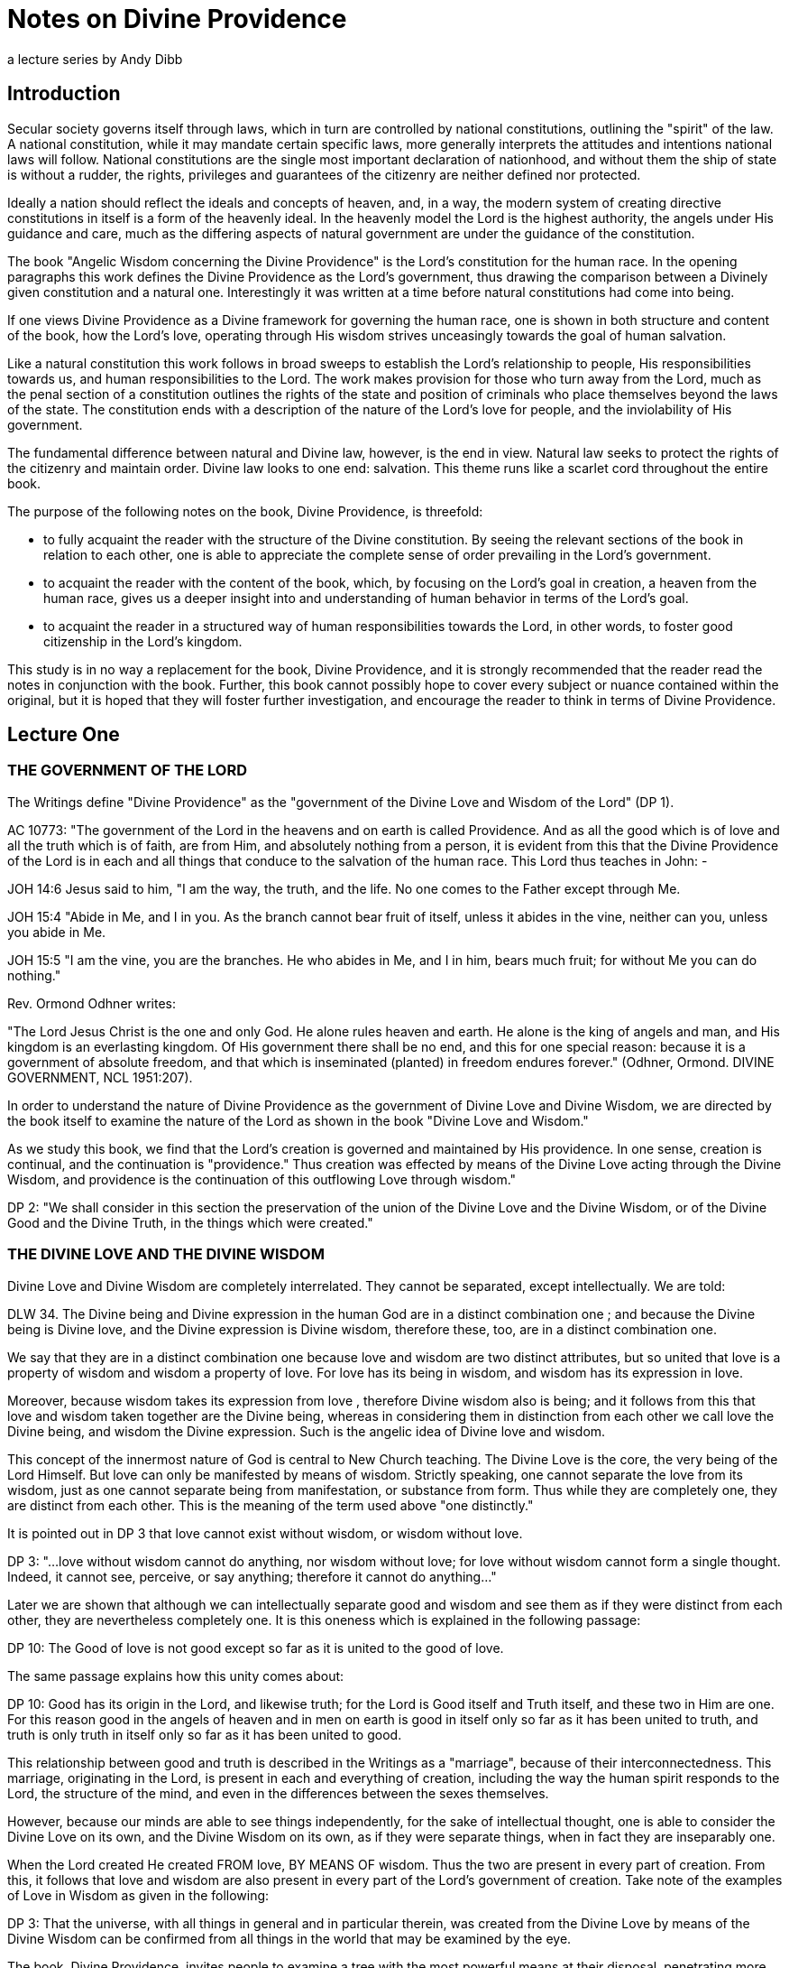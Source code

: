 = Notes on Divine Providence
a lecture series by Andy Dibb
:toclevels: 2
// note that Table of Contents is exported to EPUB and PDF for use by their reader applications, without being printed into the visible body content. The PDF should have a printed TOC with page numbers for uses where it will be printed on paper. Best default is probably to include a :toc: directive.

== Introduction

Secular society governs itself through laws, which in turn are controlled by national constitutions, outlining the "spirit" of the law. A national constitution, while it may mandate certain specific laws, more generally interprets the attitudes and intentions national laws will follow. National constitutions are the single most important declaration of nationhood, and without them the ship of state is without a rudder, the rights, privileges and guarantees of the citizenry are neither defined nor protected.

Ideally a nation should reflect the ideals and concepts of heaven, and, in a way, the modern system of creating directive constitutions in itself is a form of the heavenly ideal. In the heavenly model the Lord is the highest authority, the angels under His guidance and care, much as the differing aspects of natural government are under the guidance of the constitution.

The book "Angelic Wisdom concerning the Divine Providence" is the Lord's constitution for the human race. In the opening paragraphs this work defines the Divine Providence as the Lord's government, thus drawing the comparison between a Divinely given constitution and a natural one. Interestingly it was written at a time before natural constitutions had come into being.

If one views Divine Providence as a Divine framework for governing the human race, one is shown in both structure and content of the book, how the Lord's love, operating through His wisdom strives unceasingly towards the goal of human salvation.

Like a natural constitution this work follows in broad sweeps to establish the Lord's relationship to people, His responsibilities towards us, and human responsibilities to the Lord. The work makes provision for those who turn away from the Lord, much as the penal section of a constitution outlines the rights of the state and position of criminals who place themselves beyond the laws of the state. The constitution ends with a description of the nature of the Lord's love for people, and the inviolability of His government.

The fundamental difference between natural and Divine law, however, is the end in view. Natural law seeks to protect the rights of the citizenry and maintain order. Divine law looks to one end: salvation. This theme runs like a scarlet cord throughout the entire book.

The purpose of the following notes on the book, Divine Providence, is threefold:

* to fully acquaint the reader with the structure of the Divine constitution. By seeing the relevant sections of the book in relation to each other, one is able to appreciate the complete sense of order prevailing in the Lord's government.
* to acquaint the reader with the content of the book, which, by focusing on the Lord's goal in creation, a heaven from the human race, gives us a deeper insight into and understanding of human behavior in terms of the Lord's goal.
* to acquaint the reader in a structured way of human responsibilities towards the Lord, in other words, to foster good citizenship in the Lord's kingdom.

This study is in no way a replacement for the book, Divine Providence, and it is strongly recommended that the reader read the notes in conjunction with the book. Further, this book cannot possibly hope to cover every subject or nuance contained within the original, but it is hoped that they will foster further investigation, and encourage the reader to think in terms of Divine Providence.

== Lecture One

=== THE GOVERNMENT OF THE LORD

The Writings define "Divine Providence" as the "government of the Divine Love and Wisdom of the Lord" (DP 1).

AC 10773: "The government of the Lord in the heavens and on earth is called Providence. And as all the good which is of love and all the truth which is of faith, are from Him, and absolutely nothing from a person, it is evident from this that the Divine Providence of the Lord is in each and all things that conduce to the salvation of the human race. This Lord thus teaches in John: -

JOH 14:6 Jesus said to him, "I am the way, the truth, and the life. No one comes to the Father except through Me.

JOH 15:4 "Abide in Me, and I in you. As the branch cannot bear fruit of itself, unless it abides in the vine, neither can you, unless you abide in Me.

JOH 15:5 "I am the vine, you are the branches. He who abides in Me, and I in him, bears much fruit; for without Me you can do nothing."

Rev. Ormond Odhner writes:

"The Lord Jesus Christ is the one and only God. He alone rules heaven and earth. He alone is the king of angels and man, and His kingdom is an everlasting kingdom. Of His government there shall be no end, and this for one special reason: because it is a government of absolute freedom, and that which is inseminated (planted) in freedom endures forever." (Odhner, Ormond. DIVINE GOVERNMENT, NCL 1951:207).

In order to understand the nature of Divine Providence as the government of Divine Love and Divine Wisdom, we are directed by the book itself to examine the nature of the Lord as shown in the book "Divine Love and Wisdom."

As we study this book, we find that the Lord's creation is governed and maintained by His providence. In one sense, creation is continual, and the continuation is "providence." Thus creation was effected by means of the Divine Love acting through the Divine Wisdom, and providence is the continuation of this outflowing Love through wisdom."

DP 2: "We shall consider in this section the preservation of the union of the Divine Love and the Divine Wisdom, or of the Divine Good and the Divine Truth, in the things which were created."

=== THE DIVINE LOVE AND THE DIVINE WISDOM

Divine Love and Divine Wisdom are completely interrelated. They cannot be separated, except intellectually. We are told:

DLW 34. The Divine being and Divine expression in the human God are in a distinct combination one ; and because the Divine being is Divine love, and the Divine expression is Divine wisdom, therefore these, too, are in a distinct combination one.

We say that they are in a distinct combination one because love and wisdom are two distinct attributes, but so united that love is a property of wisdom and wisdom a property of love. For love has its being in wisdom, and wisdom has its expression in love.

Moreover, because wisdom takes its expression from love , therefore Divine wisdom also is being; and it follows from this that love and wisdom taken together are the Divine being, whereas in considering them in distinction from each other we call love the Divine being, and wisdom the Divine expression. Such is the angelic idea of Divine love and wisdom.

This concept of the innermost nature of God is central to New Church teaching. The Divine Love is the core, the very being of the Lord Himself. But love can only be manifested by means of wisdom. Strictly speaking, one cannot separate the love from its wisdom, just as one cannot separate being from manifestation, or substance from form. Thus while they are completely one, they are distinct from each other. This is the meaning of the term used above "one distinctly."

It is pointed out in DP 3 that love cannot exist without wisdom, or wisdom without love.

DP 3: "...love without wisdom cannot do anything, nor wisdom without love; for love without wisdom cannot form a single thought. Indeed, it cannot see, perceive, or say anything; therefore it cannot do anything..."

Later we are shown that although we can intellectually separate good and wisdom and see them as if they were distinct from each other, they are nevertheless completely one. It is this oneness which is explained in the following passage:

DP 10: The Good of love is not good except so far as it is united to the good of love.

The same passage explains how this unity comes about:

DP 10: Good has its origin in the Lord, and likewise truth; for the Lord is Good itself and Truth itself, and these two in Him are one. For this reason good in the angels of heaven and in men on earth is good in itself only so far as it has been united to truth, and truth is only truth in itself only so far as it has been united to good.

This relationship between good and truth is described in the Writings as a "marriage", because of their interconnectedness. This marriage, originating in the Lord, is present in each and everything of creation, including the way the human spirit responds to the Lord, the structure of the mind, and even in the differences between the sexes themselves.

However, because our minds are able to see things independently, for the sake of intellectual thought, one is able to consider the Divine Love on its own, and the Divine Wisdom on its own, as if they were separate things, when in fact they are inseparably one.

When the Lord created He created FROM love, BY MEANS OF wisdom. Thus the two are present in every part of creation. From this, it follows that love and wisdom are also present in every part of the Lord's government of creation. Take note of the examples of Love in Wisdom as given in the following:

DP 3: That the universe, with all things in general and in particular therein, was created from the Divine Love by means of the Divine Wisdom can be confirmed from all things in the world that may be examined by the eye.

The book, Divine Providence, invites people to examine a tree with the most powerful means at their disposal, penetrating more and more deeply into the mysteries of the object. Then, we are told, think from spiritual things, in which case we will see that the tree tends towards reproducing itself, and that the whole of its existence it geared to that end. This is called the "prolific principle":

DP 3: Moreover, if you will reflect deeply enough from the spiritual point of view, you will see that this prolific principle is not from the seed, nor from the sun of this world which is pure fire, but that it is in the seed from God the Creator, to whom belongs infinite Wisdom.

Examine any object in the created universe, with the purpose of finding the Divine Love present in Divine Wisdom there and this will become clear. However, in order to see these things, we need to examine the objects from the point of view of the spiritual things within and not simply according to their external appearance.

The Divine Love and Wisdom proceeding together form a "one"; thus, their form is impressed on all of creation. The unity of love and wisdom, while distinct, is completely whole, and is so because of the distinctions between them. Thus we are told:

DP 4: "...that form makes one more perfectly in proportion as those things which enter into it are distinct from one another and are yet united."

Angels confirmed this by saying:

DP 4: "... the more distinctly [good and truth] are two, the more perfectly can they constitute one..."

The angels themselves are perfect examples of how perfect oneness is made up of a series of different things. Each angel is a unique, individual human being, each reflecting some aspect of the Lord's Divine Love and His Divine Wisdom, and yet groupings of angels form societies, in which the love of the individual angel is perfected by the loves of those around them. In a continuation of this process, groupings of societies form heavens, and heavens kingdoms. Heaven increases in perfection according to the multitude of angels there in their order. From this we can see this principle most clearly: that from a variety of many things one has a perfect oneness.

It is this oneness of the Divine Love and Wisdom, which act together both to create, and to preserve creation. The process of preservation is the Lord's Divine Providence:

DLW 37: "The Divine Providence in the forming, regenerating, and saving of men, partakes equally of Divine Love and Divine Wisdom. From more of Divine Love than of Divine Wisdom, or more of Divine Wisdom than of Divine Love, a person cannot be reformed, regenerated and saved. Divine Love wills to save all, but it can save only by means of Divine Wisdom; to Divine Wisdom belong all the laws through which salvation is effected; and these laws Love cannot transcend, because Divine Love and Divine Wisdom are one and act in unison."

The entire providence of the Lord, then, is the coming forth into creation, of this love and wisdom from the Lord. A person either receives it, or not, according to his freedom, but no matter what our choice may be, our lives are still governed by this providence.

=== THE DIVINE LOVE AND WISDOM EXIST IN FORMS CREATED BY IT

In the book "Divine Providence", we are clearly shown how the oneness of the Divine Love and Wisdom are reflected in creation. We are told in TCR 43 that the essence of love is:

"... to love others outside of oneself, to desire to be one with them, and to render them blessed from oneself."

Creation, then, had as its aim the creation of beings, or vessels, which are able to receive the Divine Love in a suitable form, and to be able to respond to that love. The reason for this is given:

DLW 47: "It is the essential of love not to love self, but to love others, and to be conjoined with others by love. It is the essential of love, moreover, to be loved by others, for thus conjunction is effected. The essence of all love consists in this conjunction; this, in fact, is its life, which is called enjoyment, pleasantness, delight, sweetness, bliss, happiness, and felicity. Love consists in this, that its own should be another's; to feel the joy of another as joy in oneself, that is loving. But to feel one's own joy in another, and not the other's joy in oneself is not loving; for this is loving self, while the former is loving the neighbor."

These essentials of love exist in the Lord. His love is so powerful that He created the universe itself in order to be able to have a vessel suitable to receive His love, not only passively, but responsively, that is able to return that love.

AC 1735: "The Most High, or Inmost, is the Celestial element of Love, or Love itself. Jehovah, or the Lord's internal, was the celestial element itself of love, that is, it was Love itself, to which no other attributes are appropriate than those of pure Love and so pure Mercy towards the whole human race, that Mercy being such that it wills to save all men, to make them eternally happy, and to impart to them all that is its Own - thus out of pure Mercy and by the mighty power of love to draw towards heaven, that is, towards Itself, all who are willing to follow. That Love itself is Jehovah.."

DLW continues with the same idea:

DLW 49: "With respect to God; it is impossible for Him to love others and to be loved reciprocally by others in whom there is anything of infinity, that is, anything of the essence and life of love in itself, or anything of the divine, for if there were things having in them anything of infinity, that is, of the essence and life of love in itself, that is, of the Divine, it would not be God loved by others, but God loving Himself; since the Infinite, that is, the Divine, is one only, and if this were in others, Itself would be in them, and would be the love of self Itself; and of that love not the least trace can be possible in God, since it is wholly opposed to the Divine Essence."

Thus in order to satisfy His Divine Love, the Lord created people who are able to receive His Love and to return it to Him.

=== ALL CREATED FORMS ARE RECIPIENTS OF THE DIVINE

All of creation, then, was created in order to receive the Divine Love and Wisdom:

DLW 55: "The angelic idea of this is that what is created in God from God, is like that in a person which has been derived from his life, but from which the life has been withdrawn, which is such a nature as to be in accord with his life, and yet it is not his life."

Thus creation, while it can receive God's life, is not God. It is separated from Him to the degree that His life has been withdrawn from the created things. Nevertheless, the reciprocal nature of creation requires that even though the Lord's life has been withdrawn from creation, the created thing must be in such a form that this very life can then flow back into it. In flowing back into the created form, however, the life does not become one with the created form, but remains apart from it, as it continues to belong to the Lord Himself.

DLW 56: "Every created thing, by virtue of this origin, is such in its nature as to be a recipient of God, not by continuity, but by contiguity."

Thus the Divine Love and Wisdom do not flow directly into the created form (continuity), for if it did this, the power of the Divine would completely take over the nature of the vessel, and the created form would cease to exist as an entity in itself.

Instead the Lord is present as it were next to the vessel (contiguity), and thus flows into it and thus preserves the vessel. Perhaps the clearest example of this is the way the Lord flows into people: He does not flow directly into our bodies (which would be continuity from Himself), for the matter of our bodies could not receive the Divine Presence and maintain its integrity. By the Lord flows into the soul which receives life from the Lord, and them transfers that life to the body. Thus the soul is an intermediary between the Lord and our body. In this way the body is able to continue to exist, and the Lord is present by "contiguity" that is, by being "next" to the body, but not in the body except by means of the soul.

We are shown this reception of life from the Lord clearly in the case of angels who are angels because their bodies have been taught to receive the Lord's presence:

DLW 57: "From this it is that angels are angels, not from themselves, but by virtue of this conjunction with God-Man; and this conjunction is according to the reception of Divine Good and Divine Truth, which are God, and which seem to proceed from Him, though really they are in Him. This reception is according to their application to themselves of the laws of order, which are Divine truths, in the exercise of that freedom of thinking and willing according to reason, which they possess from the Lord as if it were their own. By this they have a reception, as from themselves, of Divine Good and of Divine Truth, and by this there is a reciprocation of love..."

Thus in angels the form which receives the inflowing life from the Lord is their ability to apply the laws of order freely. When they do this, they come into a state of order which can then receive the Lord's order within them. Thus a reciprocal relationship is established between the angels and the Lord.

This same principle works for the rest of creation as well (cf. DLW
57e, 58).

=== ALL THINGS WERE CREATED BY THE DIVINE LOVE AND WISDOM

It follows from this that since the Lord can only be present in things created by Him, and yet we know that the Lord is present everywhere, that therefore the Lord created all things.

DLW 52: "So full of Divine Love and Divine Wisdom is the universe in greatest and least, and in first and last things, that it may be said to be Divine Love and Divine Wisdom on an image... Not that the created universe is God-Man, but that it is from Him; for nothing whatever in the created universe is substance and form in itself, or life in itself, or love and wisdom in itself, yea, neither is a person in himself, but all is from God, who is Man, Wisdom and Love, also Form and Substance in itself. That which has Being-in-itself is uncreate and infinite, but whatever is from Very Being, since it contains in it nothing of Being-in-itself, is created and finite, and this exhibits an image of Him from whom it has being and has form."

This concept is captured in the Psalm:

"The earth is the Lord's, and all its fullness, The world and those who dwell therein. For He has founded it upon the seas, and established it upon the waters" (Psalm 24:1, 2).

=== THE SPIRITUAL SUN

Before the Lord could create the natural universe, He had to create a first finite substance, which could mediate his presence to mankind. In a sense He had to create a universal "soul" which would be act for the rest of creation as our soul acts for us. Thus He had to create a substance which on the one hand could receive His Divine presence, and on the other could communicate this divine presence without it being fully present in the created things.

This first substance was really the first "finiting of the infinite," or the first substance from which the infinite had been withdrawn. As such it was no longer infinite, no longer continuous with the Lord, but now limited and finited, "separated" from the Lord. By means of this first substance the Lord could be present in all things:

DP 5: "... the Divine is in every created thing, because God the Creator, who is the Lord from eternity, produced from himself the Sun of the spiritual world, and through that Sun all things in the universe; consequently, that that Sun, which is from the Lord and in which the Lord is, is not only the first substance but is also the one substance from which all things are; and because it is the one only substance it follows that this substance is in every created thing, but with infinite variety according to the uses of each."

The spiritual sun, then, is the first proceeding of the Divine Love and Wisdom:

DLW 151: "The Lord created the universe and all things of it by means of the sun which is the first proceeding of Divine Love and Wisdom."

The book, Divine Love and Wisdom, challenges us to think of creation arising from any other source. Even if we turn to our physical universe, we find that suns were the first things from which planets were subsequently created. Initially planets themselves were hot, burning, balls of fire, miniature suns in their own right. Once they began to cool off, various life forms were formed. Creation, both spiritual and natural, then seems to begin in fire and heat:

DLW 152: "No one who is capable of seeing effects from causes, and afterwards causes from effects in their order and sequence, can deny that the sun is the first of creation, for all the things that are in its world have perpetual existence from it, their existence is derived from it... The sun is spoken of as creating, but this means the Lord, by means of the sun; for the sun was also created by the Lord."

We can see the truth of this from our own world: the sun was indeed created first, and from that planets, upon which the Lord gradually evolved life until life receptive of Him could respond directly to Him
(for the most recent thoughts on evolution, cf. TIME MAGAZINE, October 11, 1993). We need, however, to be able to work backwards from effects to causes, and back to the causes of causes. Thus it follows that our natural sun is merely a creation on the natural place of a corresponding creation on the spiritual plane:

DLW 153: "There are two suns through which all things were created by the Lord, the sun of the spiritual world and the sun of the natural world. The Lord created all things by the sun of the natural world, since the latter is far below the former; it is in middle distance; above it is the spiritual world and below it is the natural world. This sun of the natural world was created to render aid, as kind of substitute..."

DLW 296: "There are in the Lord three things that are the Lord, the Divine of Love, the Divine of Wisdom, and the Divine of Use; and these three are presented in appearance outside of the sun of the spiritual world, the Divine of love by heat, the Divine of wisdom by light, and the Divine of use by the atmosphere which is their containent."

The sun of the spiritual world is the medium by which the Lord created the universe:

DLW 154: "...because that sun is the first proceeding of Divine Love and Wisdom, and from Divine Love and Divine Wisdom all things are."

Thus the spiritual sun conveys, by correspondences, the things of Divine Love and Wisdom, and through the correspondences, it creates forms, which can receive the Divine. It is important, however, to keep firmly in mind that the Spiritual Sun is not the Lord Himself:

DLW 93: "The sun of the spiritual world is not God, but is a proceeding from the Divine Love and Divine Wisdom of God-Man; so also are the heat and light from that sun."

And later on we are warned:

DLW 97: "Let everyone beware of thinking that the sun of the spiritual world is God Himself. God Himself is a Man. The first proceeding from His Love and Wisdom is that fiery spiritual [substance] which appears before the angels as a sun. Where, therefore, the Lord manifests Himself to the angels in person, He manifests Himself as a Man; and this sometimes in the sun, sometimes outside of it."

=== SPIRITUAL HEAT AND LIGHT

The Lord created the Spiritual Sun first because the sun carries His love and wisdom onto lower places of creation, much as our soul carries His life into our minds and bodies.

DLW 86: "That sun is not the Lord Himself, but is from the Lord. It is the Divine Love and Divine Wisdom proceeding from Him that appears as a sun in that [spiritual] world. And because Love and Wisdom in the Lord are one, that sun is said to be Divine Love; for Divine Wisdom is of Divine Love, consequently is Love."

To angels the spiritual sun appears the same as our natural sun appears to us:

DLW 87: "Since love and fire mutually correspond, that sun appears before the eyes of the angels as fiery; for angels cannot see love with their eyes, but they see in place of love what corresponds to it."

Thus when angels see the spiritual sun, they think of the Lord, and He appears to them in this sun:

HH 117: "In heaven the Lord is seen as a sun, for the reason that He is Divine Love, from which all spiritual things, and by means of the sun of the world all natural things, have their existence. That love is what shines as a sun."

Thus when angels see the spiritual sun, they think of the Lord, and He appears to them in this sun:

DLW 89: "In the spiritual world where angels and spirits are there are heat and light, just as in the natural world where men are; moreover in like manner as heat, the heat is felt and the light is seen as light. Still the heat and light of the spiritual world and of the natural world are so entirely different as to have nothing in common. They differ one from the other as what is alive differs from what is dead. The heat of the spiritual world in itself is alive; so is the light; but the heat of the natural world in itself is dead; so is its light. For the heat and light of the spiritual world go forth from a sun that is pure love, while the heat and light of the natural world go forth from a sun that is pure fire; and love is alive, and the Divine Love is Life itself; while fire is dead, and solar fire is death itself, and may be so called because it has nothing whatever of life in it."

DLW 91: "Such being the difference between the heat and light of the two worlds, it is very evident why those who are in the one world cannot see those who are in the other world. For the eyes of a person, who sees from natural light are of the substance of his world, and the eyes of an angel are of the substance of his world; thus in both cases they are formed for the proper reception of their own light."

=== THE DIVINE ATMOSPHERE

The heat and light of the spiritual sun are carried forth by "the Divine of Use", or the sphere of use proceeding from the Lord. This sphere of use performs the same functions as atmospheres do in this world, for we need atmospheres to carry the heat and light of the natural sun.

DLW 299: "Now since these three, love, wisdom and use, are in the Lord, and are the Lord, and since the Lord is everywhere, for He is omnipresent; and since the Lord cannot make Himself present, such as He is in Himself and such as He is in His own sun, to any angel or a person, He therefore presents Himself by means of such things as can be received, presenting Himself, as to love by heat, as to wisdom by light, and as to use by an atmosphere. The Lord presents Himself as to use by an atmosphere, because an atmosphere is a continent of heat and light, as use is the containent of love and wisdom. For heat and light going forth in nothing, that is, in vacuum, but must go forth in a containent which is a subject. This containent we call atmosphere; and this encompasses the sun, receiving the sun in its bosom, and bearing it to heaven where angels are, and then to the world where men are, thus making the Lord's presence everywhere manifest."

HOW WAS THE UNIVERSE CREATED?

This lecture is not the place to go into a long description of how the universe was created by means of the spiritual sun. That process is described in the work Divine Love and Wisdom. However, it would be useful to examine a very short article on the subject:

"God created the universe by pouring out divine substance from Himself, and then, in some mysterious way we cannot understand, withdrawing Himself from it, until it became dead matter, separate entirely from Himself, and therefore finite. This might be explained in mathematical terms by saying, "Infinity divided by infinity equals any finite number, or all finite numbers."

"If this proposition is correct, then it could represent the "big bang" which exploded into stars, planets, oceans, forests, fertile lands, the whole tremendous universe!"

"We are on firm ground when we assert that creation started with dead matter, of the lowest and most inert degree - grasses, water, rocks, minerals etc. God then fashioned these into forms capable of receiving life on a higher level: first the vegetable kingdom; then, from the animal kingdom which is sustained by the vegetable kingdom; then, from the animal kingdom, Man. Somehow at this stage a "soul" must have been implanted, but when exactly this was done, and how (perhaps by a virgin birth?) we cannot tell, because we are part of the process. WE know that love was the driving force, and that wisdom was the controlling factor. Divine love set the process going, and Divine Wisdom planned the action. And when you have love and wisdom working together, then you have power" (Kingslake 1992:31).

=== THUS DIVINE LOVE AND WISDOM ARE REFLECTED IN ALL THINGS

Because the Lord is Divine Love, expressed through Divine truth, and because His impress is on the whole of creation, all things in creation are reflections of the Lord Himself. However, as we have seen, the Divine Love and Divine Wisdom are "distinctly one," meaning that they may appear to be separate and different. It follows then that there are some things, which receive more of the Divine Love than of the Divine Wisdom, and vice versa.

The primary focus of creation, however, is the human being, because people can respond to the Lord. Their minds are able to take the Divine Life flowing into the soul, and to use it to lift them out of the animal-like degree of life into a higher level of thought and response. Thus, the human being is capable of rational thought, of directed emotions and of decisive actions - which animals are not capable of.

Thus in the first chapter of Divine Providence, we see the focus of creation shifting from its universal approach given in Divine Love and Wisdom, and centering on the human race.

=== THE PARALLEL WITH WILL AND UNDERSTANDING

The first parallel Divine Providence draws between creation in general and mankind in particular is that of will and understanding. All things were made FROM Divine Love, BY MEANS of the Divine Wisdom. The interrelationship of these has been described above, and yet it exists fully in the human mind.

DP 11: "All willing is of love, and has relation to good; and all knowing, perceiving, and thinking are of the understanding, and have relation to truth. From this it is clear that to will has no reality, but to will this or that has reality."

Thus, the human mind is the arena in which the finite marriage of good and truth takes place.

DP 12: "There is a marriage in everything that a person wills and thinks, and in his consequent conclusions and purposes... For instance, when a person wills and thinks about being fed, clothed, having a dwelling place, conducting any business, performing any work, or engaging in social intercourse, he first wills and thinks about these things, or forms his conclusions and purposes, simultaneously; but when he has reduced into effects what he has willed and thought, the one follows after the other; nevertheless they continue to make one in his will and thought."

There is no area in our lives where we are able to think without willing, or to will without thinking. It is possible to think about things that are distasteful, but in order to entertain those thoughts, even if it is only out of curiosity, or in order to judge them, there still has to be a willingness to entertain those thoughts.

In a similar way, willingness must express itself in thought, for that is the only way that our inner feelings can come to our consciousness. Thus the two are as interconnected in us as love and wisdom in the Lord, or as the heat and light of the spiritual sun.

=== THE AIM OF THE DIVINE PROVIDENCE

All of creation then is from the Lord. However, creation must be sustained. The Lord must control it Himself. This controlling process, or government, is the Divine Providence.

We are told in Genesis

GEN 1:27: "So God created man in His own image; in the image of God He created him; male and female He created them."

This image is implanted in all things of creation because all creation is from the Lord. The image of the Lord in a person relates to the a person's will, and the likeness of the Lord is in our understanding. But the Lord is ONE, and the Divine Love and Divine Wisdom, although intellectually distinct, are nevertheless one in operation and in life. Thus mankind was created to reflect this oneness from the Lord.

The difference between the Lord and us however, is that while Love and Wisdom are distinctly one, in humans the will and understanding are separated, divided from each other. In order to understand this, we must remember that while thought is always from the will, we have two wills, one from inherited evil, one from the remains, or states of good and truth implanted in us by the Lord.

The aim of the Lord's providence, however, is to provide a vessel which can receive His presence and which, through a response to Him, be brought into a state of heaven. In order to bring this about, the human mind needs to be one. Thus:

DP 16: "The Lord does not suffer that anything should be divided; therefore it must be either in good and at the same time in truth, or in evil and at the same time in falsity."

The Laws of Divine Providence all work towards the end of bringing a person into a union of good and in the will and truth in the understanding, although the Lord allows people the freedom to form a hellish marriage in their minds between evil and falsity.

DP 17: "After death, however, every one comes into one union or the other, because he can no longer be reformed or regenerated; he then remains such as his life, that is, such as his ruling love has been in the world."

We have to make this marriage in our minds, because good has no reality unless it is conjoined to truth, nor truth unless it is conjoined with good. Thus no matter how much we INTEND to do good, that good does not actually exist until we do it. Our lives then create within us a reality of either good or evil.

DP 21: "From what has been said it maybe evident that the Divine Providence of the Lord is continually operating to unite truth to good and good to truth in a person, because this union is the Church, and is also heaven, for this union is in the Lord and in all things that proceed from Him. It is from this union that heaven is called a marriage, as also is the Church..."


== Lecture Two - The Aim of Creation

=== INTRODUCTION

When the Lord created, He created for a specific reason: to create people who could respond to Him, who could receive His love and return it to Himself. To understand this, we need to have an understanding of the nature of the Lord's love. In the work, Divine Love and Wisdom, this love is called spiritual love, and is defined in the following way:

"... spiritual love is such that it wishes to give its own to another; and so far as it can do this it is in its being (esse), in its peace, and in its blessedness."

Thus in the Lord's love we see the elements of creation. His love is the essence of spiritual love: He wished to give of Himself to someone outside of Himself, to bring His peace and blessedness to the whole of creation. In TCR we read a similar passage:

"It is the essence of love to love others outside of oneself, to desire to be one with them, and to render them blessed from oneself" (TCR 43).

The same concept it repeated in the Divine Love and Wisdom:

"It is the essential of love not to love self, but to love others, and to be conjoined with others by love. It is the essential of love, moreover, to be loved by others, for thus conjunction is effected" (DLW
47).

In these passages we are shown that the Lord's love, which is His esse or very being, strove to come out into action. The activity of love, which is truth, is the creative force within the entire universe. But the lord's love needed an object that could receive it as if it were from a separate source. The Lord therefore created people to appear to be separated from Him. Thus in TCR 43, we are told that the essence of love is "to love others outside of oneself." But one only loves others outside of oneself if one can be conjoined with them and make them happy from oneself.

Conjunction with the Lord, therefore, is the very essence of the whole creation:

"The essence of all love consists in conjunction; this, in fact, is its life, which is called enjoyment, pleasantness, delight, sweetness, bliss, happiness and felicity. Love consists in this, that its own should be another's; to feel the joy of another as joy in oneself, that is loving" (DLW 47).

This love then, is what caused the Lord to create the human race. He created mankind to be vessels that could receive His love. But He also created them with freedom to reject His love if they so choose.

For this reason He created mankind into His own image and likeness -
able to love or not to love, according to their own choice. His aim, or end in creation was a state of conjunction with Himself, a heaven from the human race. In this chapter of Divine Providence, we are shown how the Lord brings that conjunction about.

These ideas may initially sound strange to those who are not familiar with New Church doctrine. No other church believes that heaven is from the human race:

"In the Christian world it is wholly unknown that heaven and hell are from the human race..." (HH 311)

Most people believe that angels are a completely separate creation from ordinary people populate heaven. These angels are often seen as being between the Lord and people. Those who believe in a separate creation of angels also believe that when we die we stay in our graves until judgment day, whereupon we are resurrected and our earthly bodies are restored. Those who are good continue to live on this earth forever.

But this belief springs from a false understanding of the Lord's purpose for creation: The Lord created mankind specifically to become angels, so that we can be conjoined with Him and He with us. In DP we read:

"Both heaven and hell are from the human race - heaven from those who are in the love and good and from this in the understanding of truth, and hell from those who are in the love of evil and from this in the understanding of falsity..." (DP 27)

In a later lecture we will see how the Lord allows people to choose between good and evil. But at this moment it is enough to say that the Lord:

"...did not create the universe for His own sake, but for the sake of those with whom He will be in heaven..." (DP 27)

The Writings stress that everyone who loves good and does it will go to heaven. We are told that heaven consists of everyone from the beginning of this earth who have lived well, and this number includes all the children who have died before they reach maturity (Cf. HH 415, 416).

=== DEFINITION OF HEAVEN

It is at this point that we begin to see something of the reason for the Lord's creation. Compare the difference between two books of the Doctrine: in Heaven and Hell heaven is described in great detail. We are taught about the way angels live, what their homes, clothes, and so on are like. We are told about the sun of heaven, about the quarters in heaven, about kingdoms and societies.

But in Divine Providence heaven is portrayed in a completely different way, a way that deals with the essential inner things of heaven rather than with the outer things. In this latter work heaven is defined more as a state of being, from which one expects the description given in Heaven and Hell will flow.

There is a real importance to knowing both things about heaven: we need to know what to expect to happen to us when we die. This expectation is often the prod that stirs us to turn aside from evil and follow the path of regeneration. But in order to follow that path, we have to have an understanding of what the inner relationship between the Lord and ourselves is like. In the Gospel the Lord says:

" ... the kingdom of heaven is within you" (Luke 17:21).

It is this point that the book Divine Providence develops in this chapter the idea that we are created by the Lord in order to populate His kingdom, not a kingdom similar to an earthly country, but a kingdom which is based on our relationship with the Lord Himself.

Because heaven is within us, it follows that we enter it through the life of regeneration in this world:

"Those who have heaven in them desire the good of all, and feel delight in benefiting others, not for the sake of themselves and the world, but for the sake of the good, and for the sake of truth, which is to be done. But those who have hell in them desire evil to all, and feel delight in doing evil to others. If these feel delight in benefiting others, it is not for the sake of what is good and true, but for the sake of themselves and the world" (AC 10718).

The chapter of Divine Providence under study here deals with heaven in terms of a person's conjunction with the Lord. The Oxford Dictionary defines "conjunction" as making a single one or whole out of two or more things. This concept is of central importance to understanding the state of heaven within people, and from that understanding the goal or end of creation.

=== CONJUNCTION WITH THE LORD

Heaven, we are told in Divine Providence, is heaven from the Lord:

"... for the love and wisdom in which the angels are and which constitute heaven are not from the angels, but from the Lord, and are, in fact, the Lord in them" (DP 28).

This means that the Lord is heaven, and people are in heaven to the degree that they receive the Lord's love. This concept is taught in many places in the Doctrines:

"The Divine of the Lord makes the heavens, and heaven is with everyone according to his reception of love and of faith from the Lord" (AC
10717).

"Nevertheless, regarded in themselves, the men themselves do not constitute the church, but the Lord in them; and so neither do angels regarded in themselves constitute heaven, but the Lord in them. For the Lord does not dwell in anything of the person's or angel's own; but in His own with them; hence it is that when the church and heaven are spoken of, the Divine of the Lord is meant with those who are there, from which it is plain how it ought to be apprehended that the Lord is to all in all of heaven and the church, and that the Lord Himself is heaven and the church" (AC 10125).

"Be it known that whatever represented the Lord Himself (in the Word)
also represented by heaven, for the Divine that proceeds from the Lord, when received by the angels makes heaven. Thus in respect to what is their own the angels themselves do not make heaven; but in respect to the Divine which they receive from the Lord. That this is so can be seen from the fact that each one of them there acknowledges, believes, and also perceives, that there is nothing of good from himself, but only from the Lord; and that whatever is from him is not good... As this is so, it follows that it is the Divine of the Lord which maketh heavenly life with them, consequently heaven" (AC 10151).

In these and many other passages of the Heavenly Doctrines, the teaching is affirmed that heaven consists of a relationship between a person and the Lord. In this relationship a person recognizes,
"acknowledges, believes and perceives" that of himself he is nothing and that the Lord is every thing. When a person comes into this state, he is completely open to the Lord's presence, and heaven is firmly established within him.

In Divine Providence this relationship is defines as a "conjunction" between the Lord and a person (DP 28). The conjunction comes about as the person puts aside the evils of his own proprium and learns the love and wisdom of the Lord.

"The angels themselves confess that they live from the Lord; hence it may be evident that heaven is conjunction with the Lord" (DP 28).

Conjunction, therefore, is a relationship in which the person receives love and faith from the Lord and returns it. This return is called
"reciprocation", and therefore in order for conjunction to be effective, a person must reciprocate the Lord's presence:

"...all conjunction need reciprocity, whereby there is a consent on both sides" (AC 6047).

In Divine Providence 28 we are given a model of reciprocal conjunction in terms of love conjoining itself to wisdom by means of and affection for knowing. When a person wants to know, then that desire is joined with an affection for truth, for what is the point of knowing anything if it is not the truth? The person who has this desire, then, to know the truth, acts upon that desire, and searches for an understanding of the truth. The more he knows, the more he wants to understand, and the more he is able to gain a perception of the truth itself. This perception, or the ability to see the truth in the things learned, feeds the affection to the point where he learns the truth, which then becomes a part of his way of thinking - in essence it becomes a part of himself, and he is changed by the experience. But remember that both the affection and the truth come from the Lord. Thus the person's affection for truth is actually an affection stimulated by the Lord, it is the Lord's presence in a person. Similarly, the understanding and perception of truth is also the Lord's presence in a person. Thus it seems as if it is we who conjoin ourselves to the Lord, but this is only an appearance of truth. The reality is that:

"... it is in fact the Lord who conjoins them to Himself by wisdom" (DP
28).

In the AC 6047 we are given an outline of how people are led by affection from truth to a perception of that truth, and wishes to be conjoined to the Lord:

"First there must be learned the doctrinal things of the church, and then the Word must be examined to see whether these are true; for they are not true because the heads of the church have said so and their followers confirm it ... When this is done from the affection of truth, then the person is enlightened by the Lord so as to perceive, without knowing whence, what is true; and he confirmed therein in accordance with the good in which he is..." (AC 6047)

Thus the Lord, according to a set principle forms heaven within us. We feel, in this world as if we are the originators of this conjunction, as if we turn to the Lord and He responds to us. This, however, is an illusion, for the Lord is constantly, and by every means at His disposal, drawing us to Himself, and our proper response is to respond affirmatively to His drawing.

"From this it is clear that the reciprocal conjunction of angels with the Lord is not from the angels, but only seems to be from them. Such also is the conjunction of the Lord with the Church..." (DP 28e)

Conjunction of angels and men with the Lord, then is the vital component of heaven. Without a reciprocal conjunction, there would be no heaven and no church. It follows from this that the whole of heaven is created in such a way to preserve and enhance that conjunction, so that the angels of heaven, who are continually being perfected, are, in that perfection, receiving the Divine Love and wisdom more and more, and in turn reflecting it more in their own lives.

To explain how people in heaven are continually perfected, the book Divine Providence concentrates on two things: the way in which this conjunction is communicated between the Lord and the angels, and secondly, how the angels themselves are perfected.

=== CONJUNCTION IN THE SPIRITUAL WORLD

Divine Providence introduces the concept of how conjunction is attained in the Spiritual World in the following passage. It is important because it gives us an insight into the mechanics of the Spiritual World:

"All conjunction in the spiritual world is effected by means of looking. When anyone there is thinking of another from a desire to speak with him, the other immediately becomes present, and they see each other face to face" (DP 29).

This system of communicating is common in heaven:

"For it is a common occurrence in heaven for persons to appear to be present in a place where their look is fixed or terminated, even when this place is far away from where they really are. This presence is called the presence of the internal sight..." (HH 121)

In the spiritual world angels and spirits are able to communicate their thoughts and feelings in this way. To some degree we do this in this world as well: we picture the qualities and even the appearance of a person about whom we are thinking, or we look intently at a person with whom we are speaking. It is hard to speak to a person who doesn't look one in the eye. So we also rely to some degree on communication by look. But we are considerably limited compared to spiritual communication.

When the Lord communicates with spirits He fixes "His look" upon them. Thus He focuses His Love and Wisdom on that particular individual. This is really an appearance, for the Lord's love and wisdom is constant for all people, just as the sun sends its light and heat consistently on all people. But the reality is that the Lord communicates with those people who are willing to receive His presence. For those people it is as if they had turned themselves to the Lord, and opened their minds to Him. When this happens, it seems as though the Lord is more closely present.

"For all angels turn their face towards the Lord, and the Lord looks upon their forehead, because the forehead corresponds to love... while angels direct their eyes towards the Lord, because eyes correspond to wisdom and its perception" (DP 29).

Thus conjunction between angels and the Lord is a matter of sharing love and wisdom, or, in other words, of the angels receiving the Lord's love and returning it to Him, making the union between Him and them reciprocal. This relationship of reciprocity was designed by the Lord to bring joy and peace to the individual angel as they receive His presence.

PEOPLE ARE CREATED TO BE MORE AND MORE CONJOINED WITH THE LORD (DP 32).

One of the most wonderful teachings in the Doctrines is that this relationship between the Lord and a person, created by the Lord for our benefit is continuing and leads to a closer and closer relationship with the Lord. The bond of love is never static, the human being, both in this world and in the next, is in a continual process of perfection by the Lord.

The means by which this perfection takes place lies in the structure of the mind. As modern psychologists can tell us, the human mind is a wonderfully complex thing, and they are only dealing with the last degree of our minds.

The Writings describe the mind in terms of heaven. This description is important, because heaven really exists within our minds. Remember the Lord's words: "the kingdom of heaven is within you." Thus heaven is formed within our minds, within the things we love and think, within our thoughts and intentions. From this it follows that our minds are an image of heaven:

"The interiors of a person, which belong to his mind and disposition, are also in like order (i.e. the order of the three heavens see HH 29). He has an inmost, a middle, and an outmost part; for when a person was created all things of Divine order were brought together in him, that he became Divine order in form, and consequently a heaven in miniature"
(HH 30).

A footnote to the above-quoted passage gives a list of other passages in the Arcana Coelestia which elaborate on the teaching that as to our minds we are miniature heavens, see this footnote as it is important.

This concept of our minds as miniature heavens is important. When the Lord created mankind, He created us in such a way that once we begin the process of being conjoined with Him, we continue in that process to eternity. There is no point at which we can say "I am perfect."

To explain how we are conjoined to the Lord in an ever-increasing perception, Divine Providence explains that the mind is created in three discrete degrees corresponding with the degrees of heaven.

Students are directed to the work of Divine Love and Wisdom #173 to 281
for an important explanation of the concept of degrees. As this information is too long to be included in these notes, we simply outline the basics concerning them:

"The things which follow cannot be comprehended unless it be known that there are degrees, also what they are, and what their nature is, because in every created thing, thus in every form there are degrees"
(DLW 179).

"A knowledge of degrees is like a key to lay open the causes of things, and to give entrance into them. Without this knowledge, scarcely anything of cause can be known; for without it the objects of both worlds seem to have but a single meaning, as if there were nothing in them beyond that which meets the eye; when yet compared to the things which lie hidden within, what is thus seen is as one to thousands, yea, to tens of thousands" (DLW 184).

This point is especially true in the subject under discussion here: DP
32, points out that the way people are conjoined to the Lord forever is by means of the degrees of the mind. We have to understand how these degrees are going to function if we are to have any idea of how the Lord creates the reciprocal relationship within us. It needs to be clearly understood that there are two different kinds of degrees:

"'Continuous' degrees is a term applied to the gradual lessening or decreasing from grosser to finer, or from denser to rarer; or rather, to growths and increasing from finer to grosser, or from rarer to denser; precisely like the graduations of light to shade, or of heat to cold" (DLW 184).

Thus a continuous degree would be the variation from cold to hot, or the change in light from brilliant afternoon sun to evening twilight. The main point of continuous degrees is that the subject under discussion does not change but varies.

The case is quite different with discrete degrees:

"But discrete degrees are called discrete because the prior is by itself, the subsequent by itself; and the final end by itself; and yet taken together they make a one" (DLW 184).

One way to describe discrete degrees is to describe the change in feeling to a thought to an action. Say, for example a person has a desire for something. The feeling or desire exists within itself. But, in order to come into being, the desire is clothed in thought, so a person thinks about the feeling. Note here, however, that feeling becomes thought, the two are actually one, even though they are distinct. Then, when the thought is acted on, and becomes a spoken or written word, then both the feeling and the thought are present in the word, but the word is nevertheless separated from them.

This concept is important in New Church doctrine, because, as we have seen above, everything has three degrees of height (or discrete degrees within them).

When the Lord created people, He created them with the intention that they should, by being conjoined with Him, become angels of heaven. In order to conjoin people to Himself, He made their minds able to receive His presence at the level of life they choose, and then to continue to receive it more and more perfectly at that level. Thus in DP 32 we read:

"These degrees are in every one from birth, and as they are opened, the person is in the Lord and the Lord is in him."

The same passage then goes on to describe how these degrees are opened in us. Study this passage carefully, and note the following:-

* When a person is born he or she is born into the first (or outer)
degree. This is the level of our consciousness in this world. Other places in the Writings describe this degree of the mind as having three levels: the level which receives data from the senses, the level which creates images from these sensual things, and finally the rational level, which judges the "goodness" or "badness" of the lower levels. Ideally the rational is formed from the truths a person has learned from the Lord.

We live in this degree while we are alive in this world, and while it is possible for us to come stuck at either of the two lower levels, it is ideal for us to become rational. Thus DP 32 states that people may
"increase this degree in himself by continuous process until he becomes rational." (The mind and its degrees are studied more fully in the third year under the subject of the mind.)

* Even though we live in the natural degree of the mind in this world, we are not designed to live at that level to eternity. The natural level, being tied as it is to sensual data from the world around us really only forms a foundation for the higher, more spiritual degrees of our minds, which are opened after death. A person comes into the second degree after death "if he lives according to the spiritual laws of order which are the principles of Divine Truth" (DP 32).

In a similar way, the person comes into the third degree, also after death, "if he lives according to the celestial laws of order, which are principles of Divine good" (DP 32).

Thus we see the way in which our mind reflects heaven, and is opened according to the order of heaven; inmost is a celestial degree, related to the Lord's Divine love and which is opened after death if we live in accordance with His laws of love, the primary of which is to love the Lord Himself. Notice how this love is in agreement with the first of the great commandments:

"You shall love the Lord your God with all your heart..."

The celestial degree, however, is quite different from the spiritual, which reflects the laws of the Lord's Wisdom. Central to these laws is the second great commandment:

"You shall love your neighbor as yourself."

On these two laws, the Lord says, hang all the Laws and the Prophets, and so also hang our entire spiritual life. They are present in all people, but are not active until by our life in this world we make them so. These degrees are opened according to a person's life in this world, and are perfected in heaven:

"As they are open and afterwards perfected, a person is more and more nearly conjoined to the Lord" (DP 32).

Our state of conjunction with the Lord, and consequently the state of heaven within us is determined by how opened these two levels are in us. While we are in this world, and are concerned with the matter of daily survival, we are not conscious of these two inner degrees,

"... because it is an earthly body, and in that body its spiritual mind thinks naturally. But it is otherwise when the mind is loosed from the bonds of that body; then it no longer thinks naturally, but spiritually..." (HH 314)

Our mind, then, is especially designed for the increase of our conjunction with the Lord. While we live in this world, if we seek the Lord, and try to live our lives according to the teachings He gives us, and to shun evil as sins against us, so He is able to open our inner degrees. As these degrees are opened, unconsciously in this world, consciously in the next, the Lord then "fixes His look" on us, and we, because our life is in agreement with His receive that look, and the bond is established.

It is important to note at this point, that conjunction with the Lord takes place on a deeper plane than that of simple knowledge. Conjunction really takes place on the plane of charity, rather than that of faith. We can see this from experience: it doesn't matter what we know about ANY subject, but what we do with that knowledge. The same is true with spiritual matters as well.

Thus we are told:

"A person is more and more nearly conjoined to the Lord, not by knowledge alone, nor by intelligence alone, nor even by wisdom alone, but by a life conjoined to these" (DP 33).

The life of knowledge, intelligence and wisdom does not conjoin a person to the Lord because these things belong to the understanding, which can be led either by hereditary evil or by the new will. Thus a person can be in great knowledge, intelligence and even in wisdom without actually being regenerate at all (see DP 222). The spiritually determining part of a person's life, therefore, is his will, which receives the Lord's life and transmits that to the understanding. This will must be purified of evil.

"Hence it is evident that so far as one shuns evils of the devil and as obstacles to the Lord's entrance, he is more and more nearly conjoined to the Lord..." (DP 33)

This same passage, DP 33 continues to state that:

"The more fully evils in the natural man are removed by shunning and turning away from them, the more nearly is the person conjoined to the Lord."

In the activity of shunning evils as sins against the Lord, one sees a person's side of the reciprocal conjunction with the Lord. Consider that the Lord, by means of remains, the Word and His presence inspires us in this world to shun evil. We respond to this by actually turning away from evil, thus in essence we receive the Lord's presence into our lives. In this world this process takes place on the natural or conscious degree, and we are perfected in that degree by becoming increasingly rational. After death we are then led into consciousness of one of the two levels, in which we are then perfected to eternity. Thus the Lords end, which is a heaven from the human race finds its fulfillment.

"THE MORE NEARLY A PERSON IS CONJOINED TO THE LORD, THE WISER HE
BECOMES" (DP 34).

The result of this closer conjunction with the Lord is an increased state of perfection. As the degrees of the mind are opened, so the person becomes wiser. A person's wisdom, therefore, is proportional to the level of his mind opened by regeneration:

"There are three degrees of wisdom, the natural, the spiritual and the celestial. A person is in the natural degree of wisdom while he lives in this world" (DP 34:2).

The concept of discrete degrees discussed in DLW 179 - 281 is that one degree does not BECOME the next degree by perfection. They remain forever separate, and yet in their perfection refer more and more closely to each other. Consider an analogy of a person who has a wonderful vocabulary to describe his thoughts - his words may give a picture of the thoughts and feelings he has, but they remain forever a description, they never become the thoughts and feelings themselves.

This principle holds true for the structure of the mind and the way in which it is conjoined to the Lord. We are told that the natural degree of the mind can be opened and developed during our life in this world, but it does not BECOME the spiritual degree:

"...because the spiritual degree is not an extension of the natural degree by continuity, but is conjoined to it by correspondences..." (DP
34:2)

It follows, therefore, that a person enters the celestial or spiritual degree after death (DP 34:2). Thus wisdom is a result not of an accumulation of knowledge, but of the light and heat of the higher degrees upon those knowledge. As a person is regenerated so these higher degrees imperceptibly affect his knowledge, and he becomes wise:

"But let no one believe that a person has wisdom because he knows many things, and perceives them in a certain light, and can talk about them intelligently, unless that wisdom is conjoined with love" (DP 35).

In other words, wisdom is the interplay of knowledge and love. The Writings use this concept in many places, for example, faith must be conjoined with charity in order to be real. Wisdom, then, is the result of a person's receiving the Lord's presence in life, actually in the activity of life. The more closely a person is conjoined with the Lord, the more the Lord stirs his love, and the more he or she is able to perceive the things of knowledge in the presence of that love:

"The wisdom that comes to perception is a perception of truth from an affection for it, especially a perception of spiritual truth" (DP 36).

The person who is being regenerated and who is thus entering into the sphere of the Lord sees truths as they pertain to life: this is the perception he has from the affection for truth.

"THE MORE NEARLY A PERSON IS CONJOINED TO THE LORD, THE HAPPIER HE
BECOMES" (DP 37)

Conjunction with the Lord bringing wisdom, brings with it also happiness. These two go together, one affecting the understanding of a person, the other his will, or affection. Happiness is a result of conjunction with the Lord because as a person is regenerated so his mind is opened and receives the Lord's presence.

"For happiness, or states of blessedness and joy, become more and more exalted as the higher degrees of the mind, which are called spiritual and celestial, are opened in a person, and after his life in this world, these degrees continue to develop to eternity" (DP 37).

In one sense happiness is the ultimate goal of all creation: if the Lord created mankind in order to populate His heavens, it follows that He created mankind in order to be happy. Heaven is, by definition, a state of happiness, blessedness and peace. In TCR 43 the essence of the Lord's love is described as to render creation blessed from Himself, and this state of happiness exists in heaven.

As people are more and more closely conjoined to the Lord, so their sense of happiness increases:

"For happiness, or states of blessedness and joy, become more exalted as the higher degrees the mind, which are called the spiritual and celestial, are opened in a person, and after his life in this world, these degrees continue to develop to eternity" (DP 37).

A person comes into true happiness as the delight of evil is removed. People in evil loves are happy, but their happiness is not heavenly. In fact, it is a form of misery which evil spirits define as happiness.

All happiness is from love (DP 38), but only truly heavenly loves produce true happiness. There is a vast difference between these two kinds of happinesses, but notice the following passage:

"The delights of the lusts of evil and the delights of the affection of good cannot be compared" (DP 40).

The truth of this statement is obvious in these two examples from the Writings:

"...heavenly love is such that it wishes what is its own to be another's; consequently no one in heaven perceives his own good in himself to be good unless it is also in another; and this is the source of happiness in heaven" (HH 268).

Swedenborg once asked evil spirits what their delight was. They replied:

"... it is the delight of committing adultery, stealing, defrauding and telling lies. Again, I asked, what are these delights like? They replied, they are perceived by others as offensive odors from excrement, and as the putrid smell from dead bodies, and as the reeking stench from stagnant urine pools..." (DP 340 supp)

By comparing just these two passages, and there are many, many more in the Writings which even more graphically point out the difference between heaven and hell, we are shown that happiness and delight comes from love. That which a person loves will be delightful to him. For this reason, heaven, which is loved by the angels there is most delightful to them. Evil spirits perceive a delight in their evil loves, but that delight is not true delight, for it inward oriented, looking away from the Lord who is the true source of all happiness. Thus we are told that:

"... the more nearly anyone is conjoined to the Lord, the happier he becomes..." (DP 41)

It is pointed out in DP 41 that this heavenly happiness is "rarely manifested" in the world, but becomes so when a person passes into the next world. For more information on this subject read HH 395 to 414 on the subject of Heavenly Joy and happiness.

=== FREEDOM

Because the Lord created people in order to populate His heavens, and in order that this goal may be realized, He created us with a mind in the heavenly form with the ability to increase in wisdom and happiness, it follows that He also created people to be free. Human freedom in spiritual matters is the pivot upon which our entire conjunction with the Lord is built. As this course progresses, we will spend a great deal of time discussing the issue of freedom. At the moment, however, it is sufficient to point out that there are two kinds of freedom:

* Heavenly freedom, which is our freedom to choose to follow the Lord and be conjoined with Him. It is the exercise of this freedom which leads us into conjunction with the Lord, and so into wisdom and happiness.

* Opposite to this heavenly freedom is our freedom to choose the evil and selfish things to which we incline from hereditary. This freedom is that of hell, and ultimately leads us away from the Lord, away from happiness and away from wisdom.

During a life of regeneration, which ultimately leads one into conjunction with the Lord, people act from heavenly freedom. The more closely a person is conjoined to the Lord, the "more distinctly does appear to be the master of himself" (DP 42).

When we act in freedom, our life seems to be our own. When however, we are in the throws of temptation, this life is threatened by the sense of delight in evil infused into us by hell. In temptation we are not sure quite who we are: are we really good or really evil. But, as the temptation passes, we come into a clearer idea of our spiritual identity. The Writings teach that as we give ourselves over to the Lord, and internalize His teachings, so we feel more and more that we are in control of our own lives, and yet we acknowledge more and more that the Lord is in control. The reason for this is that as we give our lives to the Lord, the evil spirits around us loose their influence on us, and we are freer to do the good things we want to do without the temptation to turn away from them. Thus our lives seem to be more and more completely our own.

To evil spirits this seems to be impossible. To them the idea of submission to the Lord is not one of gaining freedom to do good, but of loosing the freedom to do evil. Thus they see heavenly freedom as bondage. DP 43 gives us an interesting insight into their concept of freedom and bondage:

"Moreover, it cannot be denied that to be led by good is freedom, and to be led by evil is slavery; for to be led by good is to be led by the Lord, and to be led by evil is to be led by the devil."

Thus a person is in freedom and in happiness of life resulting from living according to freedom. But true happiness is the result of being conjoined to the Lord. In this conjunction the Lord gives more and more freedom, and the person sees himself as being more and more the master of his life: he is doing what he wants to do, that is: to follow the Lord.

It is important to know that the Lord never forces anyone, for He leaves each person in total freedom to choose good or evil:

"... the Lord never forces anyone, for nothing to which anyone is forced appears as his own, and what does not appear to be his own cannot be his love's and so be appropriated to him as his own. Therefore a person is led by the Lord continually in freedom, and is also reformed and regenerated in freedom" (DP 43).

=== CONCLUSION

From this chapter, then, we are able to see that the Lord created the human race for the sake of heaven, thus so that He can bring people into heaven where He can make them happy. By doing this He satisfies the essence of His love. In order to achieve His goal He created us to operate as if we were separate from Him:

* He created us so that heaven could be formed within us by creating our minds according to the structure of heaven (see DP 34-36).

* He created us so that as heaven is formed within us, we become wiser and happier, and in a greater state of spiritual freedom. This comes about because as we come into a conjunction with Him by shunning evils and being regenerated, our minds are reformed, and the evils, which infest us and cause misery, are separated from us.

* By coming into the state of heaven we fulfill the essence of the Lord's love, which is: "to love others outside of oneself, to wish to be one with them, and to render them blessed from oneself" (TCR 43.)
This is fulfilled because when we are in heaven, we are to all extents and appearances "outside of the Lord", and yet because we receive His presence in a reciprocal conjunction we are one with Him, and thus by virtue of this conjunction receive His love and blessedness.

"Finally (Providence) has for its end that a person should appear more distinctly to himself to be master of himself, and yet to recognize more clearly that he is the Lord's" (DP 45).

Thus this chapter of the Book Divine Providence closes. If one regards this book as a kind of Divine constitution outlining the Lord's government of the human race, this chapter is a sort of prologue, or introduction to that constitution. It sets out the reason for creation, as well as the goal the Lord has in mind for each one of us. Subsequent chapters describe in detail how this goal is achieved.

== Lecture Three - The Lord Regards the Eternal.

=== INTRODUCTION

By way of introducing this lecture, answer the following questions:
(circle the answer)

* You are overweight and need to go on a diet. When confronted with a piece of chocolate, do you choose to abandon your diet, and eat the chocolate, or reject the chocolate?

Eat the chocolate - stick to diet

* You want to go on holiday, but are faced with the choice of saving for the holiday or buying a new pair of shoes that you want but do not need. Do you buy the shoes or save the money?

But the shoes - save the money

* You have just left school. You could go to university, or get a job, a car and new clothes. Which do you choose?

Go to university - get the job

* Your child wants to watch a television show that you think is unsuitable. You inform the child he/she cannot watch. The child throws a tantrum. Do you give in to the child or stick to your guns?

Give in to child - stick to guns

* You are happily married. Lately a person at work has been showing sexual interest in you. Part of you thinks an affair would be fun. Do you give in to the affair, or resist it?

Resist the affair - Give in

One of life's great problems is the problem of choosing something that has immediate results over things that have long term results. Psychologists call this the problem of "immediate gratification" and its opposite, "delayed gratification".1

* These terms are difficult to translate directly into Zulu. It seems that the closest we can come to (with thanks to Rev. Lucky Thabede) is the following:

Immediate gratification = ukugculiseka manjalo

Delayed gratification = ukugculiseka okugodliwe

When we have to choose between two things, we often tend to choose the thing that will please us at the moment. In a choice we have to give up things that will give us more pleasure, but they are things we will have to wait for. A student who watches television rather than doing homework gets the immediate gratification of television, but not the long-term happiness of passing school. On the other hand, the student who foregoes the TV and does the homework loses the momentary pleasure of that particular show, but gets far more, and lasting, pleasure later when the subject is passed with distinction.

Gratification is an important part of our lives, yet all too often we give in to the immediate pleasure without thinking about the long term effects this pleasure will have on us - often they are negative. The old saying, "the best things in life are worth waiting for" has a good deal of truth in it.

The issue of immediate and delayed gratification is also vitally important to our spiritual life as well. All too often the delights of immediate gratification are incompatible with good. Think of some of the things we do on the spur of the moment that are harmful to our spiritual lives: anger, adultery, and theft, murder. All those things, and others, feel good at the time. But in the long run they ruin our lives. On the other hand, spiritual happiness is a result of things done: self-discipline, repentance, trust and faith. All these are things we have to "wait" for.

As we make choices, whether for immediate or delayed gratification, we feed loves within us. Thus every choice has an impact on our lives, no matter how small the choice seems to be. Consider the following teachings from the Doctrines:

AC 3854: "... every smallest moment of a person's life involves a series of consequences extending to eternity, each moment being as a new beginning to those which follow; and so with all and each of the moments of his life, both of his understanding and of his will. And as the Lord foresaw from eternity what would be the person's quality, and what it would be to eternity, it is evident that His providence is in the veriest singulars, and as before said governs and bends the person to such a quality; and this by a continual moderating of his freedom."

And also in the following passage:

AC 6490: "Unless the Lord's Providence was in the veriest singulars, it would be impossible for a person to be saved, or indeed to live, for life is from the Lord, and all the moments of life have a series of consequences to eternity."

This means that every choice we make has an eternal effect on our lives. Why, then, are we given the ability to choose? This is a question we will return to in a later lecture. But it is an important one. We are given choice because that is how the Lord leads us to heaven.

Obviously the types of choices we make will influence whether we finally go to heaven or hell. These, however, are not a reward or a punishment, but rather the fruit of our life in this world.

Our eventual position in heaven or hell is not the result of a single choice, but of a series of choices made during the course of our lives.

Making choices influences the whole of our lives, and this needs to be kept in mind when we are thinking of immediate or delayed gratification. If we always give in to the pleasures of the here and now, we run the danger of never having the pleasures of heaven. The reason lies in the nature of pleasure.

=== THE DIVINE PROVIDENCE ONLY REGARDS ETERNITY

Because our life is made up of a series of choices between things that feel good and those that we ought to do, it follows that when the Lord leads us in His providence, He continually leads us to eternity. Consider the following:

The Divine Providence of the Lord, in everything that it does, regards the infinite and the eternal (DP 46 - heading).

We have already seen that the Divine Providence is continually present in each and every detail of our lives, including the choices we make, and the things that happen to us. But His presence regards eternity.

How does one define "eternity"? The Oxford Dictionary says:

eternal: that always has existed and will exist.

Most of our definitions of eternity will include some idea of time and space. Perhaps the most common definition for eternity is "forever" or
"always".

But another way of looking at eternity is to remove the concept of time and space, for "these cannot but limit ideas and cause abstract ideas to be as nothing" (DP 46). If we take time out of eternity we are given and different idea: that of BEING, or REALITY. Think of the origin of eternity: it comes from the Lord, for He is eternal, He "is and was and is to come", not in a sense of time, but in the sense that His Being
(i.e. the Divine Esse) is constant.

Hence it may also be comprehended that a person has reality because he was created by the Infinite God who is the ALL; and that he is a finite substance because he was created by the Infinite God who is Substance itself; and further that he is wisdom because the was created by the Infinite God who is wisdom itself, and so on" (DP 46).

The eternity of a person, then, is not a matter of time, but rather a matter of being. Because we are created into the image and likeness of God, we have His attributes in a finite manner. This means that our life, once it has been created, is constant, it cannot be "unmade" or destroyed.

From this it follows that every created thing, and especially a person, and the love and wisdom in him, have reality and are not merely ideas of being. For unless God were infinite there would be no finite; and unless the Infinite were the All there would be no reality; and unless God had created all things from Himself there would be nothing. In a word, We are because God is (DP 46e).

This is the eternity that the Lord regards within us. In a sense, He regards those things in us that are from Him (as we shall see later.)

Our eternal life, then is a reflection of the Lord's infinity. In order to understand this subject further, the rest of the chapter is divided into five subsections, each developing this concept further.

POINT ONE: The Infinite in Itself and the Eternal in Itself are the same as the Divine (DP 48).

We cannot separate the concept of infinity and eternity from the Lord. When we think of the Lord as Divine Being (Esse) and Divine Manifestation (Existere), we cannot but think of them as having no boundaries, of time, space, or reality. God is God is God. He is the All in all things. But the way we understand His nature is described in terms of infinity and eternity:

"...the angels understand by the Infinite nothing else than the Divine Being (Esse) and by the Eternal the Divine Existing (Existere)" (DP
48).

Another way of looking at this, is to consider it in terms of love and wisdom, or good and truth:

=== INFINITY ETERNITY

Esse Existere

Being Existing (Manifesting)

Love Wisdom

Good Truth

The book points out that when we confuse infinity and eternity with time and space, we limit the idea. Time and space are in creation, while infinity and eternity are from God alone. Unless we raise our eyes from natural things, we will not be able to comprehend this matter:

It can be seen by hose who think of the Infinite not from space and of the Eternal not from time; but it cannot be seen by those who think of the Infinite from the Eternal from space and time. Thus it can be seen by those who think on a higher, that is, more interior plane in the rational (mind); but it cannot be seen by those who think on a lower, that is, more exterior plane.

Thus in this first section of this chapter, we are given an insight into the nature of Infinity and Eternity of the Lord, which is of great importance, because that is what His providence regards in us. In DP 50
we are shown that spirits and angels think apart from time and space. Thus as soon as we leave this world, we leave the limitations of this world, and come into the freedom of the spiritual world, where time and space are no longer factors.

The fact that we cannot think of the Infinite and Eternal in terms of time and space has ramifications for our lives in this world. We are surely to model our lives upon, and make decisions based upon the fact that the things we do affect our being. Time and space should be of no consideration. Thus when faced with the decision between immediate and delayed gratification, our question should not be "what does this do for me now," but rather "how does this decision affect my very being, which will have consequences to eternity?"

Thus we are lead into a consideration of the second point:

POINT TWO: The Infinite and Eternal in Itself cannot but regard what is Infinite [and Eternal] from itself in finite things (DP 52).

We only enter heaven if we have heaven within us. Consider the following passage:

DP 53: "The Divine cannot regard anything but what is Divine, and it cannot regard this anywhere but in things created by itself. That is this so is evident from this fact, that no one can regard another from what is his own."

When we look at things, and have to make a choice about them, our choice is based either on things we love, or things we don't love. If we love heaven, then our choices will be determined by whether we want to go to heaven or not, and so we will shun evils that draw us away from heaven. If we love hell, we will allow hell to influence our decisions.

The Lord loves each one of us, but He can only love things within us that are a reflection of His Divinity. Thus He cannot love hell in us. All the good we do is from the Lord Himself. None of it originates in us. Divine Providence states this very clearly:

DP 53: "For it is known that all the good and all the truth which anyone has is not from himself but from the Lord alone; indeed, that no one can even name the Lord, or utter His names Jesus and Christ, except from Him alone... In a word, the Lord cannot have an abode in a person and in an angel and dwell with them except in what is His own, and not in what is their proprium."

It is the way we reflect the Infinite and Eternal, that is, the Lord, in our lives that determines the kind of conjunction we have with Him. Remember that the object and goal of Divine Providence is a heaven for a human race. Therefore the Lord is constantly looking for things within us which can be conjoined to Him. Only those love which relate to His love and wisdom can receive Him. Above we made a chart of the properties of Infinity and Eternity, relating to the Lord. Let us extend that now to include mankind:

INFINITY | ETERNITY
L Esse | Existere o Being | Existing (Manifesting)
r Love | Wisdom d Good | Truth

M Charity | Faith a Willing well | Doing well n Feelings | Thoughts

In a word, the Lord cannot have an abode in a person and in an angel and dwell with them except in what is His own and not in what is their proprium (DP 53).

The things we chose to do because they are from the Lord form vessels within us that receive His presence. Without those vessels He cannot be with us, as there is nothing to receive Him. Our "vessels" are formed according to the choices we make during our lives.

POINT THREE: The Divine Providence in Everything it does regards what is infinite and eternal from itself, especially in saving the human race (DP 55).

The things of the Lord in us take form in the choices we make, because it is in the level of choice that we differentiate between the Lord in us, and our own propria. As we choose to live and develop according to the Lord's pattern, so we become more and more an image of Himself, and thus His infinity and eternity are reflected in us, in our love and wisdom, in our charity and faith.

In DP 56 and 57 our attention is drawn to another quality of the infinity and eternity of the Lord, and the way in which it is reflected in our lives. Remember to shut out ideas of time and space and consider the following passages:

An image of the Infinite and Eternal in the variety of all things is apparent in this, that there is not one thing the same as another, nor can there be to eternity (DP 56).

An image of the Infinite and Eternal in the fructification and multiplication of all things is evident in the vegetable kingdom... (DP
56)

It is the same with men with regard to their affections, which belong to their love, and to their perceptions that belong to their wisdom (DP
57).

Thus the concept of infinity and eternity as being represented in vessels within us is sharpened. The Lord's presence is full to the degree that we are open to Him in our own unique and individual way. His concern is our reality, our being, our very life, and the expression of that in our external actions.

The Lord's concern with us, then, is with how we receive Him, not for His sake, but for ours:

DP 58: "The Divine Providence regards what is infinite and eternal from itself especially in saving the human race, because the Divine Providence has for its end a heaven from the human race... and because of this end it follows that the reformation and regeneration of a person, thus salvation, is what the Divine Providence especially regards; for heaven exists from those who have been saved or regenerated..."

Our regeneration is played out in the choices we make. How do we know if we are being regenerated? By checking to see if our choices are based on eternal things, for those are the things of the Lord in us. Thus we can ask ourselves a checking question when faced with a choice:

DP 59: "What is that which is not eternal? It not the temporal comparatively as nothing, and does it not also become nothing when it comes to an end? It is not so with what is eternal: that alone is, because its being has no end."

To rephrase this question would be to put it into a form something like this: If I choose such and such, will it gratify me immediately, and if so, how long will that gratification last? What sort of choice would I
make if I looked for something that will last to eternity?

As we base our choices on eternal principles, so we gradually undergo a personality change. Immediate gratification looses its delights, and is replaced with the more lasting satisfaction of knowing that one has done the right thing, that the series of consequences stretching to eternity as a result of that choice will lead us into a closer relationship with the Lord.

POINT FOUR: An image of the Infinite and Eternal is presented in an angelic heaven (DP 60).

Consider the following passage:

DP 60: "heaven, however, is granted to none but those who know the way to it and who walk therein. This way can in some measure be known from a knowledge of the character of those who constitute heaven, and also by knowing that no one becomes an angel, that is, comes into heaven, unless he carries with him from the world something of the angelic character..."

When we consider the angelic heaven, we must think of it as the state following death. But we should also think of it as the state of being in relation to the Lord. The Kingdom of God is within you - now. Because Infinity and Eternity are a state of reality, and because they cannot be defined in terms of time and space, one cannot say that there is any time in our lives when we are not receptive of infinity and eternity - unless by our deliberate choices we close our minds to receiving the Lord's inflowing life. Each of us is a spirit, and so each of us is governed by the laws of the spiritual world:

Every one's spirit is affection and thought thence derived; and as all affection is of love and thought is of the understanding, every spirit is his own love and his own understanding thence derived (DP 61).

Thus by definition we are spirits, and so by definition we are beyond the constraints of time and space, except for the body. Also, because of this, we are representation of the Infinite and Eternal love and care of the Lord, for we are images of the Lord's heaven:

"The angelic heaven is an image of the Infinite and eternal, because it is an image of the Lord, and the Lord is the Infinite and the Eternal"
(DP 62).

While heaven is made up of many angels and angelic societies, so each of us is made up of many loves, or loves in many forms, which, when orchestrated by a ruling love for good, makes a harmony within us. The Lord alone unites our affections and loves (DP 63), and so brings us into the form and association with heaven and Himself.

This is the object of creation, but it can only come about by a careful application to life of the laws of Providence, especially with regard to the fact that the Infinity and Eternity of Providence is reflected in the way we make our choices and live our lives. When choices are made from good motives, then they reflect the Lord's infinity, when made from true principles, they reflect His eternity, and heaven is formed within us.

POINT FIVE: The inmost of the Divine Providence is to regard what is infinite and eternal in forming the angelic heaven, in order that it may be before the Lord as one person, the image of Himself (DP 64).

By forming people into the image of heaven, the Lord beings people into a harmony with Himself and with others. In DP 64 it is pointed out that heaven as a whole is in the form of a single person, and in DP 65 we are shown that even in this oneness the Lord allows for a range of variety only reflected in the human body. This variety allows for as full as possible expression of the Lord infinite love and eternal truth, each aspect of which finds expression in some individual angel, or some society of heaven.

Now since a person by creation is a heaven in the least form, and consequently an image of the Lord, and since heaven consists of as many affections as there are angels, and each affection in its form is a person, it follows that it is the continual design of the Divine Providence that a person may become a heaven in form and consequently and image of the Lord, and since this is effected by means of the affection of good and truth, that he may become such an affection (DP
67).

It is in this passage that the Chapter builds to its closest identification with the Infinite and Eternal as being the expressions of affection in each person. When the Lord regards that which is infinite in a person, He is regarding the person's loves, his affections, his motives in doing things. In regarding the person's eternal life, He is referring to the persons understanding, his faith, his expression of the loves within him, for these are what make a person an angel, bring him or her into harmony with the Divine, and receive the Lord's influx.

In a later passage we are told:

DP 68: "Since ... none can become angels but those who have been men in the world, it follows that the person who suffers himself to be led to heaven is continually prepared by the Lord for his own place; an this is done by means of such an affection of good and truth as corresponds with it..."

Thus our choices and the way we gratify them is of greatest importance in our lives. If we apply the test of the eternal use of a course of action, then the Lord will lead us to see things in terms of eternity, and we will walk the path leading to heaven.

Taking this all into account then, we should be aware of the dangers of immediate gratification. By being conscious of the Lord's influx into our will and understanding, and His desire that these should reflect His own love and wisdom, should give us reason to examine our action, our choices and our motives for why we choose the things we do.

== Lecture Four - The Laws of Divine Providence

=== INTRODUCTION

In our study of Divine Providence so far, we have been shown that Providence is the government of the Lord, specifically that it is the government of Divine Love by means of Divine Wisdom. Because it is such, the goals of Divine Providence are identical to the goals of the Lord's love and wisdom, that is, the creation of a heaven from the human race. We were shown that the more a person lives in the stream of providence, the more fully and completely he is conjoined to the Lord. The direct benefit of this conjunction is that the person is then brought into a state of happiness and wisdom.

The course of the Book Divine Providence then swings to the way in which the Lord's providence works. We are shown the parameters set by the Lord: He regards only things that are infinite and eternal in a person. Understanding this is of great importance to understanding the Lord's presence in our lives: His concern is not with short-term things, but with the way things affect our spiritual salvation.

In the long fourth chapter of the book we are shown how the Lord's Divine Providence provides for our spiritual states, by providing certain freedoms to people, which enable them to respond to the Lord.

The Need for Spiritual Freedom

In the first lecture we discussed the nature of the Lord, notably that the essence of His love is "...to love others outside of oneself, to desire to be one with them, and to render them blessed from oneself"
(TCR 43). We also noted that:

* DLW 47: "It is the essential of love not to love self, but to love others, and to be conjoined to others by love..."

When the Lord created people, in order to fulfill the nature or essence of His love, He created people with the ability of returning and responding to His love. We call this response a "reciprocal conjunction" ("reciprocal" means, "to return").

In order to receive and return the Lord's love, He created us to exist as independent beings, separated from the Lord, responsible for our own response to Him. As we shall see as this lecture develops, this response is vitally important. However, there are certain things about it which need a brief explanation:

* Firstly even though life appears to us to be our own, it nevertheless belongs entirely to the Lord. We are told continually in the Doctrines that people are only vessels that receive the Lord. He alone has life.

* Even though the Lord created us to feel as though our thoughts and feelings are our own, because feelings and thoughts can only have their origin in life, and because we are recipients of life, it follows that our thoughts and feelings flow into us from the Lord by way of angels and/or evil spirits.

Having said this, however, does not mean that we are sort of pale images of the Lord: the life He gives us, while it is His alone, is given to us as though it were our own, to use as we will. Similarly, the thoughts and feelings flowing into us, while they are sourced in the Lord, nevertheless have a reality in our lives that makes it seem that they originate in ourselves.

Finally it is vitally important to understand that the Lord has given us spiritual freedom, or, in other words, control over the thoughts and feelings which affect our lives. We can choose to follow any path in life we want (spiritually speaking, that is), and end up in heaven or hell. The Lord never interferes with this freedom.

Thus the concept of spiritual freedom is vital to our spiritual life. In one sense it is the link between the Lord and people. It is inextricably bound into our concept of salvation, thus the fulfillment of the Lord's end in creation: a heaven from the human race.

=== HOW THE LORD CREATED AND PRESERVES FREEDOM

The Lord created, and protects freedom through a series of spiritual laws, which we call the Laws of Divine Providence. These laws are universal: in a sense they describe the human condition, because they show us how people's minds are created. Understanding these laws is vital to understanding Divine Providence, as well as understanding human salvation, which is our reciprocal response to the Lord.

First Law

"It is a law of the Divine Providence that a person

should act from freedom according to reason" (DP 71).

If a person looks around himself or herself, he will see many of the miracles of nature, some great, some small. Each miracle is wrought by the wisdom of the Lord. The way a worm turns into a butterfly, crystals with brilliant colors buried in a drab grey stone, the billowing clouds of a windswept veld. There are many examples of the Lord's work that show us something of the quality of His wisdom.

In nature, especially, we see that the Lord never works in a random or haphazard way. Every detail of creation is related to every other detail - minute plankton of the sea, for example, feed the great whales. The elemental substances of nature combine to form the most beautiful and useful compositions that each plays a part in the organization of the whole. Think for a moment of water, formed by combining two tiny substances, hydrogen and oxygen, to become a mainstay of life. The combination of these substances is not an erratic hit-and-miss, once in a lifetime chance, but part of a carefully worked out order impressed on creation by the Lord.

The Lord has taken so much care with the ordering of nature, and continues to constantly ensure that nature continues to function in the way the He intended. It is reasonable to conclude, therefore, that the Lord's relationship with people must also follow a nature and design that will maximize each person's likelihood of coming into the state of heaven, which is the Lord's whole purpose of creation. We are told:

DP 70: "It is well known that there is a Divine Providence, but it is not known what its nature is..."

The Doctrines of the New Church show us that the Lord governs us through a series of principles, a constitution, so to speak, that cannot be changed, for it ensures the greatest freedom of the individual to respond to the Lord from his own free will, and so be conjoined with the Lord. These principles are called the LAWS OF
PROVIDENCE, and understanding them is like understanding the laws of one's country: it helps one to live within the sphere of order.

The first law of Divine Providence is "that a person should act from freedom according to reason" (DP 71). Within this one sentence lie all the secrets not only of our response to the Lord, but also our ability to interact with everything else in our own little worlds.

The object of religion and the end of creation is for each person to become an angel of heaven (DP 19ff). But the Lord is not satisfied with pre-programmed people - He wants people to come into heaven from their own free choice. He wants us to go to heaven because we choose to. To enable us to make this choice He created each person with two faculties or abilities: one is the ability to reason, or rationality, the other is the ability to bring our reason into act, or freedom (DP 71). In other words, the Lord made us so that we can decide to do something, and then have the freedom to actually commit the act.

These two faculties, freedom and reason, give us the challenge of spiritual life: we are constantly faced with the choice between bringing into action or suppressing our thoughts and feelings in word or deed. We can think and will as we please, but we are not always allowed to do or express these things (DP 71). For example we may think that we would like to murder someone, but unless we are willing to face the consequences, we are not free to actually commit the crime.

The result is that our lives exist on two planes simultaneously: the internal part of us that thinks and feels, the private thoughts that we conceal from others for one reason or the other forms a spiritual plane in our lives. The external words and actions, displayed for all to see, is our natural part. And so we are divided, often, but not always, between what we would like to do and what we are actually able to do.

In the spiritual world, however, this division cannot exist. Remember the teaching given in the first chapter of Divine Providence:

DP 16: "The Lord does not suffer that anything should be divided; therefore it must be either in good and at the same time in truth, or in evil, and at the same time in falsity..."

A person in heaven or hell is unable to speak differently from how he feels, he cannot act apart from his loves. So our ability to do so in this world is a temporary state, given for our own protection, given to create and preserve an orderly society, for in this world if people were able to act as they pleased before they are reformed and regenerated, society would collapse immediately and the end of creation, a heaven from the human race would be instantly thwarted.

In order to control our inherently evil loves and to allow us to act apart from these loves, the Lord has given us the ability to reason. We are told in the Doctrines that each person inclines to evils of every kind (TCR 520). But because we can reason, we are able to lift our minds higher than our personal feelings. We may feel like murdering someone, but, from reason, we can see that to commit that deed would have sad results, not only for ourselves, but also for the family and friends. And so, because of our ability to understand and reason, we are able to restrain ourselves and find another vent for our feelings.

Being able to reason, however, would be meaningless unless we were able to act according to that reasoning, for it is only by bringing our reasoning into action (if it is good reasoning) that we can break clear of our inherited evils, or, if one is an evil person, it is only by being able to confirm the with reasons evil loves.

So the Lord gives us the freedom to live our lives in a way that reflects our reasoning ability. Most of the time we do this without actually thinking about it. But if we did think about it, however, we would soon see that the choices we make are the result of the things we love:

DP 73: "...it should be known that all freedom is of love, insomuch that love and freedom are one; and as love is the life of a person, freedom also is his life. For every delight that a person has is from his love, nor can delight come from any other source; and to act from the delight of love is to act from freedom, for a person is led by delight as something that is borne along by the current of a river."

Each person has a set of loves, and those loves are enforced or confirmed in their minds by an unconscious reasoning, a confirming of good, and a justification of evil, which clothes the loves and gives it form, by means of this a person lives his or her life by freely acting out their loves.

So, the Writings tell us, there are three general kinds of freedom (see DP 73), each the result of different loves:

* The first is natural freedom, which is the freedom to act according to our evil inclinations.

DP 73:3: "Natural freedom every person has from inheritance. From it a person loves nothing but self and the world: his first love is nothing else..."

A thief, for example, acts from natural freedom when he steals. In a sense natural freedom is the freedom to act according to the lowest things in human nature:

DP 73:4: "A person's desire, for example, to commit adultery, to defraud, to blaspheme, to take revenge, is from the love into which he is born..."

* The second kind is rational freedom, which is the freedom to pretend to be something we are not.

DP 73:5: "Rational freedom is from the love of reputation for the sake of honor and gain. The delight of this love is to appear externally as a moral person..."

A person, who wishes to present himself to the world as an honest person, may act honestly, but on the inside feel that lying and cheating are permissible. He refrains from doing certain things, not because he thinks they are evil, but because he wants to preserve his reputation.

DP 73:5: "His freedom, therefore, derives nothing from a love of public welfare, nor does his reason derive anything, for it harmonizes with his love..."

* The third kind of freedom is the freedom that comes from actually not doing evil things because they are sins against the Lord.

DP 73:6: "Spiritual freedom is from the love of eternal life. Into this love and its delight no one comes but the person who thinks that evils are sins, and consequently does not will them, and at the same time looks to the Lord..."

A person, who believes theft is a sin, and does not commit it for that reason, exercises spiritual freedom.

The Lord safeguards these types of freedom in each person in order to allow each person to develop his loves in his own way. There is never a time that the Lord Himself will take away even the natural freedom of an evil person, nor the hypocritical freedom of the merely rational man. Instead He tries to elevate, or up-grade the freedom from which a person acts. Thus He allows a person who is externally good to see that he can also be spiritually good.

The law of freedom and rationality is constant in our lives. We are encouraged to act in freedom according to our reason, if that action leads to good. At the same time we are permitted to act freely even if that action results in evil - the Lord's laws are not there to bind us into a certain course of action, but to free us to develop as we choose, so that we can respond to the Lord freely.

There are, however, results of the Law of Freedom and Rationality, and these also are inviolate. We are told that

DP 74: "Whatever a person does from freedom, whether it be of reason or not, provided it be according to his reason, appears to him to be his own."

This happens because when we decide to pursue a course of action, our loves are united with our understanding, and so we have a double investment in the action. It becomes a part of us, indelibly written on our spirits, for this is the way our spirit is molded - either into an image of the Lord or of hell.

At the same time we are told that whatever we do in freedom according to our reason remains with us to eternity (DP 78). For most of us this may be a frightening thing: to realize that all the things we have done, things we are not particularly proud of, will always be a part of us. The Lord cannot remove them, for to do so would be to breach the terms of His own laws. They stay with a person because they

DP 78: "... enter his life and become a part of it, consequently they become his own..."

DP 79: "What a person does from freedom according to his thought is also said to remain with him, since nothing that a person has appropriated to himself2 can be eradicated; for it has come to be [a part] of his love and at the same time of his understanding, and consequently of his life."

* Appropriated to himself = to make his own

These teachings need to be seen in the light of other teachings. We can always repent and should we begin to shun evils as sins against the Lord, then He rearranges our minds so that what was once confirmed in thought and deed and therefore had taken centre place, can be pushed to the edges of our minds and so forgotten about (DP 79).

This concept is important: once we confirm some evil in our lives, it cannot be removed entirely, but only pushed to the edges of our minds. Consider the teaching of DP 79:

DP 79: "[Evil] ... can be removed indeed, but still it cannot be expelled; as when it is removed it is transferred as it were from the centre to the circumference, and there it stays. This is what is meant by its remaining..."

But still, the influence of each thing we do remains with us. The evils we do and think influence the way our mind is formed, even after we repent, for the repentance and the exercise of spiritual freedom will follow the nature of the evil. When we repent and shun evils as sins against the Lord, we then come into good principles:

DP 79: "these good principles then constitute the centre, and they remove the evils towards the circumference further and further as he abhors and turns away from them..."

If goods or evils of life stay with us when they are confirmed by both the will and understanding, it follows that both our freedom and reason have to be present to make the states of life permanent. This concept has serious ramifications when we think of it from another angle: what should happen if either our freedom or reason was missing from an action?

DP 80: "Nothing is appropriated to a person that he merely thinks, or even that he thinks to will, unless at the same time he wills to such a degree as to do it when opportunity offers."

This teaching has important consequences in our lives. One often hears the old saying, "the road to hell is paved with good intentions." Intentions are part of our thinking, and so is a part of our reasoning. Unless those intentions are brought into act, by acting in freedom according to our reason, the act never exists.

On this point we should be warned, however, that as far as evil is concerned, thoughts on a subject often find a kindred spirit with the tendencies of our hereditary will, and going hand in hand, the thought can lead us to action in accordance with natural freedom. The danger of this is highlighted in the following passage:

DP 81: "The evils which a person believes to be allowable, even though he does not commit them, are also appropriated to him; since whatever is allowable in the thought comes from the will, for then there is consent. When, therefore, a person believes any evil to be allowable, he loosens an internal restraint upon it, and he is withheld from doing it only be external restraints, such as fears; and because his spirit favors that evil, when external restraints are removed he does it as allowable; and meanwhile he continually does it in his spirit."

Thus we are shown how important spiritual freedom is and why the law of freedom and reason is the first of the laws of Divine Providence. By creating us free, with the ability to reason out our motives and actions for ourselves, the Lord has created us so that we are truly able to respond to and reciprocate His love. These two abilities are present in every detail of our lives. "It is by means of these two faculties (rationality and liberty) that a person is reformed and regenerated by the Lord; and without them he cannot be reformed and regenerated" (DP 82).

Remember that the purpose of creation is a heaven from the human race. In order to achieve this, the Lord created us in such a way that we can turn to Him in freedom, according to our understanding of Him, and so be reformed and recreated. The concept of freedom and reason is central to this process, for unless we had the ability to reason, we would never see our evils, and if we did not have the freedom to turn from them, the sight of them would not help us at all.

This is not the time to go into a detailed description of the process of regeneration, but we are given an overview of it. Read DP 83 and notice the three states of a person. Then refer back to DP 73 and compare these states with the three states of freedom. The result should be something of a general correlation:

DP 83: "Man's first state, which is a state of condemnation, everyone has by inheritance from his parents; for a person is thereby born into the love of self and the world, and from these as well-springs, into evils of every kind."

DP 73: "Natural freedom every one has from inheritance. From it a person loves nothing but self and the world: his first love is nothing else."

This first state or the "state of condemnation" is a person's spiritual state before they begin the active process of repentance, reformation and regeneration. Notice how the natural freedom governs this state: a person who is bent on selfishness finds "freedom" in a life of selfishness, and so reasons selfishly and acts in accordance with that reason.

But what happens if the person begins to reason apart from his or her selfishness? What is a person takes some of the truths of the Word to heart, and begins to change his or her reasoning? The result then is the "state of reformation."

DP 83: "Man's second state, which is a state of reformation, is that in which he begins to think about heaven on account of the joy there; and thus concerning God from whom the joy of heaven comes to him."

At first glance one would expect this second state to fit nicely into the second kind of spiritual freedom mentioned in DP 73, namely, rational freedom. And to a degree it does. Notice the description of DP
73:

"Rational Freedom is from the love of reputation for the sake of honor and gain. The delight of this love is to appear externally as a moral person, and because such a one loves his reputation, he does not defraud, commit adultery, take revenge, or blaspheme.... he also from freedom according to his reason acts in sincere, chaste and friendly ways."

At first these two states seem to go together. The state of reformation is, to some degree, a state of self-compulsion, when our externals are in order, while our internals are only coming into order. This state is described in the Arcana:

AC 4353e: "Act precedes, a person's willing follows, for that which a person does from his understanding, he at last does from the will, and finally puts it on as a habit; and it is then insinuated in his rational or internal man."

The discrepancy between the two, however, arises in the matter or motive. The person who is pharisaic, and who exercises merely natural freedom does not derive anything spiritual from his external behavior. He is, indeed, a whitened sepulcher.

But, the person who is truly reforming exercises more a spiritual freedom. Note the description of that freedom:

DP 73:6: "Spiritual freedom is from the love of eternal life. Into this love and its delight no one comes but the person who thinks that evils are sins, and consequently does not will them, and at the same time looks to the Lord."

Thus in a state of reformation a person is midway between rational freedom and spiritual freedom. As he or she progresses away from natural things, he or she will move towards spiritual things:

DP 83: "At first such thoughts [about spiritual things] spring from the delight of self love; for to him this delight is heavenly joy..."

DP 84: "Man's third state, which is a state of regeneration, follows upon and is a continuation of the former state. It begins when a person desists from evils as sins, and it progresses as he shuns them, and it is perfected as he fights against them; and then, as he from the Lord conquers them, he is regenerated."

At this point the person exercises true spiritual freedom:

DP 73:6: "Spiritual freedom is from the love of eternal life. Into this love and its delight no one comes but the person who thinks that evils are sins, and consequently does not will them, and at the same time looks to the Lord."

The importance of this concept of freedom and reason in our regeneration cannot be stressed enough. We are told in no uncertain terms that:

DP 85: "Man is reformed and regenerated by means of these two faculties, called rationality and liberty, and he cannot be reformed and regenerated without them, because it is by means of rationality that he can understand and know what is evil and what is good, and it is by means of liberty that he can will what he understands and knows."

They are so important that the Lord never removes them from people. Even evil people, who grossly misuse their rationality and liberty, still have it, and even though they may put themselves into bondage to hell, their faculties are preserved (DP 86).

In the passages DP 87 - 95 we are shown how the faculties of freedom and reason give the Lord the ability to fulfill His greatest wish: a heaven from the human race. In Chapter Two heaven is defined as conjunction with the Lord (DP 28). We are also shown that as a person is more closely conjoined with the Lord, the wiser and happier he becomes (because he enters more and more into the state of heaven.)

In the present section we are working on, we are shown how the faculties of freedom and reason bring about this conjunction. Firstly we have been shown that a person is conjoined to the Lord through the process of reformation and regeneration, and these are contingent on rationality and freedom.

Then, in DP 87 we are shown how the person is lead into a state of wisdom:

"By means of these two faculties a person can be so far reformed and regenerated so he can be led by means of them to acknowledge that everything true and good that he thinks and does is from the Lord and not from Himself."

This insight is the start of real wisdom: for all good is from the Lord, and of ourselves we are nothing but evil. Remember that during our reformation and regeneration, our evils are not removed from us, they are merely pushed to the edges of our minds. Thus the Lord leads a person to recognize that true power belongs to the Lord alone, especially our power, or ability to think and will.

Thus the regenerating person comes to realize that his ability is not his own, and so therefore does not take merit for his good actions (DP
90), and it is this ascription of good to the Lord that finally regenerates a person:

DP 91: "However, very few can apprehend with the understanding that the acknowledgement of the Lord, and the acknowledgement that all that is good and true is from Him, are what cause a person to be reformed and regenerated."

This acknowledgement of the Lord's power in our lives alive in our rationality and freedom, is what reforms and regenerates us. Ultimately it conjoins us to the Lord:

DP 92: "The conjunction of the Lord with a person, and the reciprocal conjunction of a person with the Lord, are effected by means of these two faculties?." Conjunction with the Lord and regeneration are one, for so far as anyone is conjoined to the Lord he is regenerated..."

=== CONCLUSION

The Lord has given us this law, not to scare us into repentance, but so that we can begin to understand the mechanics of His government. This law explains why the Lord permits evils to happen, it explains why there is not instant salvation, why we have to do the work of regeneration set forth by the Lord.

All the laws of providence are inviolate:

DP 96: "The Lord preserves these two faculties in a person unimpaired, and as sacred in every step of His Divine Providence."

The Lord will not break them. They are even handed, operating the same for an evil person as for a good person, and they ensure that for each action there is a consequence: the result of evil is hell, of good, heaven. Thus they Lord governs His creation with absolute fairness, and at the same time with pity and compassion, with mercy and gentle leading. But He also is firm - those who break His commandments will reap the fruit of their actions, not because the Lord wishes to punish them, but because there is no way He can waive the results.

The ability of mankind to act in freedom according to reason is a marvel in itself. In the operation of this law we are shown that the Lord allows nothing haphazard in His creation. We are more miraculously made, and more carefully governed than all the wonders of the natural world for while the laws of nature are merely to serve mankind and give him an environment to live in. But the Laws of Providence are the means to the end: they are the laws that draw all creation into perspective, for they these laws were given that mankind, of his own free will may approach the Lord and be conjoined to Him, thus fulfilling the whole purpose of creation: a heaven from the human race.

== Lecture Four b - The Laws of Divine Providence

=== INTRODUCTION

In the first Law of Divine Providence, we are shown how the Lord created people to live in spiritual freedom according to their reason. This ability is essential to human life, and is what enables us to respond to the Lord, or reject Him, as fully individual and free people. As a law it is how the Lord fulfils the essence of His love: to create people outside of Himself, to wish to be one with them, and to render them blessed. For when we are free to act according to our reason, we are essentially "outside" of the Lord, and so can enter into a relationship with Him of our own free will and accord. By creating us to act as if we are separate from Him, the Lord is able to fulfill the desire of creation, which is a heaven from the human race.

By creating people in this way, the Lord focused the force of His Divine wisdom on people. Had He formed us in any other way, then He would have thwarted not only the essentials of His love, but also the very reason for creation: a heaven from the human race.

To act in freedom according to reason, therefore, is the Lord's primary gift to us? However, it has ramifications. We know from practical experience that freedom brings responsibility with it, spiritual freedom no less than natural. The result of giving us freedom, therefore, is that each one of us has the responsibility of exercising that freedom - our final resting-place in heaven or hell depends on that exercise. Thus the second law of Divine Providence deals with our use of this wonderful gift given to us by the Lord.

=== SECOND LAW

"It is a law of the Divine Providence that a person should as from himself remove evils as sins in the external man; and thus not otherwise can the Lord remove evils in the internal man, and then at the same time in the external." (DP 100 - heading)

Imagine a person burning with anger, the more angrily he acts, the angrier he becomes, until his whole being is consumed by it, until every waking moment is dominated by it. Picture this anger to be so pervasive in his life that no feeling thought or action is free of it. A person so obsessed with his anger is actually ruled by it - it becomes his life's love and everything else in him exists only to serve and feed this internal fury.

Many people fall into this kind of obsession with an evil - if it is not anger, it is something else, usually it is many interrelated evils. They may not even be aware that they are obsessed - the person in our example may feel so fully justified in his anger that instead of seeing it as evil, he may see it as a good or righteous anger. And so the evil, masquerading as good in his life stays hidden, fermenting and growing, gaining dominion over his whole being.

The object of the Divine Providence is a heaven from the human race, and this can only be achieved when an individual turns to the Lord and enters into a state of conjunction with Him. Conjunction with the Lord, however, can only come about by submission to the Lord's will, by a life according to the Lord's commandments, and by a subjection of evils within one's life.

The Lord wants nothing more than to be united to each person and to draw each of us into the sphere of heaven. But He cannot enter into us with His love unless the evils that are rampant within us are removed.

"Everyone can see from reason alone that the Lord, who is Good itself and Truth itself, cannot enter into a person unless the evils and falsities in him are removed. For evil is the opposite of good, and falsity is the opposite of truth..." (DP 100)

Evil is opposite to good, falsity from evil is opposite to the truth coming from good - they are mutually destructive, and so, to protect our freedom to choose good or evil, the Lord does not draw near to us when we are consumed with evil, for that would be too painful for us
(cf. DP 100e).

If, then, we want conjunction with the Lord, if we want to go to heaven, we must, as of ourselves remove evil in our external man, and when we do that we open a door which allows the Lord to remove evils in our internal man. Then, when this happens, the Lord draws near us, our spirits are drawn into the angelic sphere, just as the Lord taught:

"Behold, I stand at the door and knock: if any one hears my voice, and opens the door, I will come in to him, and will sup with him and he with me" (Rev. 3:20).

The principle that we must remove evils in our external man is so important that it is listed as a Law of Providence. It cannot be changed. The Lord will not, indeed cannot, bring anyone into heaven if that person does not first fight against evil in himself. There is no other gate to the sheepfold than through the shunning of evils as sins against the Lord.

=== THE INTERNAL AND THE EXTERNAL

Key to understanding and practicing this Law of Providence is knowing that each one of us has two parts, an internal and an external of thought:

"By the external and the internal of thought are here meant the same as by the external and the internal man, and by these are meant the external and internal of the will and of the understanding..." (DP 103)

It is of great importance to understand the nature of the internal and external of our minds.

The person in our example burned with an inner anger that influenced his entire life. The anger burns deep inside him, so deep in fact that by justifying it he believes it to be good and as a result is unaware that it is there. Yet this anger finds outlets in thoughts and actions. Even when he is doing something good or ostensibly kind, still, the action is polluted by anger. Thus we see the distinction between internal and external things in our lives: we can feel one thing in our internals, e.g. anger, and express a different thing in our external, such as friendliness towards the very person to whom our anger is directed.

"For anyone can talk with another in a friendly way from external thought, and yet be at enmity with him in internal thought. Anyone can talk about love towards the neighbor and love to God from external thought and at the same time from its affection, when nevertheless in his internal thought he cares nothing for the neighbor and does not fear God... Those do so who are in the lusts of evil and who yet wish it to appear before the world that they are not in them" (DP 104).

The deeply rooted anger forms this person's internal man, while the thoughts (apparently friendly) constitute his external man. From his internal, the person burns with anger. In his external he puts on a front, thinking the polite thoughts to hide the anger he doesn't want shown to the public. So his anger, covered over by the external of thought and the action itself, lies hidden from view.

Most people have this form of "double thought" (DP 104), partly because of the way we are brought up to hide our inner thoughts and feelings, and partly because society would be torn asunder if each person gave vent to their inclinations towards evil.

But there is another reason why the Lord allows us to have this double thought:

"Unless a person had from these an external and internal of thought he would not be able to perceive and view any evil in himself and be reformed; in fact, he would not be able to speak, but only to utter sounds like a beast" (DP 104e).

These two levels of thought, therefore, are of great importance to our spiritual life. Each of us is created to act in freedom according to reason. In order to be able to do this, we have to be able to reflect on our actions and intentions, which in turn can only happen if we are able to divorce our inner thoughts from our outer, and so sit in judgment on ourselves.

It is easier to understand this if we pay attention to the following teaching:

"The internal of thought is from the life's love and its affections and consequent perceptions; while the external of thought is from the contents of the memory which minister to the life's love as confirmations and as means to further its end" (DP 105).

One way of understanding this is to ally the internal thought with our attitudes, for these spring from love, and are expressed in thought and word. If we consider our example we find the person consumed with anger takes an angry attitude towards the world. This attitude is like a pilot directing an aircraft, for it steers the person's entire external interaction with others. Because we are capable of double thought, the attitude is often hidden behind actions or words, but it is there as a powerful force, nonetheless.

The external of thought, we are told, is from the things of the memory. These are the countless things we learn during our lives. Imagine the memory to be a giant filing cabinet, stuffed full of information. What draws out the relevant data for use? The internal of thought: our affections and attitudes. This accounts for why a person who is angry interprets things in such a way that they feed his or her anger. A
non-angry person may interpret the same data in a completely different way.

For this reason we are told that

"The external of a person's thought is in itself of the same nature as its internal" (DP 106).

Because of this it is important for a person to become aware of the nature of his internal of thought. Remember the teaching that each person is free to act in accordance with reason. That freedom is in fact an activity of the will, especially as it shows itself in the internal of thought. Thus our freedom lies in our love of good or evil. But, as we have seen, the external of thought is derived from the internal, if follows the real powerhouse in our mind is the internal of thought. Note the following passage:

"The life's love of a person, by means of its affections and their consequent perceptions and by means of its delights and their consequent thoughts, rules the entire person - the internal of his mind by means of affections and their consequent perceptions, and the external of his mind by means of the delights of the affections and their consequent thoughts" (DP 106e).

So the internal of thought, the external and the ultimate action act together as end, cause and effect. The internal is the end, so if anger is the end, or the purpose of one's life, then it will come into being through the cause, or the means. The cause is made up of the surface thoughts we have that we do not actually believe but which we want others to think we believe. They serve to cover up our end, but also to bring it into action that is the effect. In this way our life forms a unit, for the internal flows into the external and then into the action. Anger finds itself a home in our thoughts and consequently in our actions.

=== THE EXTERNAL MUST BE PURIFIED

In order to be conjoined to the Lord and so fulfill His end of creation, we have to be purified of our evil loves and practices, for these form an obstruction between the Lord and us. He cannot enter an evil sphere; neither can one who is in evil enter heaven. And so we must be purified which can only be done with our co-operation.

The evils within the internal and external are so closely bonded together that to remove evil from one means removing evil from both. They cannot be separated.

"... the external of a person's thought in itself is of the same character as the internal of his thought; and that they cohere like two things, one not only being within the other but also existing from the other, so that it is not possible to remove one without at the same time removing the other..." (DP 111)

It is the teaching then, that we cannot remove evils from our internal man as these form too much a part of our being - we reflect very little on these evils:

"A person is not able to perceive the lusts of his own evil. He does indeed perceive their delights, but he reflects little upon them; for delights captivate the thoughts and banish reflection. Therefore unless he knew from some other source that they are evil he would call them good, and from freedom according to reason of his thought he would commit them; and when he does this he appropriates them to himself" (DP
113).

Yet if we are to be regenerated, the lusts controlling us must be removed. The key to this removal does not lie in the internal of thought, but in purifying the external. It lies in the recognition that certain delights are evil, and that those delights therefore need to be shunned.

Only the Lord can look at our ends and purify them. Our responsibility, then, and our area of co-operation with the Lord is to remove evil in our external man. When we allow our evil loves to come out into activity, the activity hides the love, with the result that the originating evil love is bottled up within us, erupting into life in the form of open evils. Thus the person in the example actually nurtures anger when it is allowed it to control his life. Angry thoughts and actions actually protect anger.

However, when we shun the evils of life, and stop doing them, the evil love in us finds no outlet into our lives (DP 112, 113). If we do not allow our evil love to find expression in our thoughts and life, then suddenly the evil internal, which before had been hidden and protected, is suddenly made vulnerable. When we shun an evil as a sin against the Lord in our external man, then the Lord is able to approach our internal man and put the evil to flight.

MAN'S INSTRUMENTALITY

"Evils in the external man cannot be removed except through a person's instrumentality, because it is of the Divine Providence of the Lord that whatever a person hears, sees, thinks, wills, says and does should appear entirely as his own" (DP 116).

We can only fight against evils in our external by the combats of temptation - when we as if from our own power, fight against our evil thoughts and actions because they are sins. The person in our example may decide that to no longer think angry thoughts against other people. To achieve this he will have to compel himself to think, say and do things that seem to go against his anger. The battles of temptation are long and hard because when we are in them we are fighting against what seems to be our very nature.

In those battles, however, the Lord gives us both courage and strength to resist evil. Consider the following passage:

"Let anyone who will, consult his reason as to whether it does not appear that a person thinks from himself about good and truth, spiritual as well as moral and civil. Let him then accept this tenet of doctrine that everything that is good and true is from the Lord and nothing from a person. He will then acknowledge this as a consequence, that a person ought to do good and think truth as of himself, but yet should acknowledge that he does these things from the Lord, and that a person should remove evils as of himself but yet should acknowledge that he does so from the Lord" (DP 116e).

The central tenet in removing evils from our external, then, is that each person operates in conjunction with the Lord. The desire to remove evil, the will and power to do so come from the Lord. But the effort to apply these must come from the individual.

The Heavenly Doctrines assure us that the Lord is always present during temptation. When we fight an evil in our external, He fights against it in our internal. What we feel within ourselves is a lessening of our delight in that evil, until the Lord is able to completely remove any delight in the evil and we are then free from its effects (cf. DP 118
et al.).

As we go through the process of shunning evil in our externals, that is evil in thought, speech and act,

"The Lord then purifies a person from the lusts [of evil] in the internal man, and from the evils themselves in the external" (DP 119).

The Lord, however, cannot purify a person unless we first begin the process. This is why it is so important for people to examine themselves from time to time. The examination should not concentrate only on actions, but on our intentions, for when we look at our intention we get an idea of what our internal is. We cannot know our deepest loves, but we are very aware of the things that delight us and give us pleasure. When we shun evil pleasures, then the Lord is able to remove the evil love that causes those pleasures. So we read that:

"Man is in no wise purified by all these works unless he examines himself, recognizes his sins, acknowledges them, condemns himself for them and does the work of repentance by desisting from them; and unless he does all these things as of himself, but still in acknowledgement from heart that he does them from the Lord" (DP 121:2e).

There is, then, no other way for the Lord to begin the process of bringing a person into heaven. Each individual has to see his evils and begin to shun them. Then the Lord is able to purify the person and draw him close to himself. Each person is given the tools to do this, for the Lord has given us, and protects within us, the ability to reason, the ability to lift our minds higher than our own current circumstances and survey our lives. He has given us rationality so that we are able to learn the difference between good and evil. He has given us the freedom to implement that rationality in our lives so that we are not forced to act simply because we want to act - we are able to rise above our base desires and act according to our understanding of the Lord's truth.

And the Lord has given us the responsibility of taking the first step away from evil. Although He always leads us towards good and works to turn all our evils into good, still He will not interfere with our choices. We have to turn to Him as if from ourselves.

THE LORD'S CONTINUAL ENDEAVOR

And when we do turn to the Lord, He receives us with joy. When we shun evils in our external man, He renders us all possible assistance to remove the loves from our internal man. Even during the combats of temptation He is always at our side helping us during the battle, for the good fight is the way He can lead us into His kingdom, and so His end in creation, a heaven from the human race, is made a reality. So we are told:

"It is the continual endeavor of the Divine Providence of the Lord to unite a person to Himself and Himself to a person in order that He may be able to bestow upon a person the felicities of eternal life; and this can be done only so far as evils with their lusts are removed" (DP
123).

In the last passages dealing with this law we are shown how the Lord acts on our lives. He acts in two ways:

"The Lord in no wise acts upon any particular thing in a person separately but upon all things at the same time" (DP 124).

The Lord regards the whole of heaven as one person, the Grand Man. Thus in the Lord's sight all things are connected and form a oneness. By acting on the whole of heaven, the Lord also acts on each individual in heaven, and each person in creation. Thus by being present in the whole of heaven, He is also present in each part of heaven. Because we are connected with heaven by means of associate spirits, and because each person is a spirit clothed in a natural body, it follows that the Lord is directly present with each person as well.

"It should, however, be clearly observed that the Lord also acts upon every particular thing in a person separately, and most meticulously, but at the same time through all things of his form..." (DP 124)

The second point is as follows:

"The Lord acts from inmost things and from ultimates at the same time."
(DP 124)

He is able to do this because He took on the ultimates of the human form and glorified them. Thus He is able to be present with people on all levels of life simultaneously. But He can only be present in a person's ultimates unless people co-operate with the Lord in removing evil from the externals of life. The Lord is then present in the externals of life as well as in the internals (DP 125).

"When the Lord has implanted a heavenly life's love in place of the infernal one then there are implanted affections of good and truth in place of the lusts of evil and falsity; and in place of the delights of the lusts of evil and falsity there are implanted the delights of the affections of good; and in place of the evils of infernal love there are implanted the goods of heaven love. Then also instead of cunning there is implanted prudence, and instead of thoughts of malice there are implanted thoughts of wisdom. Thus a person is born again and becomes a new person" (DP 126).

== Lecture Four c - The Laws of Divine Providence

=== INTRODUCTION

The Lord is Order Itself, and it follows that each and everything He does, or that comes from Him, reflects order. He created with a set purpose: a heaven from the human race, a heaven of people who wish to be there, who responded to His leading from their own volition. The Lord's order shines through as each level and part of creation, particularly in the laws of Providence.

To achieve His end of a heaven from the human race, He made people with two great faculties: freedom and reason, the ability to learn about God, to see the relationship between oneself and the Lord, and the freedom to then act and live according to it. These two most important abilities make a person a person, distinguishing him from animals. Without them we are incapable of any spiritual life. With them we can be brought into the close relationship the Lord wants for us.

It follows then that the Lord protects these two abilities in us most carefully. Anything that takes away our freedom and reason takes away our ability to respond to the Lord, takes away our freedom to be reformed and regenerated, so thwarting the Lord's desire of a heaven from the human race. According to His order, the Lord created people able to remove evils in the external person, and, as one does this the Lord removes the myriad lusts of evil which infest the internal person. Thus the order of reformation and regeneration was established by the Lord and inscribed on the very being of the human race, and is protected by the laws of order known as the Laws of Providence.

In this way the Lord ensures that the individual must respond to the Lord from his own choice. The Lord can do nothing with a person who does not choose to follow Him, He can neither reform nor regenerate him. The onus of choosing spiritual life rests with the individual, with the result that heaven is made up of those who freely turn to the Lord and embrace Him with their lives, while hell is made up of those who from their own free choice turn away from Him and reject His leading.

=== THIRD LAW

"It is a law of the Divine Providence that a person should not be compelled by external means to think and will, and thus to believe and love, the things of religion, but should persuade and at times compel himself to do so." (DP 129 - heading)

It is a law of Divine Providence, then, following upon the first two laws, that the freedom to think and will must be most carefully guarded. If this were not so, people would be deprived of the very abilities that make them human, and heaven would be barren.

There is nothing in the world which can make a person love something against his will, nor anything that can make a person think one thing when in fact he thinks another. No number of laws can enforce this on people, no amount of fear can make people revise the way they think and feel - even though they may put on an external face of agreement for certain reasons, still in their hearts, the freedom to embrace or not embrace a concept is their own.

=== MIRACLES AND SIGNS

Down through the centuries many people have been swayed by external things, most particularly by miracles and signs. This was certainly true of the crowds of simple people in the New Testament who followed the Lord because He healed them, or multiplied loaves of bread and so on.

Even today it is often felt that if a person could only see a miracle one would believe. One only has to think of Lourdes and other places where people flock for healing because they believe a miracle took place on that site. Yet doctrine teaches and experience demonstrates that this is not so. The Lord performed miracle after miracle during His ministry, and yet the Pharisees still asked Him to show them a sign from heaven (Mark 8:11).

There are still miracles in the world, but not the kind people are thinking of. Consider the following passage:

"... manifest miracles do not take place at this day, but miracles not manifest, or invisible, which are such things as do not infuse what is holy, or take away freedom from a person; and therefore the dead do not rise again, and a person is not withheld from evils through immediate revelations, and through angels..." AC 4031:3)

In modern times, people observe miracles without seeing them - the birth of a baby, the intrinsic order of sub-atomic particles. And yet they still see nothing of God in these things. The reason is that in order for a person to see the Lord reflected in the miracles of the world around us, we must first want to see Him.

An actual miracle will never convert us, for if it did, it would take away our ability to think apart from that miracle.

"Compelled faith, such as is that which enters by means of miracles, does not stick; and also would do harm to those with whom faith can be implanted by means of the Word in a state not compelled" (AC 10571e.)

One sees this phenomenon in fundamentalist Christianity, in which people who have witnessed the miracles of healing and talking in tongues may be brought to believe. The Heavenly Doctrines tell us that when we see something like this, our minds are so taken with the miracle they become incapable of thinking apart from the miracle. It becomes very easy to say "I don't understand, and would deny it, but because I saw such-and-such, I cannot deny, and so will believe..."

Miracles hold us in bondage, for they take away our freedom of thought and hold us in faith to the miracle itself, rather than in faith to the Lord.

The reason why miracles and signs do not reform us, is that they captivate our external mind, but not the internal. The Lord's presence with us is in the internal mind, and from that in the external (DP
130):

"It cannot be denied that miracles induce a belief and a strong persuasion that what is said and taught by him who performs the miracles is true, and that this at first so occupies the external of a person's thought as to hold it spell bound" (DP 130).

And in another passage we are told:

"Miracles close up the internal man, and take away all free will... And miracles are like veils and bolts to prevent anything from entering; but this bolt or barrier is successively broken down, and all truths are dissipated.." (Inv 6)

The problem miracles raise, therefore, is the way they tie-up the external mind. Notice the words used in DP 130: miracles hold a person
"spell-bound", they "deprive" him of rationality and liberty.

Miracles work in the opposite direction from the Lord: when a person sees something that is apparently irrefutable, the person has no reason think rationally about that thing. Nor is there the freedom to reject it. For example: grass is green, no one debates this. Because it is so obvious, one is also not free to believe that grass is red. Thus the obviousness of the fact removes human freedom from reasoning and acting according to reason.

Miracles present an absolute in front of a person: if one saw a person raised from the dead, they would have no option but to believe the miracle.

"From these considerations it may be evident that faith induced by miracles is not faith but persuasion; for there is nothing rational in it, still less anything spiritual, as it is only external without an internal" (DP 131).

Miraculous faith imposes an external faith in a person: it is the faith in the event, or in the person who experienced the event, but not in the Lord Himself, or,

"He who worships God solely on account of a miracle, worships only the name of God..." (AC 10566)

In the New Church this creates some interesting problems for us: do we believe the Writings to be the second coming of the Lord because Swedenborg had a series of spiritual adventures, or do we believe it because the truths contained in the Writings make philosophical and rational sense? If the first is the case, then the faith before us is miraculous, if the second it is not.

Because of this the New Church has taken pains over the past two hundred years to downplay Swedenborg's experiences, and increase the theological importance of the Writings. By doing this they allow people to approach the New Church from the point of view that the Writings in themselves make perfect theological and Biblical sense. Swedenborg's experiences are considerably secondary. Thus while Swedenborg relates that his entrance into the spiritual world is a miracle:

"When my interior sight was first opened and through my eyes they saw the world and what was in it, spirits and angels were so astonished that they said it was the greatest miracle of all time..." (AC 1880:3)

We are frequently told that the New Church would not be based on miracles, but on the revelation of the internal sense of the Word:

"This New Church is not being established by any miracles..." (Coro L)

"But in place of them there has been revealed the spiritual sense of the Word; and the Spiritual World has been disclosed; and the nature of heaven and hell has been manifested; and also that a person lives as a person after death; which are more excellent than all miracles" (Coro Li see also Inv. 39, 43, 46, 52, 55e).

"That this Church is raised up and established not through miracles, but through the revelation of the spiritual sense, and through the introduction of my spirit and at the same time of my body into the Spiritual World, in order that I might know there what heaven and hell are; and that, immediately in light from the Lord, I might imbibe the Truths of faith through which a person is led to eternal life" (Inv. VII).

Before closing this section on miracles, however, it is useful to notice that miracles serve some good use: with those who are already in faith, miracles can serve to confirm and strengthen that faith.

"They who have faith from revelation, can be confirmed ... from miracles, because they are in the affirmative ... But they who have not faith from revelation, cannot be confirmed ... from miracles, because they are in the negative" (SD 4759).

In another passage:

"They who have been in the good of life ... can be brought to the affirmative through experiences, and through miracles. They who are in evil of life cannot; because evil is recipient of the negative..." (SDm 4580:2)

In general, however, miracles work opposite to the Lord's chosen method of leading us into heaven: by a life chosen in freedom according to reason. Miracles close reason and remove freedom. Thus the Lord has provided in this grand constitution that no one can be compelled by external means. The only path to reformation and regeneration, thus the only true response to the Lord's presence, must be through our own preparedness, in freedom to accept the Lord's government in our lives.

[Refer to the Articles on Miracles at the end of this lecture.]

=== VISIONS AND CONVERSATIONS WITH THE DEAD

The same thing is true with other spiritual phenomena: many believe, like the rich man in hell, that if only they could speak to someone from heaven, they would believe (Luke 16:27-31). In one sense visions are another form of miracle. Speech with the dead also compels a person, for one then puts faith in what the dead person has said, rather than in the Word, which is the Lord speaking to us. Abraham told the rich man that if his brothers would not listen to Moses and the Prophets, meaning the Word, neither would they listen to anyone sent from the dead.

Consider the following passages relating the origin of both visions and speech with the dead:

"Visions are of two kinds, Divine and diabolical. Divine visions are produced by means of representatives in heaven, and diabolical visions by means of magic in hell. There are also fantastic visions, which are the delusions of a distracted mind" (DP 134).

Divine visions, the same passage says, "do not appear at the present day". That means that the only kinds of visions that do appear are either diabolical or of a "distracted mind." It is interesting to read the accounts of the many "saints" who saw visions: St. Ignatius Loyola frequently saw visions of the Virgin Mary, but these visions were always sought by him, and usually occurred after periods of fasting and intense spiritual activity on his part. Could not they then be the result of a "distracted mind"?

"...Infernal visions have sometimes appeared, induced by fanatical and visionary spirits who, from the madness which possessed them, called themselves the Holy Spirit. But these spirits have now been gathered together by the Lord and cast into a hell separate from the hells of others" (DP 134).

The case is equally true with conversations with the dead: these also have little effect on the implantation of faith:

"... a person might indeed by persuaded and driven to worship for a short time" (DP 134a).

It should be pointed out, here, that contact with spirits is possible, but not desirable. DP 135 states that contact has been possible for ages, but that it is seldom granted, and then the spirit it limited in what he or she can say to the person. This teaching is confirmed by the teaching in the Arcana that a person was created to speak to spirits:

"The human being has been created by the Lord in such a way that while living in the body he could at the same time talk to spirits and angels, as actually happened in most ancient times; for being a spirit clothed with a body he is one among them. But because, after a period of time, people have so immersed themselves in bodily and worldly interests that they hardly care about anything different, that path has therefore been closed. But as soon as the bodily interests in which a person is immersed retire into the background, the path is opened, and he finds himself among spirits and shares his life with them" (AC 69).

This particular teaching is expanded in AC 1880:4:

"... He was so created that heaven and earth might co-exist and act as one, with men knowing what was going on in heaven and the angels what was going on in the world. And when they departed the earthly life men might accordingly pass from the Lord's kingdom on earth into the Lord's kingdom in the heavens, passing not as into a different kingdom, but as into the same one in which they had been when they lived in the body. But because a person has become so bodily-minded he has closed heaven against himself."

The exception to this rule seems to be Swedenborg himself, who was consciously alert in both worlds simultaneously. Perhaps his preparation for this had the effect of making his "bodily interests retire into the back-ground". Certainly, as he says in DP 135 and in many other passages in the Writings, the angels and spirits with him did not give him anything of their own, but everything taught to him was from the Lord alone.

With us, however, this is not permissible because as we are so worldly and bodily minded, the faith formed from miraculous events not only compels a person, but also has the added effect of blocking in one's evils, and so preventing reformation and regeneration (DP 134a). We have been taught that we incline to evils of every kind which must be seen and rooted out of us, otherwise they fester. They can only be removed from our lives if we shun them as sins against the Lord. However, a person who has faith in a miracle puts his faith in the miracle itself, not in the Lord, and the result is that the evil within stays shut inside him, like an abscess with no place to drain. Thus it festers until it finally erupts into blasphemy and profanation, if not in this world, certainly in the next.

=== THREATS AND PUNISHMENTS

By this law of providence, the prohibiting of compelling influences from forcing us to believe and will, to reform and regenerate, the Lord ensures our spiritual freedom. Many people are indeed converted by the miracles they see, or other spiritual experiences they have. If they are essentially good people, looking to the Lord as their Lord and Savior, then the miracle does them no harm, for it serves to confirm what they already believe. But if they have no such faith, then the miracle does them no spiritual good, for it serves to inhibit their progress rather than promote it. Two people may watch the birth of a child, truly a miracle in itself. One sees the hand of the Lord, His wondrous creation and so worship Him from the vision. The other person may see nothing except a natural sequence of events, common to animals and men, with nothing of God or order or miracle in it.

Just as there is nothing outside a person, except the Word, which teaches a person the proper way to respond to the Lord, so nothing can compel someone to believe or disbelieve. If miracles and other such forceful experiences cannot lead a person to reform or regenerate because they compel, so also the experiences of everyday life also do not lead one to reformation.

The reason why miracles, visions and conversations with the dead to not give rise to true faith is because they compel the external man. In DP
136 we are shown a progression of thought along these lines:

* The external cannot compel the internal, but the internal can compel the external.

* The internal is so averse to compulsion by the external that it turns itself away.

* External delights allure the internal to consent and also to love.

* There can be a forced internal and a free internal.

The relationship laid out in this passage between the internal and external is very clear: miracles etc. compel the external, but, they only hold the external in bondage:

"One can no more be compelled to believe than to think that a thing is so when he thinks that it is not so; and one can no more be compelled to love than to what he does not will, for belief belongs to the thought and love to the will" (DP 136:2).

Thus external things hold the mind in thrall, but they do not affect the internal things of the mind. Instead, we are told, the internal man turns away from these things. In a sense we have all had the experience of being presented with evidence of something we do not believe. If the evidence is irrefutable, we may find ourselves grudgingly assenting, while a part of us resists the evidence none the less. This is true in spiritual matters as well.

While the external cannot compel the internal, it can allure the internal with certain delights, thus seduce the internal into accepting the evidence before it. However, when this happens, the internal is actually assenting to the external, and thus leads the external, so we cannot say that compulsion has taken place.

The effect of this upon worship is that our relationship with the Lord must be free. People ought to worship the Lord because from within they see value to it, and wish to worship.

"Worship that is forced is corporeal, lifeless, vague and gloomy; corporeal because it is of the body and not of the mind, lifeless because there is no life in it, vague because there is no understanding in it, and gloomy because there is no heavenly delight in it. On the other hand, worship that is not forced, when it is genuine, is spiritual, living, clear and joyful; spiritual because there is spirit from the Lord in it, living because there is life from the Lord in it, clear because there is wisdom from the Lord in it, and joyful because there is heaven from the Lord in it" (DP 137.)

=== NO REFORMATION WITHOUT RATIONALITY OR LIBERTY

As a consequence of this we are given a genuine rule: if miracles, visions and conversations with the dead compel the external and take away spiritual freedom, then

"No one is reformed in states that are not of rationality and liberty"
(DP 138).

This rule, while applying to the states above, also apply to other times in our lives when we are compelled. Many people when faced with situations of extreme fear or misfortune cry out to the Lord for help, for the moment they put their trust and faith in Him, imploring His help. But then, after the fear subsides, so also their faith subsides, and gradually disappears completely. Fear induces faith only so long as the fear lasts, and once it is past, the faith passes with it.

One great hindrance to reformation is a state of ignorance and blindness in the understanding. A person who is ignorant of the Lord cannot respond to Him, and one whose understanding has been blinded by a false dogma sees only the dogma, not the Lord. Thus the rational faculty is greatly reduced, scarcely serving any function at all, for a person in ignorance cannot think rationally, and one who is blinded by a false doctrine is incapable of thinking for himself beyond that doctrine. The effect is the same as that of miracles, a stunted rational and deprivation of freedom. These things compel a person just as effectively as miracles.

Healthy spiritual life, therefore, depends on a healthy body and mind, coupled with a clear understanding of what the Lord is teaching us. Thus it depends on a genuine rationality with the freedom to bring that rationality into act. Anything short of this takes away our freedom to act as a spiritual being.

Each of the states given in DP 139 to 144 indicate certain things that remove our rationality. The interesting thing is that at some point we all fall into these categories. This is a thought provoking concept -
our rationality and liberty are interrupted during the course of life, not by the Lord, but by our own ignorance, fear and general spiritual condition.

=== MENTAL STATES THAT COMPEL

* State of fear: fear of loss of honor or gain, civil or religious punishment (DP 139).

* State of misfortune: times of danger, loss of wealth, honor, etc.
(DP 140).

* State of mental disorder: melancholy (depression) spurious and false remorse, hallucinations, grief, or bodily related mental disorders (DP
141).

* State of bodily disease: when the body is sick the mind is also sick
(DP 142).

* State of blindness of the understanding: ignorance of the truth.

=== SELF COMPULSION

The only valid compulsion to faith is the compulsion from within - a self compulsion based on a sight of the Lord drawn from rational thought, and from a desire to live according to it derived from the freedom implanted in us by the Lord at creation. When a person learns from the Word, and confirms that teaching in his own life, then the Lord forms a conscience within him. This conscience acts to remind us when necessary to keep to the path of regeneration, to stick to the way of the Lord. At times we have to compel ourselves, literally forcing ourselves to maintain the life dictated by religion.

But this inner compulsion is different from an external compulsion: it arises from a different source and has different effects. No one is led to reformation because of miracles, conversations with the dead or fear, because they compel a person, taking away his liberty and rationality, closing the mind and blocking in the evils which should be removed from our lives. But, when we compel ourselves, just the opposite happens, for we come into true states of freedom - freedom to follow the Lord. Our minds are opened to inflowing life from the Lord which vitalizes us and forces the evils loves to become quiescent, the evil deeds and thoughts to die down altogether. By compelling ourselves we literally turn ourselves to the Lord and place ourselves in His care, and the Lord, like a gentle shepherd leads us into the pasture so His kingdom.

The faculties of freedom and reason, implanted in us by the Lord sets us apart from common animals. Because of these two abilities we can worship and follow the Lord - without them we can do neither. With them we can be reformed and regenerated, without them we can respond only to our innate evil loves. The Lord, therefore, protects these two great faculties by means of His Divine Providence, and by protecting them, He also protects us from those who would take away our souls by compelling signs and arguments, for as they Lord admonishes us:

"Do not fear those who kill the body but cannot kill the soul, but rather fear him who is able to destroy both soul and body in hell"
(Matt. 10:28).

== Lecture Four d - The Laws of Divine Providence

=== INTRODUCTION

The quest for truth has led many people down paths of falsity, for being ignorant of truth at its source, they look instead to its effects and try to determine the origin. So they look at the world around them and see the state of the human race, the cruelty and injustice of a person upon a person, and instead of inquiring the source of these things, they blame an unseeing, uncaring God. The result is that they leave the things of religion, turning their backs on God and turn to rationalizations and justifications of the world.

Take the example of those who see the beauties of nature, the complexities of created substances, but because of a childish understanding of God, disregard His involvement in creation, and so attribute all of nature to some vague and blind force that by chance produced both the order of molecular structure and the chaos of a volcanic eruption.

It is common for people, in their search for truth to begin from natural and visible things as an approach to the cause of things. When we learn any fact, we first learn the fact itself, then, when that is mastered, the underpinning of reasoning and understanding follows. Thus it appears as if we learn from the outmost inward. And yet this is merely an appearance.

The fourth law of Divine Providence builds on the fact that if a person is expected to act from freedom according to reason, and in doing this remove evils from the external being, and if the person only can compel him or herself to do so, then it follows that the knowledge of doing this must come from the Lord Himself.

In a sense all knowledge comes from the Lord. In revelation we are given the concept of Divine Providence, of freedom and reason, of self compulsion. We are shown the difference between good and evil, right and wrong. These knowledges from the Lord enrich the things we observe in the world around us, giving us a heightened awareness of the Lord Himself and our relationship with Him.

=== FOURTH LAW

"It is a law of the Divine Providence that a person should be led and taught by the Lord from heaven by means of the Word, and doctrine and preaching from the Word, and this to all appearance as of Himself" (DP
154 - heading).

The explanation of this law begins with the observation that this law runs opposite to the appearance:

"The appearance is that a person is led and taught of himself, but the truth is that he is led and taught by the Lord alone" (DP 154).

If we give in to the appearance that we lead and teach ourselves, three things happen:

* the person is unable to remove evils (DP 154).

* the effectively worship other gods than the Lord (DP 154).

* the rational degree of the mind is unable to develop (DP 154).

In spite of these consequences, however, it still has to appear to the person that he or she is learning the truth from his or her own volition. The law of providence states that this appearance is necessary, for "man should be led and taught by the Lord... by means of the Word..." The appearance that we learn of our own accord and ability enhances the appearance of self-life so important to our freedom to respond to the Lord.

The reality, of which we are all but intellectually unaware, is that our life is not our own, it flows into us from the Lord, for He is the source of all life. Consider the following passage:

"Now, because there cannot be given to a person, so long as he is in the world, the perception by sensation that he lives from the Lord alone, since the appearance that he lives from himself is not taken away from him, for without it a person is not a person..." (DP 156)

Thus the Lord is the substance to our form. But He gives us the appearance of self-life for the sake of His end, which is a heaven created of those who freely receive His inflowing life.

The same is true of learning truth and being led by the Lord. The appearance is that we learn from our own ability, that from the knowledge we acquire, we determine our lives and lead ourselves, even though at times we may acknowledge that this is only an appearance. The reality is that all knowledge is given to us by the Lord, and that we are led by Him alone if we accept and receive the things He has given us.

The explanation of this law gives us a detailed description of the fact that although we have the appearance of self life, in fact "there cannot be given to a person, so long as he is in the world, the perception by sensation that he lives from the Lord" (DP 156), there still needs to be an intellectual understanding and awareness of the fact that this is an appearance. The reality is that our life is from the Lord alone. Several reasons are given for the truth that our lives begin in the Lord:

* The first reason is that there is only one essence, one substance, and one form from which all things are derived. Philosophically this means that all things originate in a one, and that oneness is the Lord Himself. He is the only essence, of life, meaning the originator, He is the only substance, meaning that all substances come from Him. His is the only form (the human form) and thus all other forms are "images and likenesses" of Him created by Him, from His essence and substance. Thus there is only one God who is the source of all things, and people are creations from the Lord.

* The essence, substance and form of the Lord are His Divine love and wisdom, and from these all things were created. Because we are created from these things, in a finite form, so we have the imprint of them within ourselves. The Divine Love is imaged in our will and our love. This in us is the essence of our lives. The form of this essence is in the Divine Wisdom, which in us takes the form of understanding and the wisdom or knowledge we might have. Love always expresses itself as truth or wisdom. Thus our minds are drawn from the Lord, and are images of Him.

* As a result of this, our minds are formed and shaped by the Lord. We receive His love in our will, and His truth in our understanding.

* Since we can accept and acknowledge from observation that the real person within us is our will and through, thus our mind, therefore we can also acknowledge that if the mind is a reflection of the Divine, that therefore our life is from Him alone.

* Further, by acknowledging ourselves to be from the Divine, we can also acknowledge that all other people are also from the Divine. This leads to the conclusion that the Divine is everywhere, omnipresent, omniscient and omnipotent.

* Finally we can see that this one originating self, who is everywhere, and who created all beings, is the Lord Himself.

Thus we are given from our reason to see that the appearance of self life on our parts is just an appearance, equivalent to the appearance of the sun rising in the east and setting in the west, or the further appearance that the earth is suspended motionless in space.

Now because people are created from the Divine, it follows that they are also led by Him. The Lord, however, in leading people preserves the appearance that we learn from our selves. To do this, He uses the angels who spiritual accompany us.

=== THE ROLE OF ANGELS

According to appearances, we turn to the Word as the source of knowledge and leading, we actually turn to the Lord, for the Lord is the Word, He is the Divine Truth, that once was made flesh and dwelt among us. He speaks through the Word to us. As we read and learn the things He teaches there, we open our hearts and minds to Him, enabling His influence to come down into our gestures and actions. Thus the Lord leads us from the level of effects, from our everyday thoughts and feelings, to the degree of causes, to an understanding of, and a control over, the loves and affections which give rise to the effects. And so the Lord is able to influence our lives by means of His truth.

This process, of course does not happen without intermediate steps and degrees through which the truth, descending from the Lord is gradually brought into a form that we, in our external states can receive and accept. Each of these accommodations is so carefully governed by this law of providence that without the revelation given to the New Church we would be entirely ignorant of them.

The role played by the angelic heavens in our learning from the Word and being led by it is considerable. We are told that:

"Man is led and taught by the Lord alone through the angelic heaven and from it." (DP 162)

The Lord uses the angelic heaven, because He is in heaven:

"... as the soul is in a person... in like manner He is in every society of heaven and also in every angel there; for a person's soul is not only the soul of the whole person but also the soul of every part"
(DP 162).

It is frequently taught in the Writings that the Lord sees the whole of heaven as if it were one person, and so governs heaven as one person. By being the soul within heaven, He is in the whole and in all parts, just as our soul is within the whole and each part of our bodies. In DP
164 we are shown how each person in this world receive the Lord and have a place in the spiritual world determined by our reception of Him. In that place we are ruled and governed by the Lord.

It is generally known in the New Church that each part of the Word is associated with and corresponds to some society in heaven. As we read the Word and learn from it, so we are brought into association with the angelic societies who influence us, as the soul inflows into and gives life to the body. Thus the Word brings us into the presence, and sphere of heaven, putting to flight the evil spirits who infest our hereditary and actual evils.

But the heavens do not act from their own will and understanding. The Lord, acting through the angels acts directly into our lives. It is His love and wisdom that makes heaven, it is His power that conquers the evil spirits, but He uses the ministrations of angels to protect a person from the full force of His love, for the Lord desires nothing else than to bring all people into heaven, for this reason He created, and for this reason He established the laws of providence that a person might freely of his own accord turn to and respond to the Lord. Without the intermediate angels, we would be caught up by the Divine Love and lifted into heaven, whether we wished it or not, with the result that the end of creation would be thwarted.

=== INFLUX AND ENLIGHTENMENT

But all these things happen above our conscious realm. We can neither influence nor change them, for they are patterns of influx set into place by the Lord, and entrenched in His providence. The Lord leading it still more directly, for as we read and learn from His Word, as we enter the angelic sphere, so the influx from the Lord touches our both our will and our understanding.

Truth, presented in the Word, appeals to our understanding, as it is learned. The things of our understanding, however, do not enter into our lives, there are many things we know about, but for which we have no affection. We may know about the horrors of war, or the brutality of crime, we may understand how these things come about. But as we have no affection for them, they do not enter into our lives - they are knowledges dissociated from us, even though they are, so to speak, within us.

The same is true of truth. No matter how much we learn truth, it remains "outside" us until an affection for it is formed. Thus the Lord flows into our will and kindles within us a desire for the truth, a desire to learn more, to absorb into our very makeup the things we have learnt. In this way the Lord leads us from without, by means of the truths of the Word entering into our understanding, and from within, by an influx into our will which causes us to accept the things given to us. So the will and the understanding are united by the Lord, and we are led into our place in heaven.

"The term influx is used because it is customary to say that the soul flows into the body; and ... influx is spiritual and not physical; and a person's soul or life is his love or will. The term is used also because influx is comparatively like the flow of blood into the heart and from the heart into the lungs" (DP 165).

The influx from the Lord into our will is also an influx into our understanding, for the will flows into and colors the things we see and hear. If, for example, we hear something we like, we will have little difficulty in assimilating that new knowledge into our lives. But if we have no affection for the things we hear, they are as water of a ducks back.

The Lord's influx into our will, acting into the understanding, affects our understanding. The result is enlightenment. As we the continue to learn, so the Lord enlightens us, He gives us the ability to see the use, the goodness of the things we are learning, He shows us ways to apply these according to the wisdom gradually developing in our rational minds.

Enlightenment is spiritual light, resulting from the light of the spiritual sun, that is, Divine truth, entering our minds:

"There is spiritual light and there is natural light; and both are alike in external but unlike in internal appearance; for natural light is from the sun of the natural world, and consequently in itself is dead, while spiritual light is from the Sun of the spiritual world, and consequently in itself is living. It is this spiritual light and not natural light that enlightens the human understanding" (DP 166).

It also needs to be pointed out that hell also has a light which attracts us in this world, and which influences our minds. Hellish light is completely different from heavenly light. Hellish light is really darkness, and produces a darkness on the mind.

The influx of spiritual or heavenly light from the Lord, and the resulting enlightenment, however, is only received by the person who wishes to receive it. "The light a person has is such as his understanding is" (DP 167). The person who reads the Word and who allows himself to be affected by it will receive, the person who is impervious to its teachings, or who reads the Word only to confirm some previously held doctrine, will not. The person who shuns evils as sins against the Lord as a result of being so taught, opens himself to the Lord, but he who ignores the teachings concerning charity closes himself off to the Lord.

It follows, therefore, that there are different types of enlightenment:

* Interior enlightenment from the Lord: | 2. Exterior enlightenment from the Lord:

*a percept |* enlightenment of relating to God. |thought from interior
| enlightenment.
|* sees issues from
|sides (valid and invalid)
|
* Interior enlightenment from |4. External enlightenment man: |from man:
*things seen from one |* speaks only from know-

side only. |ledge in the memory.
*sight closed by |* confirms what others

falsity. | have said.

"Such are the differences of enlightenment, and consequently of perception and thought. There is an actual enlightenment from spiritual light; but the enlightenment itself from that light does not appear in common with spiritual light. This enlightenment, however, has sometimes appeared to me in the spiritual world, being visible in the case of those who are in enlightenment from the Lord as a luminous appearance around the head, glowing with the color of the human face. But in the case of those who were in enlightenment from themselves, this luminous appearance was not about the heat, but about the mouth and over the chin" (DP 169).

=== WAYS OF LEARNING THE TRUTH

It follows then, that response to the Word is an all important factor in our response to the Lord, for the Word is the Lord speaking to us, leading and guiding us. The more we turn to the Lord, the more we are able to receive Him.

There are many teachings in the Heavenly Doctrines that speak of the importance of learning knowledges. There is a direct relationship between understanding the Lord, being aware of His operation, as well as our personal religious responsibilities and our ability to turn to Him. Ignorance gives rise to evil. If that ignorance comes about from circumstance, then the evil can be remedied in the World of Spirits. But if we fall into evil because we have been remiss in taking what the Lord has freely and lovingly given us, then the ignorance arises not from circumstances, but from our own negligence.

Learning the truth does not mean that one has to be a doctrinal scholar. There are those who have the ability, and the opportunity to study the Word for themselves, and these people are encouraged to do so. But the Lord also makes provision for those who are not so able, those who do not have the ability, nor the time, nor the resources to draw for themselves doctrine from the Word. We are told that:

"Man is taught by the Lord by means of the Word, and by doctrine and preaching from the Word, and thus immediately from Himself alone" (DP
171).

The Lord teaches us by means of the Word because He is the Word, it is from Him and treats of Him.

"Now since the Word is from the Lord alone and treats of the Lord alone, it follows that when a person is taught from the Word he is taught from the Lord, for the Word is Divine. Who can communicate the Divine and implant it in the heart except the Divine Himself from whom it is derived and of whom it treats?" (DP 172:2)

The Lord teaches us from the Word "because it is the Divine Truth of the Divine Good", and that in fact is the Lord Himself, for He communicates His Divine Good to us by means of His Divine Truth. The conclusion in DP 172 is that

"to be taught by the Word is to be taught by the Lord Himself... the fact that this is done mediately by preaching does not destroy its immediate nature."

Thus the Lord provides that all people may be taught by means of doctrine and preaching from the Word. Doctrine, drawn by those with the resources and communicated to those without opportunity to draw it for themselves. Preaching at services of worship serve to instruct people about the truth.

"The Word can only be taught mediately through parents, teachers, preachers, books and especially through the reading of it. Nevertheless it is not taught by these, but by the Lord through them" (DP 172:6).

The wonderful thing is that even though doctrinal teachings and sermons are produced from a human understanding of the Word, when they contain the Divine truth within them, the Lord can still use that truth to lead the person. The truth still affects his understanding. The Lord still flows into his will, and the person is enlightened by the Lord and led to the life of goodness.

=== PEOPLE TAUGHT AS IF FROM SELF

The Lord's end of creation is a heaven from a human race. Each one of us is beautifully and carefully formed to be able to come into that heaven. We are provided with the ability to learn in freedom and to act according to that knowledge, but it is the Lord who provides us with the knowledge, with the incentive to act. But the decision must be our own. We have the responsibility to learn what the Lord has to teach, and to apply it as well as we are able. The Lord does the rest.

"No one knows how the Lord leads and teaches a person in his internal just as no one knows how the soul operates to cause the eye to see, the ear to hear, the tongue and mouth to speak, the heart to keep the blood in motion, the lungs to breathe, the stomach to digest, the liver and the pancreas to distribute, the kidneys to secrete and countless other things. These things do not come within a person's perception and sensation. The same is true of what id done by the Lord in the interior substances and forms of the mind, which are infinitely more numerous. The Lord's operations in these are not apparent to a person; but many of their effects are apparent, as well as some of the causes producing the effects" (DP 174).

When we come into the spiritual world, it is not how much we know that brings us into heaven or casts us into hell, but what we do with our knowledge. If we are ignorant, the ignorance itself does not condemn us, but how that ignorance is acquired, if from circumstances it is one thing, if from negligence, it is another. For the Lord has provided that we are able to learn, and He protects that provision with an entrenched law in His constitution, for

"It is a law of the Divine Providence that a person should be led and taught by the Lord from heaven by means of the Word, and doctrine and preaching from the Word, and this to all appearance as of himself."

== Lecture Four e - The Laws of Divine Providence

=== INTRODUCTION

In tracing the Laws of Divine Providence, we are shown clearly how the Lord's government by means of good and truth has to be received by a person in total freedom. The focus of the five laws is individual spiritual freedom, instilled in us by creation, and fixed in our minds by the way in which we receive the Lord's teaching. Nothing can alter that freedom, nothing natural or spiritual. We are, as it were, independent of the Lord. (In reality this independence is an appearance, but one so necessary that without it the entire structure of creation would fall.

The final law of Providence, then, is a natural conclusion to all the previous ones. Just as the first law, which states that a person must needs act from freedom according to reason, defines our relationship with the Lord, so the final law sets the seal on everything before it.

=== FIFTH LAW

"It is a law of the Divine Providence that a person should not perceive and feel anything of the operation of the Divine Providence, but still that he should know and acknowledge it" (DP 175 - heading).

In the Word we are told the story of Naaman the Syrian who suffered from leprosy. Hoping to be cured he sent a huge gift to the prophet Elisha, asking for advice. Elisha told him to go and wash seven times in the river Jordan. At first Naaman was furious, asking whether the waters of Syria were not better than those of Israel. What good would it do him to wash in the Jordan. As his servant begged him to wash in the river, his refusal gradually gave way to agreement. When he finally wash, his leprosy left him, and he was made clean. Naaman's disbelief was turned into belief in the Lord. (2 Kings 5)

When he was raging about the perfidy of Elisha, Naaman could not have known that the Lord was leading him through his completely negative state to a point when he could say with utter sincerity "Now I KNOW
that there is no God in all the earth, except in Israel". The Lord had allowed Naaman his rage, he allowed him to turn away from the advice He had given to the Syrian by way of Elisha, because when Naaman finally obeyed the Lord, and put his faith in Him, he did it from his own freedom, according to his own reason.

One can empathize with Naaman, for we are often told things, or told to do things by the Lord through the Word. Frequently they are things we don't like, actions which seem to run contrary to popular opinion. Naaman must have thought he would look like a fool, trying to wash away leprosy in the Jordan river. Some of the things the Lord asks us to do may seem to make us look like fools in our eyes, or in the sight of others.

Is not foolish to reserve oneself for one's married partner, when all the world lives in a state of promiscuity? At first it may seem so, but as the Lord promised Naaman that he would be clean if he washed in the Jordan, so he promises in the Word that marriage love is enhanced and made holy when the partners have waited until after their wedding to consummate their wedding.

Is it not foolish to come into the house of the Lord to worship and be instructed, when all the world is playing and recreating? At first glance it may appear to be. But the Lord compares His Word to a rock, and it is a wise man who builds his house on the rock of truth.

There are many things that the Lord asks us to do that run contrary to the practices of the world. And, at times, like Naaman, we are tempted not to observe them, but the Lord asks us to obey and listen for a reason: because when we do He can lead us out of a state of real foolishness into true wisdom.

It is a law of Divine Providence that we cannot feel the Lord's leading. He gives us a command. Often the world around us gives us a counter proposal - one which appeals to our natural man and gives us the idea that if we give in to it, it would make us feel good, or look good to those around us. So we are caught between two points of view, and although the Lord is leading us, we can't feel His leadership. We have to make up our own minds: will we follow the Lord, or will we follow the world?

In Divine Providence, two different types of people are described:

Natural People

* Does not believe in Divine Providence.

* Reasons negatively about Providence.

* Judges from the senses.

* Ascribes nothing to God, by all things to nature.

=== SPIRITUAL PERSON

"The spiritual man, on the other hand, speaks and thinks within himself quite differently. Although he has no perception in his thought, and is not sensible by his eye-sight, of the Divine Providence, still he knows and acknowledges it" (DP 175).

What would happen if we could feel providence? What would it be like if we were always aware of the Lord's leading? Naaman the Syrian would have felt compelled to wash in the river. He would never have been able to rage against the Lord. He also would not have come, voluntarily, to the point when he was able to state that the Lord is indeed the Lord. He would have been no more than a puppet.

The question is answered for us directly:

"If a person perceived and felt the operation of the Divine Providence he would not act from freedom according to reason, nor would anything appear to him to be as from Himself. It would be the same if he foreknew events." (DP 176)

If we could feel the Lord's leading, if we always knew what the Lord had in store for us, all our freedom of choice would be gone. We would simply react to the Lord's commands. The freedom of choice according to our rationality that establishes and makes us humans would cease to exist.

The same thing would be true if we knew exactly what the Lord had in store for us. What would we do if we knew that we would go to a certain society in heaven? Would there not automatically be the feeling of lassitude about our spiritual life? If we are going to heaven, why shun evils as sins against the Lord? Why not just live the way we wish because it does not matter what we do? Divine Providence 176 puts this most succinctly:

"... he would have no proprium, and so there would be no imputation to him, without which it would be a matter of indifference whether he did evil or good, and whether he had the faith of God or the persuasion of the hell; in a word he would not be a person" (DP 176).

Or even worse, and just as likely we may decide that we are not satisfied with the spiritual home the Lord is providing for us, so, in typical human fashion we will set out to adjust the Lord's plan, subverting it to suit our own ideas on the subject.

And if we decided we knew better than the Lord where we should go in heaven, would we not be putting ourselves above the Lord, claiming to know better than He? Eventually we would deny the presence and existence of God completely, which is spiritual insanity, for "the fool has said in his heart, there is no God" (Ps. 53:1).

All these things would not only be possible, but likely, if we could see the providence of the Lord. If we could feel His leading and see His end for us, we would walk the long road downwards into spiritual madness. There could be no way out.

The passages in Divine Providence that treat of this subject give us a clear reason why we cannot perceive and feel the Divine Providence:

* We would cease to be human (DP 176).

* He would continually struggle against Providence (DP 177).

* He would either make himself God or deny God (DP 177).

"These and many other harmful results would follow if a person were manifestly to perceive or feel the operation of the Divine Providence"
(DP 177e).

Not only are people not permitted to feel the operations of Divine Providence, but we are not allowed to know future events either:

"also for the reason that he may be able to act from freedom according to reason; for it is well known that a person desires to have in effect whatever he loves, and he leads himself to this end by his reason..."
(DP 178)

The pitfalls of knowing the future then are obvious: if one knew what would happen, there would be no reason to act from freedom according to reason in an attempt to achieve it. All delight in life would be taken away from us (DP 178).

This does not mean that we should not think about or consider the future:

"As a foreknowledge of future events destroys the human itself, which is to act from freedom according to reason, therefore it is not granted to anyone to know the future; but everyone is permitted to form conclusions concerning future events from the reason; hence reason with all that pertains to it enters into a person's life" (DP 179).

We would soon find ourselves in trouble if we could not assess the future in some way - we would not plant in spring for harvest, nor plan retirement packages. In other words, to not use reason to plan for the future is foolish.

Most people, we are told, would like to know what is going to happen, but for those who trust the Lord, this desire disappears:

"A longing to know the future is innate with most people; but this longing derives its origin from the love of evil. It is therefore taken away from those who believe in the Divine Providence; and there is given them a trust that the Lord is disposing their lot. Consequently they do not desire to know it beforehand lest they should in anyway set themselves against Divine Providence..." (DP 179)

It is exactly to protect us from this that the Lord gives us the fifth law of His providence: that we cannot perceive or feel the Divine Providence.

Another reason why we cannot feel Divine Providence, or know the future, is that if we did, we would most certainly fiddle with it:

"If a person saw clearly the Divine Providence he would interpose in the order and tenor of its course, and would pervert and destroy that order" (DP 180).

Our spiritual life is as complex as our natural body, and bears a direct correspondence to it. However, just as the inner parts of our body are covered by the skin, and it is the skin that presents us to view, so our natural life covers our inner, and presents that to view. As we cannot know the intricate workings of our bodies, so also we cannot know all the intricacies of our inner beings. If we did, we are told, we would interfere with them and pervert them.

"Consequently, as a person disposes the externals so the Lord disposes the internals, and this He does in one way if a person, of himself disposes the externals from the Lord and at the same time as of himself" (DP 181).

Thus we work in conjunction from the Lord, when we allow reason to direct our freedom, the Lord brings about changes to our spirits - but we cannot feel those changes, we only feel the effects of them as they relate to our external lives.

But, if we could feel the Divine Presence, we would assume that it is a part of us, it is our power, and thus we would usurp Providence. The effect of this would be to make ourselves God, and ultimately deny the real God (DP 182).

"If a person saw clearly the operations of the Divine Providence he would go contrary to God and also deny Him, because a person is in the delight of self-love, and this delight constitutes his very life. Therefore, when he is kept in the delight of his life he is in his freedom, for freedom and that delight make one. If, therefore, he perceived that he is constantly being led away from his delight he would be enraged as against one who desired to destroy his life, and would regard him as an enemy. In order to prevent this the Lord does not manifestly appear in His Divine Providence, but by it He leads a person as silently as an imperceptible stream or favoring current bears a vessel along. Consequently a person does not know but that he is constantly in his own proprium, for a person's freedom and his proprium make one. Hence it is clear that freedom appropriates to a person what the Divine Providence introduces; but this would not take place if the Divine Providence make itself evident. To be appropriated is to become part of life" (DP 186).

There is, however, a corollary to this law: we should not feel or perceive the Divine Providence, "but still, that he should know and acknowledge it."

Knowledge of and acknowledgment of Divine Providence is the willingness on our parts to believe that the Lord is leading us at all times. It is an acknowledgment that all the Laws of Providence which precede this one are active in our lives: that we should act from freedom according to reason, and that even when it seems that life is becoming unbearable, the Lord still preserves both of these faculties for us, so that we can, as if from ourselves, shun evils in our external man, which allows the Lord to cleanse our internal. It is the assurance that even though no one can compel us to refrain from evil, the Lord Himself gives us the wherewithal to resist in a state of temptation. We know that resistance to evil does not come from ourselves, for we know the inner pressures to give in, but it is the power from the Lord to say
"no".

Acknowledgement of Divine Providence is the knowledge that all the things we have been taught from the Word come from the Lord alone, so that we don't have to vacillate between two principles, but need only to respond to the Lord as the angels do.

Thus we may not be able to see Providence in action, but, we are able to recognize it once it has passed:

"It is granted to a person to see the Divine Providence in the back and not in the face; and this in a spiritual state and not in a natural state" (DP 187).

We are told that this means we can see Providence after it operates, and not before (DP 187). When we see Providence after the fact, it enhances our appreciation of the Lord's love for us. It also preserves both our rationality and freedom. If Naaman had known for a fact that the Lord would heal him of leprosy before he entered Jordan's waters, he would not have had the freedom to act from himself. Yet, once he entered that river and was healed, he could see the working of the Lord in hindsight, and say with true feeling, "Now I KNOW that there is no God in all the earth, except in Israel."

=== CONCLUSION

These are the laws of providence as the Lord has revealed them to us in the Heavenly Doctrines of the New Church, and as we live our daily lives they operate unceasingly, and mostly unnoticed, like a well oiled machine, efficiently guiding our lives, step by step, so that the Lord can be present to give us help in the bad times, leadership in times when we don't know what to do next. It is the assurance that the Lord brings good out of every situation, even the most painful or awful.

But Providence does not operate totally invisibly. There are times when we can see Providence. We can imagine Naaman, riding back to Damascus reflecting on his new vision of the Lord. What did the think? Surely that the Lord was all powerful, that he would continue to serve Him all the days of his life. Would he not also have wondered about his reaction to the Lord? Of how the Lord, in spite of Naaman's rage, was able to bring him into a state of belief?

And how often do we stop and reflect on how often the Lord has guided us down the paths of life. How many times has the Lord caused us to grow from some experience, both positive and negative. How many times would we have stopped a course of events that were uncomfortable and threatening, only to discover years later that if we had, those events would not have produced the often wonderful fruit they did?

We can see Providence from behind. It takes thought to see the Lord's hand in our lives, but if we look, it is there. It does not mean that we should deliberately seek out evil, or abandon our selves to our lusts, but it does mean that when our lives seem hard, that when it looks like every cloud has no silver lining, the Lord is still with us, guiding us by means of His providence. It means that these negative times will pass, and if during them we have lived our lives according to the Lord's Word as best we can, we will eventually see how the Lord has brought good out of them.

When we look back over our lives, and see the power of the Lord, He strengthens our faith in Him, so that when the next wave of temptation or combat against evil rises up against us, we will be less likely to despair, for we will have seen the Lord's work, we have seen His operation in our lives. We will not know as we enter into those states how they will turn out. The evil may overwhelm us, there may be a great deal of pain for ourselves and for others. We may not see or understand why things will be like that. But if we are to know and acknowledge that the Lord is leading us, He will lead us out of those states, and like a snake that sheds its skin to grow bigger, so we will shed those temptations and grow spiritually bigger, stronger and more competent to face evil.

"The fool says in his heart there is no God" (Ps. 53) for "It is a law of the Divine Providence that a person should not perceive and feel anything of the operation of the Divine Providence, but still that he should know and acknowledge it."

== Lecture Five - Human Prudence

=== INTRODUCTION

In the previous chapter we examined how in creating people in order to populate heaven, the Lord made people according to a Divine principle
(called the Laws of Providence) which allows the human race the greatest degree of spiritual freedom possible. Each person is created with the ability to reason, and the freedom to act according to that reason. Nothing whatsoever can interfere with this, not miracles, nor anything else. This freedom allows each individual in a state of total freedom to choose to accept or reject the Lord. Thus each of us is created in such a way that the essence of Divine Love, described in TCR
43 can be fulfilled.

But the very freedom to reason and act according to it, creates perceptual problems for people in this world. We are unaware, unless warned by Doctrine, that our life flows into us from without. The appearance of self life created in us by the Lord is so strong, that we come to put greater trust and emphasis in our own abilities than on the Lord's leadership. The result is that we think we know it all.

Perhaps it is simply to burst this bubble of illusion that the chapter following the five laws of Providence, deals with our side of the picture:

"There is no such thing as a person's own prudence. It only appears that there is, and there ought to be this appearance; but the Divine Providence is universal because it is in things most individual" (DP
191 - heading).

The chapter begins in DP 191 with the statement of the strength of the appearance of human prudence. No one can argue with this: we think, we feel, we decide our own course of action, totally as if we were the source and origin of our own thoughts and feelings. For many people this appearance is very difficult to overcome, and perhaps we can only overcome it by intellectual means. We were, after all, created to think as if our life was our own.

But we need to be reminded of our relationship with the Lord. In the Writings we are shown that all thoughts and feelings flow into us from the Lord (see appendix A - Thought). The manner in which feelings and thoughts flow into us is described in AC 5846 - 5865.

"When this teaching is accepted it must also be accepted that there is no such thing as a person's prudence, but that it only appears that there is. Prudence is from no other source than intelligence and wisdom, and these are from no other source than the understanding and thought derived from it concerning what is good and true" (DP 191).

Thus we are put into a position in which we must make a choice:

"Now either what the Church teaches must be true, that all wisdom and prudence are from God, or what the world teaches, that all wisdom and prudence are from a person" (DP 191).

In addition to defining the dilemma in this way, DP 191 continues to ask if the two points of the dilemma can be reconciled in any way? The only solution is to recognize that the Church's teachings are true, while those of the world around us are false. The remainder of this chapter is devoted to arguing the case in favor of the Church.

THE LIFE'S LOVE

The argument begins with the concept of a person's ruling love. Love is the source and origin of all things. The teachings show us that in Himself, in His Esse, or Being, God is pure, Divine Love. This love is clothed with wisdom, and, while the two may appear distinct in our thought, they are not, and cannot ever be anything but one. Thus the Divine Esse brings forth the Divine Existere, or in other words, the Divine Love produces Divine Wisdom. From this first principle, proceed all other relationships between good and truth, charity and faith, love and thought:

"All a person's thoughts are from the affections of his life's love; and there are no thoughts whatever, nor can there be, except from them"
(DP 193).

Human prudence is the thought drawn from a person's ruling love, and thus is an effect of the love in one's life.

There is a series of descending levels of good and truth in our lives, although in the descent they relationship between them does not change. Consider the following:

"Now since the soul of the will is love and the soul of the understanding is wisdom, both being from the Lord, if follows that love is the life of everyone, and is life of such a quality as is joined to wisdom; or what is the same, that the will is the life of everyone and is life of such a quality as is joined to the understanding" (DP 193).

Picture, if you will, life flowing into a person from the Lord, which is received in two faculties, or abilities. Life from the Lord's love flows into a person's will, and from His wisdom into a person's understanding:

=== LORD

Love Wisdom

Will Understanding

The love and wisdom in our soul is too high for our perception, and therefore it needs to be accommodated to us. In this accommodation, the relationship between will and understanding remains constant:

Affection

(Interior) perceptions

(exterior) thoughts

From this simple diagram we can see how the Lord is the origin of all our conscious affections with their related perceptions and thoughts.

People in the natural world, feel their life's love as if it is there own, and thus also feel their thoughts as if the thoughts originated from within themselves, and we feel pleasure at thinking and feeling.

"From this it is clear what it is in a person that is called good, and what it is that is called truth; also what it is in a person that is called evil and what it is that is called falsity; namely, that that is evil to him which destroys the delight of his affection and that false which destroys the pleasure of his thought derived from it" (DP 195).

Thus not only do we feel our thoughts and feelings as our own, but we interpret them according to their impact on our loves, affections and delights. The appearance is that all this happens within us. We think according to our feelings:

"Now since it is a person's mind and not his body that thinks, and thinks from the delight of his affection, and since a person's mind is his spirit, which lives after death, it follows that a person's spirit is nothing but affection and thought derived from it" (DP 196).

Thus we see the beginning of the explanation as to why our prudence is nothing but an appearance. The explanation begins with the concept that we think in spirit according to our ruling love. Each person's ruling love is different, and that would account for the many different thoughts people have. Also, the ruling love is not fixed in this world, which explains why people's thoughts develop and change.

This lays the ground work for the explanation, but still does not explain the appearance. But having laid this ground work, we can move on to the next proposition:

THE AFFECTIONS OF A PERSON'S LIFE'S LOVE ARE KNOWN TO THE LORD ALONE.

We can know our thoughts because we can see them. But, as we have just seen, our thoughts are the product of love, and love we cannot know!

"Since, then, a person sees his thought, but cannot see his affection, for this he feels, it follows that it is from sight, which is in the appearance, that he concludes that one's own prudence does all things; and not from affection, which does not come into sight but into feeling" (DP 198).

The thought process, which we call prudence, is really an effect arising from a cause. We can only reflect on our feelings as they arise, and even then, we reflect on our external affection "while this delight is in harmony with the delight of some bodily sense" (DP 199). The external affections of thought show themselves in bodily sensation, for example, when we feel drawn to something, or when we like or dislike something, and because they find expression in our senses, we can think about them, and find ways of either fulfilling or rejecting them.

But the inner affections are hidden from our view, and yet these inner affections are what produce the external ones. The Lord governs us through these inner affections, thus governing us in secret to preserve the external appearance of prudence.

Our prudence, then, is the most external descent of the Lord's presence with us: think of it according to the following chart:

Directly influenced by the LORD

Will Understanding

Ruling Love

Inner Affections Concepts

Outer Affections Thoughts

(Prudence)

Conscious level in people

As we can see, the prudence we so highly esteem is the most outer degree of life passed to us from the Lord. The danger is believing that our prudence is in the be all and end all of our lives, is that in doing so we cut out the Lord's direct influence in the higher, subconscious regions of our lives. He is active in those parts of our minds.

=== THE LORD ARRANGES OUR AFFECTIONS

The Lord's presence in the inner affections and ruling love is something we are not conscious of, but, on reflection makes a great deal of sense. We are taught that the Lord's Divine Providence is in all things, thus it is a universal providence:

"But reflect within yourself what universal providence is when the individual things are taken away. It is anything more than a mere word? For that is said to be universal which is constituted of individual things taken together, just as that is said to be general which exists from particulars" (DP 201).

In other words, the Lord's Providence enters into all things in creation, and in doing so, it enters into the most individual things, for example, our affections and the thoughts drawn from them. DP 201
stresses the point that the Divine Providence is in every detail of human prudence:

"But the case really is that the Divine Providence is in the most individual things of nature and in the most individual things of human prudence, and from these it is universal" (DP 201e).

The argument is that if the Lord was not in every detail of our prudence, then He could not be universally present, and that concept is inconsistent with our belief in the Lord. However, this subject raises other issues as well.

=== DIVINE FORESIGHT

If the Lord is present in every detail of our prudence, it follows also that He leads us continually as well. This can be understood because prudence is the thought deriving from our external affections, which from a series of degrees are ruled by our life's love. Only the Lord knows this love, and from His government of it, leads us in every detail of life. Thus the Lord leads us on every plane of life, including in our thoughts (DP 202).

Immediately this raises questions of human freedom: if we are free to choose or reject God, how can that be reconciled with the concept that God is present even in our thoughts. Would this not remove our freedom, and so defeat the Five Laws of Divine Providence?

The answer is no. The Lord is present in our affections and thought, but still leaves to us the vital task of decision making. This is where the appearance of prudence comes in: the Lord leads people every
"fraction of a moment" (DP 202).

"This the Lord does in accordance with the laws of His Divine Providence; and it is accordance with these laws that it should appear to a person that he leads himself; but the Lord foresees how he leads himself, and continually makes suitable adaptation" (DP 202).

The subject of Divine Foresight and involvement in human prudence has baffled scholars for centuries. But in Divine Providence we are given a new insight.

The Lord created each of us to have the appearance of living from ourselves. This is the "as of self" principle, and its most external form is human prudence. At the same time, the Lord is present within every detail of our lives, including being within our prudence.

How does this work? The Lord sees the choices a person makes, as he or she makes it. Then He adapts it to serve the ultimate good for that person. Thus the Lord sees the persons choice made in freedom, and accepts that choice, for preserving freedom is one of the greatest acts of Providence.

Thus the Lord does not "control" the future - He does not predetermine what a person should do, but rather bends bad choices into good, and strengthens good choices.

The result is that each person is most fulfilled: those who choose a life of evil find a home in hell, and those who choose good are taken up into heaven. Our choice.

=== HUMAN PRUDENCE SEPARATED FROM THE LORD

We have spoken at length about the origin of prudence, and the book DP
has shown us clearly that our prudence is an appearance. It should be borne in mind that it is a real appearance, that is, something not detectable without thought. A similar appearance would be that of the sun rising in the east and setting in the west - we see it every day, and unless someone had figured out that the world was round, we would still believe it. It is a "real" appearance. The same is true of our prudence. We have to have the appearance that our life is our own, for this is the foundation of the reciprocal conjunction we have with the Lord.

But what happens when we live only in the appearance? The last section of this chapter deals with this issue.

When people are unwilling to ascribe their prudence to the Lord, then they ascribe it to themselves. The result is a denial of the Lord, for if one is unwilling to admit that the Lord is present in one's life, then, by default, one denies Him. The thoughts giving rise to this kind of reasoning is called "man's own prudence," as separated from the prudence which involves an acknowledgement of the Lord. A person's own prudence

"... is from a person's proprium, which is his nature, and is called his soul from his parent. This proprium is the love of self and the consequent love of the world ... It is the nature of the love of self to regard self only, and to regard others as insignificant or of no account. If it respects some it is only so long as they humor and pay court to it..." (DP 206)

All prudence will be determined by the love with brings it into being. From the description of the unregenerate person's proprium, one can see that the kind of prudence spawned from it is utterly divorced from concepts of charity, or the willingness to be led by the Lord.

This human proprium has to be compared to the leadership of the Lord, which "enters with the affections of neighborly love, ... can causes a person to see that there is a heaven..." (DP 207). People who acknowledge the Lord become angelic, while those who acknowledge only their own leadership pervert goodness and truth, and become forms of hell (DP 208).

It is up to the individual to choose which path he or she will pursue, for in the pursuit of heavenly or hellish prudence, the Lord can then be present leading the good and lessening the effects of the evil.

"From this it follows that if a person as from his own prudence did not dispose all things pertaining to his function and life he could not be led and disposed from the Divine Providence; for he would be like one standing with his hands hanging down, his mouth open, his eyes closed and holding his breath awaiting influx. He would thus divest himself of the human... without this appearance a person would not have the power to receive and to reciprocate, and thus would not have immortality" (DP
210).

Thus in designing the human race, the Lord provided that we should have complete freedom in spiritual matters. His presence in our lives is substantial, but it is also hidden from us:

"The reason why the Divine Providence operates so secretly that scarcely anyone knows of its existence is that a person may not perish..." (DP 211)

From heredity we are opposed to the Divine Providence. Should we feel His presence, we would reject it:

"If a person felt this he would be enraged and exasperated against god, and would perish; but while he does not feel this he may be enraged and exasperated against men, and against himself, and also against fortune, without perishing" (DP 211).

In this way the Lord can lead us in freedom. At times we become aware of the Lord's providence, but call it fortune, as if it were something different from the Lord. The appearance that we have prudence is so strong that we take it for granted. Yet the wise person will acknowledge the Lord's presence, leadership and guidance in all things of life.

== Lecture Six - The Divine Point of View

=== INTRODUCTION

In the previous chapter we dealt with the presence of the Divine Providence in our prudence. Human prudence drawn form the proprium looks downwards towards worldly things. On the other hand, the Divine Providence, which directs and guides our prudence, ignores worldly things, and looks continually upward towards spiritual things. Thus chapter 6 of Divine Providence stresses this essential difference between our priorities and those of the Lord:

"The Divine Providence regards eternal things, and not temporal things except so far as they accord with eternal things" (DP 214 - heading).

In order to understand how the Lord brings about a conjunction of temporal and eternal things, one needs to first understand the terms, and secondly to understand the process by which the Lord in His Divine Providence, leads us in our freedom and prudence, to the point at which we see the natural things of this world as serviceable to our spiritual development.

=== TEMPORAL THINGS

Countless people, possibly all of us, spend a great deal of time and energy gathering up things in this world. We work to get ahead, strive for possessions, long for recognition. Yet all these are temporal things.

The word "temporal" comes form the Latin "tempore" which means "in time". We often talk of "temporary" things, and this should give us a clue as to the theological sense of the word. Theologically "temporal" things are those relating to the world of time. Thus the term has come to mean things belonging to this world, as opposed to the spiritual world. When we die, we leave the things of this world behind us and enter into a new life. It is well known that we "cannot take it with us" thus the things we have acquired are temporary, belonging to the natural world.

In the New Testament the Lord warns us against putting too much stock in temporal things. He says:

"Do not lay up for yourselves treasures on earth, where moth and rust destroy and where thieves break in and steal; but lay up for yourselves treasures in heaven, where neither moth nor rust destroys and where thieves do not break in and steal" (Mat 6:19,20).

In the book Divine Providence we are given a clear view of the kinds of things which inspire people in this world:

"Temporal things relate to dignities and riches, thus to honors and gain in this world" (DP 215).

The passage goes on to show us how all things relate in someway or another to either dignity, riches, honor or gain. But the things themselves are neutral, it is how we use them that is the spiritual problem. If we use them for selfish ends only, then the effect of them will be one thing, and if we use them for the sake of use, the effect will be another. In this chapter these two uses are treated separately from each other.

=== DIGNITY AND RICHES

The love of dignity and riches has been gradually subverted as the human race turn away from the Lord. Initially people regarded dignity as an expression of love, and riches as a way of serving the family. But in time, the concept of dignity became vested more in the person, as in a king or an emperor, and from this an abuse crept in: dignity was something to be protected, and to be lorded over other people. A
similar thing happened to the concept of riches. Riches at first served the family, but gradually the importance of wealth for its own sake crept in. Thus a lust of dominion over others, and a lust for possessing other peoples things became dominant in the human race:

"These two loves are like blood-relations; for he who wishes to rule over all things wishes also to possess all things; thus all others become servants, and they alone masters" (DP 215).

From this we can see how in the subversion of dignity and riches the human race nurtured and fed a viper in its bosom. As the sense of usefulness was lost, so the loves of dignities and riches for their own sakes crept in:

"The love of dignities and honors for their own sake is the love of self, and this in its essence is the love of ruling from the love of self; and the love of riches and wealth for their own sake is the love of the world, and in its essence is the love of possessing the goods of others by any device whatsoever" (DP 215).

Thus we can see that when these loves run rampant, they give rise to evils of every kind. We can blame our crime rate on these two loves. Instead of looking to use, the person looks inward to selfishness and gain, thus giving his or her proprium an outlet.

Consider the following passage:

"... in the love of self dwells a love of doing evil. The reason for this is that the person does not love his neighbor but himself only; and he who loves himself only sees others as outside himself, or as insignificant or of no account, and he despises them in comparison with himself, and thinks nothing of inflicting injuring upon them" (DP 215).

Love of Dignity and Honor for It's Own Sake:

*love of self which is the love of ruling over others.

*love of world which is the love of possessing good of others.

*willingness to take another's possessions by any means. (DP 215)

Love of Dignity and Honor for Sake of Use:

*love for the sake of and love of uses.

*love of the neighbor

*all other loves are subordinate. (DP 215)

Thus we can see the quality of the difference between loving worldly and natural things from a love for them and from a love for the uses they perform. Loving worldly things is the source of the evils of this world:

"It is from this cause that he who is in the love of ruling from the love of self thinks nothing of defrauding his neighbor, committing adultery with his wife, slandering him, breathing revenge against him even to death, treating him cruelly, and similar evil doings" (DP 21).

Human nature, as it relates to natural and worldly things, and divorced from spiritual things, is such that it does not admit the Lord's presence. Thus when the Lord looks at our lives, this side of us is closed off to Him. He can only be present in those things in us which belong to Him, and which receive Him.

The result is that while riches, dignities and honors are in themselves neutral, the passion with which they are pursued are not: it derives ultimately from hell or from heaven. One sobering thought about the pursuit of riches, dignity and honor, is that if a person pursues them from a selfish motive, and yet does not commit the heinous acts of self love, nevertheless, those acts are potentially there:

"I will add, that all who are in the love of ruling from a love of self, whoever they are, whether great or small, are as to their spirit in hell; and that all who are in that love are in the love of evils of all kinds, and if they do not commit them, still in their spirit they believe them to be allowable, and therefore they commit them in the body when dignity and honor and fear of the law do not stand in the way" (DP 215).

People who are in love of ruling others, and who put on the facade of goodness, interiorly deny God. Their words of piety are on their lips only, and not in their hearts.

"It is otherwise with the love of dignities and riches for the sake of uses; for this is a heavenly love, because ... it is the same as love to the neighbor. By uses are meant goods; and therefore by doing uses is meant doing goods, and by doing uses or goods is meant serving others and ministering to them. Although those who do so are in the possession of dignity and wealth, still they regard them only as means for performing uses, thus for serving and ministering" (DP 215).

One problem we face is that from our human perspective we cannot know other people's motivations: we don't know if they are accumulating wealth, or running for public office because they are in the love of self or the love of ruling, or if they are in the love of uses.

In one sense this gives us great freedom, because if we could know a person's motivation, then either all who were evil would succeed, and those in good would be destroyed, or vice versa. It is even difficult in our own selves to know what our own motivations are:

"The difference between these loves can hardly be recognized by a person, because a person does not know whether he is led by the devil or by the Lord. The person who is led by the devil performs uses for the sake of self and the world; but he that is lead by the Lord performs uses for the sake of the Lord and heaven (DP 215).

Thus we can see how the pursuit of wealth, dignity and honors are things belonging to our external lives, and are only touched by spiritual things if we act from a true use. The Lord cannot regard this part of us, but He does regard the motivations we have in pursuing them: if we perform uses, then He is conjoined to us in the uses, if we indulge our love of self, then He cannot be present in that.

The Lord doesn't care if we are rich and powerful, or poor and alone. His concern is less with the circumstances of our lives than with what we do under those circumstances.

=== ETERNAL THINGS

While the Lord's providence does not regard temporal things, it does regard eternal things. Temporal things are the things relating to this world, but eternal things relate to our spiritual life: they are the things relating to love and wisdom (DP 216). These eternal things are true blessings (DP 216).

The difficulty people have in this world is telling the difference between spiritual and natural blessings. For many people natural riches, dignities and honors are blessings.

"The natural man, however, unless enlightened by the spiritual man, that is, unless he is at the same time spiritual, does not see that honors and wealth may be blessings and may also be curses, and that when they are blessings they are from God, and when they are curses they are from the devil" (DP 216).

Blessings and Curses

=== CURSES

*Can't keep a person out of hell.

*They are curses when people set their heart on them.

*They lead people astray.

*They excite the proprium.

*They are fleeting.

*They perish.

=== BLESSINGS

*People do not set their hearts on them.

*Lead to love of uses, not of self.

*They lead to heaven.

*They are permanent.

*They focus on use, not on person.

*They attribute honor to the Lord.

From this brief comparison between eternal and temporal things, we can see that temporal things tend to lead downward, while spiritual things lead us upward towards heaven and the Lord. If we study DP 217
carefully, we find that the main point of difference between temporal things being blessings or curses is the attitude we have towards them. If a person thinks that the work revolves around him or her, that the dignity and honor pertains to him or herself, and that the riches rightly belong to him or herself, then that person confuses him or herself with the work being done. That person then takes the goodness of the use as his own.

This is very different from a person doing the same tasks who does not confuse him or herself with the work at hand. In these instances, the person attributes the ability to do the work to the Lord, and gives glory to the Lord. The wealth brought in is not considered as the primary motivating factor, rather, the use performed is the main motivator.

Thus we see two people doing the same work, but from different points of view: form one point of view the work done actually leads the person away from the Lord, and is thus a curse. From the other, it leads the person to the Lord, and so is a blessing.

TEMPORAL AND ETERNAL THINGS ARE SEPARATED IN A PERSON, JOINED BY THE
=== LORD

We have alluded several times to the fact that the Lord looks at those things in us which are eternal, and not those which are temporal. The temporal side of us is that relating to this world, and things in time and space. But the Lord does not regard these things: He looks at the eternal. This, however, raises a question in our minds, because everything pertaining to us is temporal:

"Temporal and eternal things are separated by a person, but are conjoined by the Lord. This is so because all things pertaining to a person are temporal, and from these a person may be called temporal; while all things pertaining to the Lord are eternal, and from the Lord is called Eternal" (DP 218).

We have already seen that temporal things are perishable, and it can be argued that all things we do are perishable, because we are finite. On the other hand, the Lord is infinite, and the infinite cannot be joined with the finite.

How then does this reconcile this with the concept of God whose providence is universal, and is present in most minute details - as we saw in the last chapter? The answer is that the Lord, in His providence is able to bring these together.

To understand this, let us revisit the concept of temporal and eternal things:

* Temporal things are proper to nature, time and space, and have an end. They also find a place in the things belonging to people which belong to his own will and understanding, thus to the proprium (DP
219).

* Eternal things are things proper to God, and in a person are things which appear to belong to a person, but really belong to God. They are beyond time and space, thus without limit or end. They are devoid of the proprium (DP 219).

As far as our proprium is concerned, we are temporal, and since the proprium can produce nothing that is not temporal, therefore said that
"nothing can proceed from a person but what is temporal" (DP 219). Nothing truly good, derived from the Lord can be produced by our proprium:

"For the infinite [or eternal] cannot proceed from the finite [or temporal - ex. proprium]: it is a contradiction to say that it can. Still, the infinite can proceed from the finite - not from the finite but from the infinite through the finite. On the other hand, the finite cannot proceed from the infinite; and to say that it can is also a contradiction. The finite, however, can e produced from the infinite, but this is a creating, not a proceeding."

So we are lead to understand that the Lord's presence in our lives is not present in the proprium, but rather in the passage of the infinite through the finite. Thus when we lift our minds above temporal things, and above the lusts of our proprium, we are able to lift it into the level of heaven, and so the infinite can pass through us, coming forth into uses.

If this were not so, then no one would be able to perform uses, yet uses in themselves are not, cannot be, performed from the proprium, they are only performed from the presence of the Lord in our lives.

Our pursuit of temporal things, especially of riches, dignity and honor, leads us away from spiritual things, for, as we have seen, they open our proprial love of self and our delight in ruling over other people. Thus we are told that left to themselves, "Temporal things separate eternal things from themselves" (DP 219). In a sense we cannot help doing this, because our proprial loves are in opposition to the Lord, thus turning from Him to other loves within us which feed the love of self and dominion.

But because we all incline towards evils of every kind, and because from ourselves we have no ability to shun evil, it follows that the Lord leads us out of temporal states by means of His Divine Providence. The first is the appearance the Lord gives us that goodness is our own.

"The Lord conjoins a person to Himself by means of appearances. For it is an appearance that a person from himself loves the neighbor, does good and speaks the truth, and unless these things appeared to a person as from himself he would not love the neighbor, do good and speak truth, and therefore would not be conjoined to the Lord.

The second through the Word, for the Word teaches us about the Lord, shows us the nature of evil, and instructs us how to rise above the proprium and thus, from the Lord's power, subdue it.

Thus the Lord shows us how to put off temporal things, where He cannot be, and come into eternal things, where He is. He does this:

* AT DEATH a person puts off the temporal things taken on in this world, and is introduced into interior and higher things. He retains
"only the interior natural things which are suitable and in harmony with spiritual and celestial things, and which serve as containent. This is effected by the rejection of temporal and natural ultimates, which is the death of the body" (DP 220).

* THE LORD CONJOINS HIMSELF TO TEMPORAL THINGS BY MEANS OF USES: as a person leaves this world, he leaves behind the natural things he did, but retains the uses he performed, these are "spiritual things that are similar in their external aspect or appearance, but not in their internal aspect or essential nature" (DP 220).

* THE LORD CONJOINS HIMSELF TO USES BY MEANS OF CORRESPONDENCES.

The whole of the Divine Providence is geared to this goal, of bringing a person into heaven through the implantation of eternal things. If we only spend our lives in this world in pursuit of riches, dignity or honor for its own sake, without consideration of the uses we perform, we close ourselves off from heaven. But, if in the pursuit of uses we achieve riches, dignity and honor, and see these only as external trappings of use, then still we open heaven to ourselves.

The Lord can conjoin Himself to us within this sphere of uses, and in doing this He fulfils the goal and aim of creation: a heaven from the Human Race. Each person is created for no other reason to go to heaven, yet by creating us with freedom to accept or reject the Lord, we can choose the fleeting glory of temporal things, closing heaven to ourselves, or we can choose the permanence of Divine blessings. The choice is our own.

== Lecture Seven - The Problem of Reception

=== INTRODUCTION

The entire thrust of the work Divine Providence is that the Lord created the human race in order for them to populate the heavens. All the laws of providence work towards this end. If the Lord has His way, each one of us would be an angel in heaven. However, He created us free to accept or reject Him, free to turn to good or evil. He protects this freedom with the entire force of His Divine love and wisdom. Thus we are told:

"It is well known in the Christina world that the Lord wills the salvation of all, and also that He is Almighty. Therefore many conclude from this that He is able to save everyone, and that He saves those who implore His mercy..." (DP 221)

The Lord has no greater wish than to save each and every person. But it is not true that He can save each of us. The reason lies in the freedom He has given us: freedom to accept or reject. This freedom is what makes us human, it is what establishes the reciprocal conjunction between people and the Lord. In a sense it is what establishes heaven.

It also establishes hell. Hell is the unfortunate result of the process of salvation for those who turn away from the Lord. It is the flip side of the coin.

=== SALVATION ACCORDING TO MEANS

It is often thought that the Lord saves people who simply pray to Him. One occasionally encounters people who attempt to get one to sign a form committing themselves to the Lord. The signature on that form, then, is "proof" of salvation. In the book Divine Providence, we are shown how a mere verbal commitment is not sufficient. The Lord's salvation is more complex than that.

Consider the following passage from New Jerusalem and Its Heavenly Doctrines:

"To repent with one's lips but not in one's life is no repentance. Sins are not forgiven by repentance with the lips, but by repentance in life. A person's sins are continually being forgiven by the Lord, for He is absolute mercy. But the sins cling to a person, however much he thinks they are forgiven, and the only way to have them taken away is to live in accordance with the commandments of true faith. The more he lives thus, the more his sins are taken away, and the further they are taken away, the more they are forgiven" (NJHD 165).

The point here is that the Lord saves people by "means", and the
"means" are the Laws of Providence. He cannot and will not override these - no matter how loudly we implore Him.

A person is led to heaven by a process in which he or she learns truth from the Word, and then, through a life of repentance and use, turns away from sin and incorporates the truth into life. The truth as a guide to life becomes the good of life, replacing the previously held evils. Thus a person is purified and renewed, and lead into heaven. The Lord does not work apart from this process.

Individual people, however, try to circumvent this process. People learn truth, and instead of incorporating it into their lives, they turn their backs on it. Understanding this helps us to understand properly the process of salvation, but it is only by living the Word in our lives that brings us into heaven. It is the process of living truth which gives the Lord the means to save us:

"The means by which a person is led by the Lord are what are called the Laws of Divine Providence; and among these is that a person is admitted interiorly into the truths of wisdom only so far as he can be kept in them right on to the end of life" (DP 221).

=== WISDOM DOES NOT SAVE

If it were possible for the Lord to save us simply by having us learn a formula, then certainly He would, because it would be so simple. However, we know from experience, that we can know many things which we do not love, and from which we often turn. Thus while the Lord allows us to learn His Word, He protects us by making sure that it does not penetrate to the interiors of our minds until we can be kept in that truth to eternity.

Part of the process of protecting us from profanation is to build a protective barrier in our minds so that we cannot truly acknowledge truth the moment we hear it, for if we did, and later turned from it, then we would profane the truth. Thus we can see in the light of angels, but not feel the heat of their love until we are sure to stay in it to eternity:

"A person may be admitted into the wisdom of spiritual things, and also into the love of them, and yet not be reformed" (DP 222).

Our minds are created in such a way that we can learn the very things known by the angels, as in fact we are doing now. But this knowledge does not necessarily change our lives. It is only when from a love of truth that we change, and live according to that truth, that the Lord can give us a lasting spiritual love of goodness and truth.

Truth itself does not change us: there are many people who read the Word, know it by heart, and are yet unaffected by it. It is possible for us to model ourselves according to the truth in external forms, and not change from our proprial loves in inward form. When this happens

"the internal in its essence is infernal, and the external in its form appears spiritual, and yet, as has been said, the external derives its essence from the internal [which is hellish]" (DP 224).

When the person dies, the external falls away, and the hellish internal is left. Thus the learning, the external acknowledgment of truth amounts to nothing. The person is shown to have been a hypocrite.

"From these considerations it is now clear that while a person lives in the natural world he can be admitted into the wisdom of spiritual things, and also into the love of them; and that this happens and can happen both with those who are wholly natural, and with those who are spiritual; but with this difference, that the spiritual are thereby reformed but the nature by the same means are not" (DP 225).

Thus the Lord protects us from the power of His truth. If He foresees that we will be kept in His truth to eternity, He allows the truth to affect us internally, but if He foresees that we will not remain constant in his truth, then we do not receive truth internally. This protection is very important, for if we learned truth, and it becomes spiritually our own, and later turn from it, we commit profanation, which destroys our ability to enter heaven. And, since the Lord's goal in creation is a heaven from the human race, He protects us from this profanation at all costs.

=== PROFANATION

The reason for this protection is profanation: a spiritual disease in which a person, by turning away from the Word, actually closes heaven to him or herself. The worst kind of profanation is that of a person who is admitted into the interior things of truth, and then departs from them:

"If a person afterwards departs from these and turns aside into what is contrary, he profanes holy things. There are many kinds of profanation... but this kind is the most grievous of all; for profaners of this kind after death come to be no longer men" (DP 226).

=== PROFANERS AFTER DEATH

The description of profaners after death shows us the Lord's real mercy in trying to protect us from this fate worse than death:

*they are no longer people

*they have fantastic hallucinations

*they are sexless

*they appear like skeletons

"The real cause [of profanation] is that when a person at first acknowledges Divine things and believes in them and afterwards departs from them and denies them, he mingles what is holy with what is profane, and when these have been mingled together, they cannot be separated without destroying the whole" (DP 226)

As one can see, profanation is the total reversal for the Lord's goal for the human race - it is the opposite of the life of fulfillment and happiness found in heaven. Because of this the Lord goes to great lengths to protect us from it - although if we choose to profane, the Lord will not prevent it.

How does profanation arise? DP 227 gives a step by step account drawn largely from principles taught earlier in the book. Let us examine the highlights:

* What ever a person things, speaks and does form the will, whether good or evil, belongs to him and remains to eternity. (This principle was dealt with in #78 - 81 "What ever a person does form freedom according to his through is appropriated to him as his own and remains with him.)

* The Lord by His Divine Providence continually foresees and disposes, that evil may be by itself and good by itself, and thus that they may be separated. (see # 14 - 16 "The Lord does not suffer that anything should be divided; therefore it must be either in good and at the same time in truth, or in evil and at the same time in falsity.")

* This cannot be done if a person first acknowledges truths of faith and lives according to them, and afterwards departs fro them and denies them. When this happens goodness and evil cannot be separated, for they are joined together in the person.

* He then mingles good and evil to such a degree that they cannot be separated: "if the evil cannot be separated from the good and the good from the evil the person can be neither in heaven nor in hell." (DP
227)

This is where the problem of profanation then arises: for where shall the person be?

"Every one must be either in one or in the other; he cannot be in both, for in that case he would be now in heaven and now in hell; and while in heaven he would be acting in favor of hell, and while in hell he might be acting in favor of heaven" (DP 227).

As one can imagine, this would raise great difficulties for the person
- it would lead to great spiritual pain and distress. But the greatest problem is that the humanity of the person would be destroyed:

"Since the good and the evil in every one must be separated, and in such a person they cannot be separated, therefore he is destroyed as to everything that is truly human" (DP 227).

The person ends up with no freedom to choose between good and evil, and no reason. Thus there is nothing left in the person which makes him or her truly human.

Because this is such a dire spiritual peril, the Lord protects people against it at all costs. There are certain protections built into ignorance, especially that a person cannot profane holy things if he/she does not know them. This kind of not knowing truth, however, is not a matter of not knowing details, but rather a matter of not knowing the full import of the truths one has learned.

If ignorance itself was a protection, then there would be no point in learning truth at all. Profanation comes from mingling holy things with
"what is profane," and this is done by those who receive and acknowledge, and then turn away.

There are greater and lesser degrees of profanation:

=== SEVEN TYPES OF PROFANATION
Type of Profanation Description Biblical Ref.

// troubles here in source


// troubles here in source Jests from the Done from bad habit when Wordthings from Word are mixed unseemly and filthy remarks.

More or less grievous depend-
ing on acknowledgement of holiness of Word.

// troubles here in source


// troubles here in source

Understanding and Understanding introduces Luke 12:48:
acknowledging Div. truth to thought. Ack- John 9:41
truth, and living nowledgement introduces contrary to it. truth to the will. If truth

is in the will, but not

acted on, it is profanation.

// troubles here in source


// troubles here in source

Apply sense of the Confirmation of falsity is described by Letter to confirm evil a denial of truth. Con- "bloods" in loves and false firmation of evil is a Word. eg. principles. rejection of good. Thus Isa 1:15

the Word is adulterated.

// troubles here in source


// troubles here in source

Speak pious and holy This is hypocritical. The things, counterfeit external act covers an affections of love inner rejection of Lord and for spiritual things, Word. Hypocrisy is more yet in heart do not or less serious according believe nor love them. to the degree of confirmation

against God and outward reason-

ing in favor of Him.

// troubles here in source


// troubles here in source

Attribution to them- Isa 14
selves what is Divine. Rev 17

// troubles here in source


// troubles here in source

Acknowledgment of the The condition of all such is Mat 12:32
Word, yet denial of that they call upon the Father, Divinity of the Lord. and not upon the Lord. Profanation lies in the fact that the

Lord is one.

WARNING: Big mess here; scanned columns ??

Those who first ack- This is the worst profanation. Rev 3:14,15
nowledge Divine truth This mingles holy and profane Mat 12:43-5
and live according things so they cannot be to it, but afterward separated. Therefore person depart from it and can be neither in heaven nor deny it. hell. Ceases to be human.

The protection against all these types of profanation, therefore, is fro the Lord to ensure that we will only be allowed to accept truth on a spiritual level of our lives if He can see that we will be held in those truths to eternity:

=== THEREFORE THE LORD ADMITS A PERSON INTERIORLY INTO THE TRUTHS OF WISDOM
=== AND AT THE SAME TIME INTO THE GOODS OF LOVE ONLY SO FAR AS HE CAN BE
KEPT IN THEM RIGHT ON TO THE END OF HIS LIFE (DP 232).

== Lecture Eight - The Laws of Permission

=== INTRODUCTION

Beginning in Chapter Eight, the book, Divine Providence, takes a different course than chartered before. Having laid the groundwork of why and how the Lord created us, and having considered the things the Lord regards in us, the thrust of Divine Providence now turns to the concept of human evil.

The issue of human evil has plagued Christianity almost from its inception. Many explanations have been offered, but these in turn bring up the question of why and how evil came into being. It is sometimes implied that the Lord created evil, or that He is in someway responsible for it. Reading Divine Providence so far, however, shows us that the Lord never created evil. Each and every thing in creation, and in His government of it, is orderly, because the Lord is order itself. But, if the Lord did not create evil, where did it come from?

The answer lies in the way of creation. While the Lord did not create evil, He did create each of us with a potential for evil. He did this by creating us with a free will. The first law of Divine Providence is that people should act from freedom according to reason. The Lord does everything in His power to protect this freedom, including making provision for times when people exercise freedom for evil ends. People have the freedom to turn towards Him or away from Him. By turning from Him, we embrace a godless state, which, by definition is evil. Since the potential for evil is present in creation, it followed that as a part of the Divine Constitution, the Lord provided for the treatment of those who choose evil. These laws are the Laws of Permission.

There are no laws of permission by themselves or separate from the laws of the Divine Providence: they are indeed the same. When, therefore, it is said that God permits, this does not mean that He wills, but that He cannot avert on account of the end, which is salvation (DP 234).

Evil comes into being because the Lord does not prevent people, who, acting according to the freedom instilled in them, choose a life of evil. If He does prevent evils, then the entire concept of freedom is undermined, consequently the entire structure of Providence collapses.

The aim of Providence is a heaven from the Human Race, and this aim is so powerful that the Lord never turns from it. By allowing people freedom, the Lord allows, or permits the abuse of freedom. However, when people chose to act in evil ways, the entire power of providence then comes into action to maintain the individual's true freedom, with the aim of leading him or her back to a heavenly life:

Therefore, as every moment of its operation or at every step of its progress, when it perceives a person to deviate from its end, it [i.e. providence] directs, bends and disposes him in accordance with its laws by withdrawing him from evil and leading him to good...this cannot be done without permitting evil (DP 234).

This introductory passage ends with the following, and important, reminder:

Moreover, nothing can be permitted without a cause, such a cause is only to be found in some law of the Divine Providence which explains why it is permitted (DP 234).

Misunderstanding of the nature of the laws of Permission has lead a great many people away from believing in God, and, if a person wished to, as unfortunately some do, one could deny God altogether. Consider the following reasons in Divine Providence # 236 and 237 why people, when they see evil, conclude that Providence does not exist. We should note in advance that the reasons people give for not believing in God or Providence are based on external things, thus the effects of certain things. A belief in providence can lead one to see that each of these objections can be explained:

Biblical Reasons

* Adam and Eve lead astray.

* Cain killing Abel.

* Worshipping the Golden Calf.

* David's sins.

* Solomon establishing idolatry.

* The profanation of the kings of Israel.

* Crucifixion of the Lord.

Observations from the World

* The sight of wicked people who are not punished.

* The triumph of evil over good in business.

* Wicked people being granted honor, wealth and power.

* Murder of innocent people.

* The character of some esteemed leaders.

Observations of Different Religions

* Many people are ignorant of God.

* Islam is very strong.

* Christianity is comparatively small.

* People claim to be gods.

* People make salvation consist of certain phrases or actions.

* There are many heresies, and Judaism exists.

In addition to the above things, which draw people away from believing in Providence, there are several important theological things generally unknown which would help understand why there are so many apparent paradoxes in the world. However, since these things are unknown, the ignorance of spiritual truths leads further away from belief. The following passage gives four examples of areas where the Christian Church is generally ignorant of the Lord's teaching:

* The whole Christian world has acknowledged three Gods, not knowing that God is one in Person and in Essence, and that He is the Lord.

* It has not been known that in every particular of the Word there is a spiritual sense from which is derives its holiness.

* It has not been known that to shun evils as sins is the Christian religion itself.

* It has not been known that a person lives as a person after death. For people say to themselves, and to one another, Why does the Divine Providence, if there is any, now reveal such things for the first time?
(DP 239)

From the combination of observation of the teachings in the letter of the Word, from the world around us, and from generally not knowing the truth, we can see the dilemma of many people in the world around us. Because they do not understand the spiritual origins of things, they can only judge by external things, and from this, when they see good and evil mixed together, and evil often triumphing over good, they are led to question whether providence actually exists.

In a sense the questions people ask are quite natural - we can only judge things from our personal knowledge. Similarly, we can also only judge things on the grounds of personal experience. If a person learns that God is just, but sees an obvious lack of justice in the world, then that person is likely to question the justice of God, and perhaps even the existence of God.

It is to answer some of these questions that the book, Divine Providence, having established the aim and purpose of creation, and having stressed that God created people with spiritual freedom, now turns to address some of the questions raised by those whose ignorance and circumstances in life have made them question.

=== ANSWERS TO THOSE WHO USE BIBLICAL ISSUES TO QUESTION THE LORD

* Why did God allow the serpent to lead Adam and Eve astray and not intervene?

The answer to this question is that Adam and Eve were not two people. In the Arcana Coelestia we are shown that they represent the Most Ancient Church, which having been created good, were nevertheless created with spiritual freedom. Unfortunately they used this freedom to turn away from the Lord, and thus the Most Ancient Church fell (DP
241).

* Their first son, Cain, killed his brother Abel, and God did not withheld him at the time by speaking to him, but only after the deed cursed him.

The answer to this also lies in understanding the spiritual sense of the Word:

"Since by Adam and his wife is meant the Most Ancient Church,... so by Cain and Abel their first sons, are meant the two essentials of the Church, which are love and wisdom, or charity and faith. By Abel is meant love and charity, and by Cain wisdom and faith, in particular wisdom separated from love, or faith separated from charity; and wisdom as well as faith when separated is such that it not only rejects love and charity, but even destroys them and kills its own brother..." (DP
242)

From this perspective we can see that the Word is not speaking of two brothers, but a state within people. Thus to argue that the Lord stood by and let Cain kill Abel is a misunderstanding of the Word. In reality, the Lord does everything in His providence, as we have seen earlier, to unite love and faith within a person. However, because we are created with freedom, the Lord allows those who insist to fully separate faith and charity, thus Cain kills Abel within us. The curse of Cain, involves the spiritual state into which those come after death who separate faith from charity... (DP 242)

* The Israelitish nation worshipped a golden calf in the desert, and acknowledged it as the god which led them out of the land of Egypt. Yet Jehovah saw this from Mount Sinai nearby, and did not seek to prevent it.

Again, this story, understood from the perspective of the internal sense, shows us that the Lord was indeed present in His providence. The children of Israel had carried idolatrous ideas from Egypt with them, and, in order to deliver them from this, they had to be allowed to see the evil as evil, and suffer because of it. The Lord, however, led them away from this evil, into a state of true worship (DP 243).

* David numbered the people, and in consequence a pestilence was sent upon them, by which so many thousands of men perished, and God, not before but after the deed, sent the prophet Gad to him and announced punishment on him.

The answer again rests in the workings of Divine Providence. Remember two laws of providence:

.. It is a law of the Divine Providence that a person should not be compelled by external means to think and will, and thus to believe and love, the things of religion, but should persuade and at times compel himself to do so (DP 129).

If the Lord had warned David before his actions (which he knew to be wrong) David would have lost his freedom. The second law to consider is as follows:

.. It is a law of the Divine Providence that a person should be led and taught by the Lord from heaven by means of the Word, and doctrine and preaching from the word, and this to all appearance as of himself (DP
154).

David knew the teaching of the Word, and yet choose to go against it. Thus he exercised his freedom and reaped the consequences of that action.

But what about the seventy thousand who died as a result of David's disobedience? It is sometimes argued that they died innocent. However, DP points out that their punishment was not because of David's evil, but from their own. Thus each person is the cause of his or her own punishment (DP 244).

* Solomon was permitted to establish idolatrous worship.

Again a knowledge of the internal sense shows that Solomon represents the Lord, and that his seven hundred wives and concubines represent the many various and different churches which exist in the world which the Lord came to redeem (DP 245).

* Many kings after Solomon were permitted to profane the temple and the holy things of the church.

This represents the departure from and profanation of the church by people who turned from it.

* That nation was permitted to crucify the Lord.

This represents the final state of the Jewish church when all goodness and truth had been destroyed.

In all these above examples, if seem merely from an external, seem to show the Lord ignoring people when they were about to commit evil, and then punish them afterwards. The question, legitimately, is asked why He did not intervene. The answer lies in the common element of each of these things: the Lord always acted according to His providence, which stipulates that if people move outside of the boundaries of good, then certain consequences would follow. If He had intervened, then those individuals would have lost their freedom, and so their complete humanity.

The Lord never intervenes in people's lives to the point of removing or preventing evil. To do that would be to deny the essential points of the Laws of Providence, which is that a person must act in freedom according to reason, and nothing, including the Lord, will interfere with that.

It is not correct, therefore, to assume that because evil exists in this world that the Lord either created it, or that He does not act against it. As said earlier, the Lord permits evils for the sake of an end, which is salvation, and therefore allows evils to happen to the degree that He can bring some sort of good out of it.

=== CONFIRMATIONS FROM THE WORLD

People who choose to question the Lord and Providence, look beyond the Word for confirmation that the Lord either does not care, or does not exist. The world around us offers many examples of people whose lives are evil, and yet who seem to enjoy wealth, fame, power and the natural glories of life in this world. Divine Providence, as before, examines the issues one by one.

* Every worshipper of himself and of nature confirms himself against the Divine Providence when he sees in the world so many wicked people, and so many of their impieties in which some of them even glory, and yet no punishment of such by God (DP 249).

This point raises a real issue for many people. One often hears people ask Why doesn't God strike so and so down? How can God let such evil exist? Questions like these, without the guidance of Divine Providence are impossible to answer. But the answer given is clear:

All impieties and also the glorying in them are permissions, the causes of which are laws of the Divine Providence. Every one may freely, indeed very freely, think what he will, both against God and in favor of God. He who thinks against God is rarely punished in the natural world, because there he is always in a state subject to reformation; but he is punished in the spiritual world after death, for then he can no longer be reformed (DP 249).

This passage raises interesting points for us:

.. Our freedom is inviolate.

.. Punishment would take away our freedom.

If we think about this, we are reminded that human freedom is the Lord's greatest gift to us. It is what sets us apart from animals, and also which allows us to have a reciprocal conjunction with the Lord. If the Lord punished us, He would take away that freedom, because He would interfere with our ability to repent and be reformed, which can only happen from our own free choice.

So it seems as if people are getting away with impiety, but in reality that person is on one of two roads: either he will reform, or he will not. If he reforms he loses the punishment. If not, the punishment is meted out in the spiritual world, because that then becomes the only way in which the person can be kept in a state of order.

Evils as they exist in the world, then, do not happen in isolation, but as a part of the general working of Divine Providence:

That the Laws of the Divine Providence are causes of permissions will also be clear from the following: Evils are permitted for the sake of an end, which is salvation; and from this: the Divine Providence is continual with the wicked and with the good; and lastly from this: the Lord cannot act contrary to the laws of His Divine Providence, because to act contrary to them would be to act contrary to His divine Love and Wisdom, and thus contrary to Himself (DP 249).

Thus the Lord permits evil, and removes it from people by certain procedures or means, also prescribed in providence. These means allow the person the maximum of personal freedom to think, feel, act and do as he or she wishes.

The Means of Delivering People from Evil

* On a spiritual level: the Decalogue.

* On a moral level: fear of loss of honor, reputation and gain.

* On a civil level: fear of laws, penalty, loss of life. (DP 249)

* The worshipper of himself and of nature confirms himself against the Divine Providence when he sees the impious advanced to honors and become great in the state and leaders in the church, and that they abound in riches and live in luxury and magnificence, while he sees the worshippers of God living in contempt and poverty.

A person who uses this kind of reasoning to turn away from the Lord is one who bases the essence of life in material things. But, Divine Providence asks, what then are dignities and wealth to the wicked but stumbling blocks? (DP 250)

A good person, by contrast, does not set his or her mind on these things. In reality, wealth and dignity are illusions that soon loose their ability to uplift a person. In DP 250, some penetrating questions are asked about the relative happiness of people. The conclusion is that wealth, dignity and so on are not in themselves creators of happiness. Happiness can only lie in the Lord's kingdom, which

"...is a kingdom of uses, and where there are but few who perform uses for the sake of uses, He causes worshippers of self to be raised to the higher offices, in which everyone is moved to do good by means of his own love" (DP 250:3).

Thus we see that the Lord's Divine Providence looks to the greater good, and, in the absence of any one good, the Lord uses selfish people. Wealth and dignity, therefore, is as much a curse as a blessing, it brings no happiness in itself.

* The Worshipper of himself and of nature confirms himself against the Divine Providence when he reflects that wars are permitted and in them the slaughter of so many people, and the plundering of their wealth (DP
251).

Again, people who use this kind of reasoning against the Lord, do not understand the true nature of things:

It is not from the Divine Providence that wars occur, because they involve murders, plunderings, violence, cruelties and other terrible evils which are diametrically opposed to Christian charity (DP 251).

Wars arise because people are essentially selfish, and desire to rule over other people. Both individuals and nations are of this character, and, while individuals can be kept in a state of order by civil laws, it is often difficult to keep nations in order by international law. Therefore the evil burning to be allowed out must be permitted to run its course, until people turn away from it.

There is a further reason why wars are permitted: because all wars in this world correspond to spiritual battles in the next. All wars, both natural and spiritual, however, are governed by the Lord's Divine Providence, which is sometimes described as the fortunes of war.

NOTE: This passage, DP 251, on war gives a good and clear explanation of the subject of war. There are many other passages in the Writings which expand and elaborate on this. Attached as Appendix A is a brief outline on some of the other teachings about war.

* The worshipper of himself and of nature confirms himself against the Divine Providence when he reflects according to his perception that victories are on the side of prudence and sometimes not on the side of justice, and that it makes no difference whether the general is an upright person or not.

One of the hard facts of life is that the good guys don't always win!
Sometimes justice looses out. However, we often get this perception because we judge from the natural world, and causes lie in the spiritual world. The Lord knows both the past and the present, and so is able to connect things. Remember the statement that the Lord does not allow things to happen unless He is able to bring some good out of it.

It makes not difference whether the general is an upright person or not, because, as was established above (n. 250) the wicked perform uses as well as the good, and the wicked from their own zeal with more ardor than the good (DP 252).

Therefore there is not point in fretting about the spiritual quality of people since we cannot make spiritual judgments anyway.

=== DIFFERENCES OF RELIGION

At this point the focus of the chapter changes to considering the many differences in religion. Many people turn away from the concept of Divine Providence because they see many different religions around them:

"But, I pray you, listen. All human beings that are born, however many and of whatever religion, can be saved, provided only that they acknowledge God and live according to the commandments in the decalogue... With such persons there is the fear of God and love of the neighbor... Because such persons have regard to God in their life and do no evil to the neighbor, they are led by the Lord..." (DP 253)

This is one of the key points of New Church doctrine concerning salvation. In many other places in the Writings we are shown that people are brought into heaven, not because of what they believe, but because of what they do with their belief. However, many churches teach that only Christians, or even only their particular brand of Christian, is allowed into heaven. Therefore when people hear these assertions, and yet see a multitude of religions in the world, they turn away from the Lord.

* The merely natural man confirms himself against the Divine Providence when he regards the religious conditions of the various peoples, observing that there are some who are totally ignorant of God, and some who worship the sun and the moon, and some who worship idols and graven images (DP 254).

When people put the onus of spreading religion in the world entirely on their own shoulders, they make a great mistake: the Lord, in His providence, has provided that religion is able to reach all people:

For a knowledge of religion does not come to a person from himself, but through another who has either learned it himself from the Word or by tradition from others who have learned it, as that there is a God, that there are a heaven and a hell, that there is a life after death, and that God must be worshipped in order that a person may be made happy
(DP 254).

Thus religion is present all around the world, in a different form in each part of the globe. The diversity of expressions of basic religious truth, however, it may seem a stumbling block to us, is not so to the Lord:

When once a religion is established in a nation the Lord leads that nation according to the precepts and dogmas of its own religion; and He has provided that in every region there should be precepts similar to those in the Decalogue... Moreover, most nations remote from the Christian world regard those laws not as civil but as divine and hold them sacred (DP 254).

Heaven is divided into many societies, which provides for the wide diversity of people there.

There are a few who are totally ignorant of God. If these have lived a moral life they are instructed by angels after death and receive in their moral life something spiritual (DP 254).

* The merely natural man confirms himself against the Divine Providence when he sees that the Mohammedan3 religion is accepted by so many empires and kingdoms.

* It is preferable to use the term ISLAM

Islam is a stumbling block for many people, especially when they consider that there as many, if not more, Muslims than Christians in the world. Today Islam is one of the fastest growing religions in the world.

The stumbling block, however, is removed, when one realizes that the Lord raised up Islam to stamp out idolatry, and to bring truth in an adapted way to people:

"By the Divine Providence of the Lord this religion was raised up and adapted to the genius of the Orientals ... to the end that it might destroy the idolatries practiced by so many nations and give the people some knowledge concerning the Lord before they entered the spiritual world. This religion would not have been received by so many kingdoms with power to extirpate idolatries if it had not been suited and adapted to the ideas of thought and life of them all" (DP 255).

Thus once again we see that stumbling blocks to belief in the Lord's Divine Providence are only problems if we look at them from natural and materialist points of view. If we turn to higher causes and reasons, we are shown clearly that the Lord's providence is in charge of all things, and nothing happens without a reason.

* The merely natural man confirms himself against the Divine Providence when he sees that the Christian religion is accepted only in a smaller part of the habitable globe, called Europe, and is in a state of division there (DP 256).

Again, this is judgment from external things. It does not matter if Christianity itself is small, because on a spiritual level the light shed from the Word is received in all other religions. The Word is the Lord's presence among us, and is received by anyone who believes it is holy. The division within Christianity is not of the Lord's making, but arises because people interpret the Word differently.

* The merely natural man confirms himself against the Divine Providence because in many kingdoms where the Christian religion is received there are some who claim for themselves Divine power, and desire to be worshipped as gods, and because they invoke the dead (DP
257).

It cannot be denied that He has permitted them for the sake of the end, which is salvation. For it is known that without the Lord there is no salvation; and since this is so it was necessary that the Lord should be preached from the Word and that the Christian Church by that means should be established (DP 257).

Many of the leaders of the church, however, turned away from the Lord's teachings, and instituted many things in conflict with the Word. The Lord allowed this, because if He had not allowed it, those same people would have profaned Him and the Word. Thus He gave them the latitude to focus their minds on things unrelated to Him, and protected them from profanation.

* The merely natural man confirms himself against the Divine Providence from the fact that among those who profess the Christian religion there are some who place salvation in certain phrases which they must think and say and not at all in good works which they must do
(DP 258).

* The merely natural man confirms himself against the Divine Providence by the fact that there by been and still are so many heresies in the Christian world, such as Quakerism, Moravianism, Anabaptism and others.

These two confirmations are basically similar, because those who raise them are often raising the question of why the Lord does not interfere with people, and put them straight on matters of religion. Looked at from an external point of view, this may seem a desirable thing. Nevertheless, seen in light of the Laws of Providence, we can see that the Lord never interferes with people's beliefs, for to do so would be to go entirely against His own laws, which the Lord never does.

Yet it has been provided with everyone, no matter in what heresy he may be with respect to his understanding, may still be reformed and saved, if only he shuns evils as sins and does not confirm heretical falsities in himself. For by shunning evils as sins the will is reformed, and through the will the understanding, which then first emerges out of darkness into light (DP 259).

Even the worst heresy generally does not blot out the essentials of religion, which are necessary for salvation. These are:

* An acknowledgement of the Divinity of the Lord.

* An acknowledgement of the holiness of the Word.

* The life of charity (DP 259).

* The merely natural man confirms himself against the Divine Providence by the fact that Judaism still continues.

DP 260 sheds interesting light on this:

"This nation has been preserved and dispersed over a great part of the world for the sake of the Word in its original language, which they more than Christians hold sacred; and in every particular of the Word is the Divinity of the Lord.... This is the end which the Divine Providence has in view in preserving and dispersing them over a great part of the world" (DP 260).

=== THE NATURE OF CHRISTIANITY ITSELF

One of the greatest stumbling blocks to belief in the Lord and Providence is the nature of the Christian religion itself. In the previous section we look at external aspects of Christianity, but now turn to more internal aspects, that is, the nature of the dogmas of Christianity which create problems for many people.

* A doubt may be raised against the Divine Providence from the fact that the whole Christian world worships one God under three Persons, that is, three Gods, and that hitherto it has not known that God is one in Person and in Essence, in whom is a Trinity, and that this God is the Lord (DP 262).

The objection many have to Christianity is over the nature of God: how can one God be three, and three one? Over the centuries, many people have tried to answer these questions, and many have turned from the church because of the inadequacy of the answers given. However, the fault lies not with the Lord but with people themselves (DP 262:7). Read DP 262 carefully and try to understand the argument put forward about how and why the separation of the Lord into three came about.

* A doubt may be raised against the Divine Providence form the fact that hitherto it has not been known that in every particular of the Word there is a spiritual sense from which it derives its holiness.

This knowledge did not come to the fore for two reasons:

* The spiritual sense would have been profaned.

* Genuine truths could not be revealed until the Last Judgment had come (DP 264).

The Catholics would have profaned the Word because they came into a love of dominion, centralized in the Pope, and in their system of opening and closing heaven. Protestants, would have profaned it by adapting the internal sense to the doctrine of faith alone. Thus the Lord protected the Word from profanation, and thereby also protected the people themselves from profaning.

* A doubt may be raised against the Divine Providence from the fact that hitherto it has not been known that to shun evils as sins is the Christian religion itself (DP 265).

The reason this has been unknown is because people have blotted it out of the Word by the doctrine of salvation by faith alone.

The circumstance that the Christian world for the most part did not know this is from the Law of the Divine Providence that everyone is left to act from freedom according to reason... also from the law that no one is taught immediately from heaven, but mediately through the Word, and doctrine and preaching from the Word ... and also from all the laws of permission, which are also laws of the Divine Providence
(DP 273).

* A doubt may be raised against the Divine Providence from the fact that it has not been known that a person lives as a person after death, and that this has not been disclosed before (DP 274).

This has not been disclosed because in those who do not shun evils as sins there lies interiorly concealed a belief that a person does not live after death; and that therefore it is a matter of no moment to them whether it is said that a person lives after death or whether it is said that a person will rise again at the day of the Last Judgment
(DP 274).

=== CONCLUSION

From these considerations it can be seen that there are many reasons why a person should confirm him or herself against the Divine Providence. Each of these propositions approaches the subject from a different angle, each more interior than the last. Most of them show that confirming thought against the Divine Providence, is done form an external and materialistic reasoning.

In the first group we examine those who think against the Lord for allowing the wicked to prosper within biblical settings, the second group turns inwards slightly to the subject of religion, and is disturbed by wickedness in daily life. The underlying proposition of these two objections is that the Lord should somehow have intervened and prevented the evil, and, because He did not, they will not believe in Him. The answer, however, is that the Lord allowed these evils to come about because to intervene would have been to go against His own laws of providence. Thus, rather than take away a person's freedom, and thus his humanity, the Lord would rather allow that person to exercise free choice and take the consequences of it.

In the next groups, we see people who turn away from the Lord for more religious reasons: why are there so many religions, why is Christianity so small, and why is Christianity so ignorant.

In answering these accusations, the Lord shows us that the externals of religion are by no means a stumbling block to a person's spiritual development. It doesn't matter what church a person belongs to. In a sense Divine Providence here indicts the questioner because of the negativity of his questions. All people can be led to God, and the Laws of Providence work equally well in all religions.

As to the state of the Christian Church itself, DP has some strong words. The Lord did not hold back the internal sense, or higher knowledge about Himself because He wanted to keep Christians in a state of darkness. The reason was because He needed to protect them from themselves and their own propensity towards profanation. Thus what externally seems to be a hard thing on the part of the Lord, is actually an act of great tenderness and mercy.

Anyone can, if they wish to, deny the Lord's Divine Providence. There are countless reasons one could conjure up to show that the Lord either does not exist, or is unfair, or has no regard for people. But each and every one of these reasons is based on external thinking. If one thought internally, one would come to see that the Lord allows evils for the sake of the end, which is salvation, and this in itself, is merciful.

== Lecture Nine - Evils Permitted for a Reason

=== INTRODUCTION

In the previous lecture we looked at the concept of Divine Permission. It was said in the opening passage that when the Lord permits,

"... this does not mean that He wills, but that He cannot avert on account of the end, which is salvation" (DP 234).

In this lecture we will explore this concept further. For many people the idea that God allows evil for the sake of an ultimate good is hard to understand. But, in order to understand this, one must come to an understanding of what people are like, and how the Lord leads us to salvation. Thus the chapter begins:

"If a person were born into the love into which he was created he would not be in any evil, nor indeed would he know what evil is; for one who has not been in evil, and consequently is not in evil, cannot know what evil is" (DP 275).

The only example of people not born into evil is that of the Most Ancient Church before their fall. Even the Lord Himself was born into evil, not into actual evil, but, by inheritance from Mary, into an inclination of evil.

What would a person be like if he was not born into evil? The passage continues:

"The love into which a person was created is the love of the neighbor, so that he desires his neighbor's welfare as much as his own, even more than his own, and enjoys the delight which springs from that love while he acts kindly to him, much the same as a parent feels in acting kindly to his children" (DP 275).

People in this state could contribute to an ideal world - where would be no crime, nor violence, nor wars. Life would be a continual expression of peace.

But unfortunately, people have turned away from this ideal. "The love of the neighbor was turned into the love of self" (DP 276). Love of self is absolutely opposite loving the Lord and the neighbor. Consider this description from the True Christian Religion:

"The love of self consists in wishing well to oneself alone, and to no others except for the sake of self; not even tot he Church, to one's country, to any human society, or to a fellow citizen. This love consists also in doing good to these, but only for the sake of one's own reputation, honor and glory; and if one does not see that these will be secured by so doing, one says in one's heart, `what does it matter? Why should I do this? What advantage will it be to me?' And then nothing is done. Hence it is evident that he who is in the love of self does not love the church, his country, society, his fellow-citizen or anything truly good, but only himself and what he possesses" (TCR
400).

People born into the love of self turn themselves away from the Lord and from heaven. The light of heaven cannot penetrate that person's mind (DP 276).

Why, then, does the Lord people to come into this dreadful selfish love? Would it not be better for the Lord to remove some of people's freedom and bring them directly into a state of loving the neighbor? The answer is that to do that the Lord would violate every principle of creation and providence.

Thus evils, especially love of self, are permitted for the sake of an end: that a person may be saved.

=== PEOPLE ARE IN EVIL

One of the things that is most difficult for people to accept is that they are evil. Not necessarily in active evil, but each one of us is evil in our own right. The source of this evil is what the Writings call "hereditary evil." The result of it is

"... that a person cannot do good of himself, for evil does not do good except such good as has evil within it" (DP 277).

Thus all the good we do, to the degree that it arises in ourselves, is polluted with hereditary evil. Consider this very similar teaching from the Doctrine of Life:

"If a person wills and does goods before he shuns evils as sins, the goods are not good. This is because ... he is not in the Lord before he does so" (Life 24).

Where does our evil come from? Hereditary evil. The inclination towards evil is passed from one generation to the next,

"... and in this way it is increased and grows as it were to a great accumulation, and is transmitted to offspring. Hence it is that there is nothing sound in a person, but he is altogether evil" (DP 277).

It should also be mentioned here that there is a difference between
"hereditary evil" and "original sin." The former is a transmission of inclinations towards evil from one generation to the next. This inclination can be increased or lessened by regeneration - thus a regenerating person will hand on a weakened inclination, and a degenerating parent a stronger inclination. Original sin, however, is an error of thought found in the former church which holds that all people are born into actual sin, as opposed to an inclination to sin, because of the fall of Adam in Eden. According to standard teachings, original sin will doom a person to hell unless he is baptized and or reborn. Hereditary sin, however, damns no one to hell, we end up there when we make our tendencies towards evil our own through a life of evil.

How then, are evils removed from a person?

"That a person must be withdrawn from evil in order that he may be reformed is evident without explanation; for he that is in evil in the world is in evil after his departure from the world; and therefore if evil is not removed in the world it cannot be removed afterwards" (DP
277).

=== HOW EVILS ARE REMOVED

It is on this point that the teaching concerning the permission of evils hangs: with the acknowledgment that people are born into an inclination of evil, and with the acknowledgement that the evil must be removed before one enters the next world, it follows that evil cannot be removed unless we are conscious of them.

While it true that we are not damned on account of our hereditary evil, but because of actual evil, yet it is also true that hereditary evils pollute our actions, preventing us from doing things that are truly good. Therefore hereditary evils must be allowed to be exposed, so that we can recognize them as evil and shun them.

"This does not mean that a person is to do evils in order that they may appear, but that he is to examine himself, not his actions only, but also his thoughts, and what he would do if he were not afraid of the laws and disgrace; especially what evils he holds in his spirit to be allowable, and does not regard as sins; for these he still commits" (DP
278).

Self examination is the first step of repentance. In the book The True Christian Religion, we are shown that repentance begins in and depends on self examination. In this chapter of Divine Providence the need and importance of self examination is outlined:

People are given the ability of understanding in order to examine themselves.

"In order that he may see this his understanding has been furnished with higher and lower thought, or interior and exterior thought, to enable him to see from higher or interior thought what his will is doing in the lower or exterior thought" (DP 278).

This means that we have the ability of rising above our feelings, and to examine them in the light of truth. If we did not have this ability, we would never be able to dissociate ourselves from our evils, with the result that if something felt good, our understanding would label it good, and we would not hesitate to commit the act, even though it may have been most evil.

It should also be noted that the task of the understanding is to examine the things we "believe to be allowable." Remember DP 81, which states:

"The evils which a person believes to be allowable, even though he does not commit them, are also appropriated to him; since whatever is allowable in the thought comes from the will, and then there is consent. When therefore a person believes any evil to be allowable, he loosens an internal restraint upon it, and he is withheld from doing it only by external restraints, such as fears; and because his spirit favors that evil, when external restrains are removed he does it as allowable; and meanwhile, he continually does it in his spirit" (DP
81).

Self examination must be thorough. DP 278 points out some of the many pitfalls people fall into in examining themselves:

* People who label themselves as sinners without any clear idea of what there sin is. A person who does this often believes that sins are washed away - but in reality he or she has never identified a sin in him or herself, and therefore cannot have them removed (DP 278).

* Some religions see no use to self examination or repentance (DP
278). This is especially true of people who believe in a religious conversion or being born again, who believe in salvation through faith alone.

* Some people are so engrossed in the world that they place no importance on spiritual matters (DP 278).

* Then there are those who are in active sin:

"These are they who acknowledge God and worship Him according to the customary ceremonials, and who convince themselves that any evil which is a sin is not a sin; for they disguise it by fallacies and appearances, and so hide its enormity" (DP 278).

With these people the sin is suppressed, and therefore smolders in them like a fire:

"for evil that is denied and outlet increases and does not abate until the whole has been destroyed" (DP 278).

* Some evils are unknown, and as a result cannot be removed without the person searching himself, and then acknowledging and confessing the sin. We cannot really fight against evils we do not see or recognize.

Because of self examination, the Lord permits evils so that they can be brought to our view and so shunned. If we had no measure of sin in our lives, we would never recognize the vast distance separating us from the angels. Thus the Lord permits evil, not because he wants us to do evil, but so that from seeing evil in others and in ourselves, we can become conscious of them, and search them out in ourselves, and shun them.

The concept of how the Lord removes evil from us is one distinct to the New Church. The Christian world abounds with concepts and theories of how evil is removed. This varies from the sacramental inbalancing of evil by performing good works, which, through a balance of good and evil in us, will hopefully tilt towards good, and the evil will loose its power and disappear. In the Protestant world, it is largely believed that one's evils are remitted through an act of placing faith in the atonement of Jesus Christ.

In DP 279 these concepts are examined and refuted:

* "It is an error of the present age to believe that evils are separated and indeed cast our when they are remitted" (DP 279). Evils are not cast out:

"They all remain, and when after repentance they are remitted, they are moved from the centre to the outskirts" (DP 279).

One way of understanding this is to consider that when a person is in actual evil, the evil occupies the centre of his or her mind. It is the focus of thought. However, during the process of repentance, the person looses interest in the evil, and they eventually become dormant in the mind. They are still there, but are as if asleep, they certainly no longer occupy the centre.

This is quite a different concept from the idea that evils are washed away. We cannot never be "washed" of our evils, they are part of us, and indeed, are part of the makeup and definition of our personalities.

* "It is an error of the present age to believe that the state of a person's life can be changed in a moment, so that from being wicked he can become good, and consequently can be brought out of hell and straightway transferred to heaven, and this from the immediate mercy of the Lord" (DP 279).

People cannot be saved in a moment, because the Lord saved people through a system - people must repent and voluntarily turn away from evil.

This then, brings us back to our consideration of why evils are permitted: because during our life in this world we are kept in a state of continually turning away from evil, and of fighting it. This could not happen if we were unable to see evil, to intellectually and emotionally reject it, and fight against it as if from our own power -
recognizing that the power is really the Lord's.

* "Those who entertain this belief do not in the least know what evil is and what good is." For many people evil is some sort of grand evil, as perhaps Hitler was evil. Many people do not see evil in their daily actions, and so know very little about it. Thus the Lord allows evils to appear, because if He did not, no one would recognize it, and would simply wait for the Lord "to save them", believing themselves washed clean.

* "Those who believe in instantaneous salvation and immediate mercy do not know that affections, which belong to the will, are nothing but changes of state of the purely organic substances of the mind, and that thoughts which belong to the understanding, are nothing but changes and variations in the form of these substances, and that memory is the permanent record of them" (DP 279).

In other words, those who believe in instant salvation have a very simplistic idea of what spiritual things really are. They don't understand the structure and functions of the mind, nor do they understand the spiritual things which occur in the mind, with the result that they believe that faith alone will change and save them. Thus the Lord allows evils to surface emerge into people's lives so that by seeing evil they might still be repelled by it and turn from it.

There are also people, mostly Catholics, who believe that a person is saved through the sacraments of the church. These people are also in error, because ultimately they also believe that the Lord washes away their sins on account of, or as a reward for their belief.

The Lord can only remit sins when a person through the acts of repentance and reformation, actually fights against them. Then the Lord breaks the stranglehold the evil has on a person, pushes them to the
"edge" of the person's mind, and they cease to be a bother.

"Thus the permission of evil is for the sake of the end, namely salvation" (DP 281).

=== WHY EVILS APPEAR

As we look at the world around us, we become very aware of evil:
atheism, blasphemy, impious and wicked things abound, such as things fraudulent, lascivious, revengeful and others. The list is long.

Remember that all people are born into evils of many kinds (DP 281). These evils greatly influence the way people think, speak and act. Initially it might seem a good idea for the Lord to simply impose His will:

"It will now be shown what a person would be like if he were not permitted to think in accordance with the delights of his life's love. He would no longer be a person, for he would loose his two faculties called liberty and rationality, in which humanity itself consists. The delights of these evils would occupy the interiors of his mind to such a degree that they would open up that door. Then he would not be able to do otherwise than speak and commit such evils, and thus his insanity would be manifest not only to himself but also to the world, and he at length would not know how to cover his shame" (DP 281).

If evils were not permitted by the Lord they would build up such pressure within us that they would burst forth in all their grotesqueness, and the race would be engulfed.

To protect us from this state, the evils are permitted to emerge gradually under more controlled circumstances. Society imposes various restraints from without, and faith provides some from within, so that gradually the person is brought to the point where he or she rejects that evil, through the process of repentance, and so lessens the pressure from within. In this way the Lord allows a person to let of spiritual steam.

It is interesting to note that the Lord could have just changed people, and why He does not:

"It would have been possible for the Lord to heal the understanding in every one, and so cause him to think not evil but good, and this by means of fears of various kinds, by miracles, by conversations with the dead, and by visions and miracles" (DP 282).

Note that these means would all have transgressed the Lord's own Divine Laws of Providence - and so to do so would have violated His own creation. But there is another reason as well:

"But to heal the understanding alone is to heal a person outwardly only; for the understanding with its thought is the external of a person's life, while the will with its affection is the internal of his life. Therefore, the healing of the understanding alone would be like palliative healing, by which the interior malignity, shut in and prevented from coming out, would destroy first the near and then the remote parts until the whole would become mortified" (DP 282).

Therefore evils are permitted, because if they were not, no one would be able to be saved. By a sight of evil we are shown what goodness is on a spiritual, moral and civil level, and so the Lord heals us of our evils - He provides us with an understanding not only of evil, but of the process of rejecting it, and through its rejection He implants a love of goodness in a new will, one not polluted with hereditary evil, but one open to Himself, from which, when we act in accordance with it, we do good.

== Lecture Ten - Good and Evil

=== INTRODUCTION

In the past few chapters we have examined the relationship of Divine Providence and evil. In chapter 8 we were shown that evil does not have its origin in the Lord's will, but because He created us with freewill, the Lord therefore permits evil as an expression of freedom. For Him not to have permitted the existence of evil would have been to deny human freedom, and thus undercut the entire structure of Divine Laws we call "Providence".

The permission of evil, however, does not mean that the Lord wishes evil - to the contrary. In Chapter 9 it was established that the Lord only permits evil for the sake of an end, or goal, and that goal is human salvation. Thus the Lord permits us to come into evil states in order that our evils might become obvious to us, and through seeing them in ourselves or in others, we might become so disgusted with them and their effects, that we turn away from them to the Lord. Thus evil can be used by the Lord to contribute to our salvation.

In continuing with this subject, we are shown that when a person is in a state of evil, that is, in a state focused away from the Lord and on self, the person is under the Laws of Divine Permission, which are a part of the Laws of Providence. The Lord deals with all people in the same way, but when a person turns towards evil, the person comes into conflict with the laws of providence, and thus instead of experiencing them as positive or affirmative, the person experiences them negatively or as punishment.

Thus for every law of providence with the good, there is an opposite for the evil. The change of the law is really a changed perception of the law, for an evil person will feel the Lord's presence differently from a good person. We can get a concept of this from our own behavior in this world: an innocent law abiding citizen senses the police as a positive presence, maintaining law and order, and protective of the citizenry. A guilty criminal, however, has a different concept. He or she views the police as a menace, out to undermine and punish the criminals activities. Thus the police are a threat to criminals.

This different perspective of Divine Providence comes from the fact that the Lord in creating people made them as full human beings:

DP 285: "In every one, whether good or evil, there are two faculties, one of which constitutes the understanding, and the other the will."

These two faculties, or abilities represent the Lord's presence in all people

"... indeed in the most individual, things of a person's understanding and thought and also of his will and affection, and consequently in the most individual things of his speech and action. If you remove these faculties from even the most individual thing, you will not be able to think or say it as a person" (DP 285).

It is because of these two faculties that a person is human, and because they belong to the Lord, and not to us, they can never be removed. Thus all people, good and evil alike, have the Lord within themselves, present in their ability to think rationally and act in freedom from that rationality. This is the first of the five laws of Divine Providence, and it is a law that can never be violated.

From this point we can come to the main thrust of this chapter: the fact that the Lord in His Divine Providence is equally with the wicked and with the good.

=== THE LORD IS NOT IN EVIL

For many people, the concept that evil is a product of human freedom, plus the fact that human freedom is Divinely given, and most carefully protected, leads to the concept that the Lord is the source of evil. Nothing, however, can be further from the truth. The Lord is present with all people from creation. But the process by which a person takes that presence and twists it into evil is a process entirely human. In the process of turning the Lord's presence into evil, the person in effect removes him or herself from the Lord.

How does this process work? Remember that "the Divine Providence is in the most individual things of a person's thoughts and affections" (DP
287). However in recalling that Divine Providence is "in the most individual things of a person's thoughts and affections" consider the following:

.. "the Lord by means of His Divine Providence arranges the affections
[of the whole human race] into one form, which is the human form. It will be seen ... that this is the universal end of the Divine Providence" (DP 201).

.. "But reflect within yourself what universal providence is when the individual things are taken away... If it should be said that the Divine Providence is a universal government, while nothing is governed, but things are merely maintained in connection, and matters pertaining to government are disposed by others, can this be called a universal government?" (DP 201)

.. "Providence with God is called prudence with men... But the case really is that the Divine Providence is in the most individual things of nature and in the most individual things of human prudence, and from these it is universal" (DP 201e).

.. "The Divine Providence of the Lord is universal from the most individual things because He created the universe in order that there might exist in it an infinite and eternal creation from Himself; and this creation exists that the Lord might form from men a heaven which should appear before Him as one who should be the image and likeness of Himself" (DP 202).

.. "Hence it follows that unless a person were led by the Lord every moment, yea, every minutest fraction of a moment, he would depart from the way of reformation and perish..." (DP 202)

The Lord is present with a person from and by means of creation, for it is by this presence that He is able to fulfill the end of all creation, that is, a heaven from the human race. It is obvious, therefore, that He is present with both the good and the evil.

Because the Lord is present with us, everything that is us, that is, all our thoughts and feelings, also have their origin in the Lord. If they did not, then we would live from ourselves and not from the Lord. Thus we are told "that a person can think and will nothing from himself, but that everything he thinks and wills, and consequently says and does, is from influx" (DP 287). The next passage begins:

"All the angels of heaven confess that no one can think from himself but only from the Lord; while all the spirits of hell assert that no one can think from any other than himself" (DP 288).

This concept has profound connotations for our sense of selfhood. If all our thoughts and feelings flow into us from the Lord, how then do we explain the presence of evil without ascribing it to the Lord Himself?

The solution to this problem lies in looking not at the origin of thought and feelings, but at the way in which the influx from the Lord is received by people:

"... all thought and affection, even with spirits of hell, flow in from heaven [the origin of the influx]; but that the good with flows in is, in hell [the recipient] turned into evil and the truth into falsity, thus everything into its opposite" (DP 288).

The freedom to receive or not to receive the Lord's influx is the first law of providence, and so is inviolable. It is up to the individual, therefore, to determine what he or she is going to do with the Lord's influx.

People, however, do not live in isolation from each other, especially in the spiritual world. Influx from the Lord is passed through heaven, through the world of spirits, before it reaches us. But influx also passes into and connects the hells together. Thus no one is an island, we are connected by influx, and therefore we think and feel in agreement with our spiritual associations. Swedenborg relates:

"I was told from heaven that, like others, I believed that I thought and willed from myself when in fact there was nothing from myself, but if there was good it originated from the Lord, and if evil it originated from hell" (DP 290).

The fact of this influx of thought and will is covered with the appearance of self life, for without the "as of self" we would have no ability to think rationally, nor to choose in freedom. Thus in order to maintain the integrity of the five laws of Providence, the Lord shrouds the reality of inflowing thought with the freedom of the appearance of self life.

But to come back to the issue of how this influx is turned to evil:

"Everything that a person thinks and wills, and consequently speaks and does, flows in from one sole Fountain of life, and yet that one Fountain of life, which is the Lord, is not the cause of a person's thinking what is evil and false" (DP 292).

The origin of evil, therefore, is the reception of this influx according to our freedom, based on the appearance of self life. To explain this concept, Swedenborg uses the image of the sun:

*it flows into good and evil trees.

*it flows into good seed and also into tares.

*it warms the eggs of both doves and vipers.

The matter at issue, therefore, is the recipient vessel of the Lord's heat and light. Understanding this principle allows us to understand the following three points:

* People are in fault if they do evil. If all thought and feeling flow into us from the Lord, and yet we turn it to evil through our reception of it, then we are faulty receptors:

"Nevertheless, the fault is in him who receives, because he receives it as his own; and he neither knows nor desires to know otherwise" (DP
294:2).

* It seems that evil originates from the Lord.

"Anyone can see that evil and falsity do not originate from good and truth, and consequently not from the Lord, but from the recipient subject and object which is in evil and falsity and which perverts and inverts that which flows in" (DP 294:4).

* "the Lord alone causes everyone to think and to will in accordance with his own peculiar quality and in accordance with the laws of His Providence" (DP 294e).

Thus we can see that the Lord is present equally with the evil and with the good. But that does not mean that He supports and encourages the evil. Evil itself is a perversion and inversion of good. Thus the two are completely opposed to each other, having different ends and goals.

=== CONFLICT OF GOOD AND EVIL

Up until now we have been made aware of the universality of good, because it is the presence of the Lord in all things. In order, however, to understand the conflict between good and evil, it is also necessary to understand something about the nature and quality of evil itself.

* Evil is complex:

"In a person's sight every evil appears as one single thing... and it is not known that in every evil there are innumerable things, exceeding in number the fibres and vessels in a person's body" (DP 296).

If good is an image of heaven, then evil is an image of hell "and hell consists of myriads of myriads of spirits, and every one there is in a form like a person, although a monstrous one..." (DP 296).4 Because, as we have seen earlier, all things in the spiritual world are connected, each evil spirit is connected to the next by bonds of hatred, anger, revenge and so on. Thus one evil spirit represents a whole range of spirits. It is from this fact that one evil in this world contains within it many evils.

* Myriads of myriads = millions

For example consider the evils present in a single sin, say the act of adultery:
* adultery itself
* Lying to ones spouse
* cruelty to spouse
* Pure selfishness
* useless sensation
* Self delusion of fun

The list can go on and on. Every evil has a whole sub-list of evils contained within each thought, feeling or act. From this we can begin to get some idea of the connectedness of hell.

In the combat between good and evil, evil has to be fought on all its levels in order for good to truly win:

"Hence it follows that all these in their order must be restored and changed by the Lord in order that the person may be reformed; and this cannot be effected unless by the Divine Providence of the Lord, step by step from the earliest period of a person's life to the last" (DP 296).

* Evil multiplies itself:

"A wicked person from himself continually leads himself more and more deeply into his evils... the real reason why the wicked person immerses himself more deeply in evil is that as he wills and commits evil he advances into infernal societies more and more interiorly and also more and more deeply. Hence also the delight of evil increases, and so occupies his thoughts that at last he feels nothing more pleasant" (DP
296:3).

In a sense, evil is a trap: it lures one into it, and then when the person is caught up in the evil, it strengthens its hold over the person, until eventually the person looses any desire to give it up. One useful comparison to this is the natural vice of smoking: a first time smoker may well not enjoy the experience. But after a while it becomes first a conscious habit, then a deeply engrained habit, and finally the person is hard-pressed to imagine a smoke-free life. There are many stories of people battling to give up smoking. Evil follows a similar pattern on a spiritual level, except that evil of life leads a person into a closer and closer association with hell:

"It is not known, however, that this increase of delight comes from a person's penetrating into infernal societies more and more interiorly and more and more deeply as he commits the evils from will and at the same time from thought" (DP 296).

In order for evils to be really binding on us, both the will and thought need to be present - will alone does not make one evil. Evil requires both parts of the mind to be active, especially when the thought, from set evil purpose puts aside the concepts which should have held the person back. Thus:

"If he then also thinks that the evil is contrary to the precepts of the Decalogue, and considers these precepts as Divine, he commits the evil of set purpose, and thereby plunges to a depth from which he can be led out only by actual repentance" (DP 296:5).

* Even so, evil is governed by Divine Providence.

In spite of the conflict between good and evil within a person, and apart from the fact that a single evil act, done from intention, binds us to all hell, the Lord never abandons us. Evil, as we saw earlier, is a permission, that is, the Lord does not will evil, but He allows or permits us to be evil as an expression of our free choice. He also allows evil for the sake of and end, which is the salvation of the human race. Thus He allows evil in order to withdraw us from it.

"Now since everything that a wicked person wills and thinks is of permission the question arises, what then is the Divine Providence here, which is said to be in the most individual things with every one, both wicked and good?" (DP 296:8)

The Divine Providence is this:

* It permits evil for the sake of salvation

* It keeps evil continually under view

* It separates evils from a person and purifies the person

* It removes by unknown ways things which interfere with salvation.

Thus the Divine Providence is continually working towards a person's salvation:

"This is the Lord's continual Providence with the wicked and is, as has been stated, a continual permission of evil to the end that there may be an unceasing withdrawal from it" (DP 296:8e).

But how do we fit into this picture, after all, the person in this world is the field upon which this battle is fought: hell in us leads us to twist and pervert Divine influx, leading us deeper and deeper into hell. The Lord, by comparison, allows this to happen to enable us to see evil and be repelled from it, thus He is able to gradually remove the delight of evil from us.

In one sense the person in this world is caught between these two forces:

"man knows scarcely anything of these operations because he does not perceive them. The chief reason why he does not perceive them is that the evils pertain to the lusts of his life's love and these evils are not felt as evils but as delights to which no one pays attention" (DP
296).

Would we pay attention, then, to our evil thoughts, loves and actions if we did not come to some realization of the evil which is within them? Would we turn from evil if we did not learn the truth, and see the consequences of evil? Thus the Lord provides countless ways of ridding us of evil.

* The Lord gets rid of evils in us:

"The withdrawal from evil is effected by the Lord in a thousand ways that are most secret" (DP 296:10).

A general description of how the Lord purifies a person is outlined:

.. lusts are introduced into a person's spirit by companies of evil spirits.

.. these lusts then enter the exterior thought and give the person a degree of satisfaction (i.e. the person enjoys the thoughts or feelings)

.. the lusts then mingle with sensual delights (i.e. the person then begins to act out the evil)

It is at this point that the person, in bringing evil into act, makes those evils his or her own. But it is also at this point that the Lord can begin to lead a person away from them. This likewise is a process:

.. a person becomes aware of conflicting thoughts. (Imagine an adulterer who begins to think about the ideals of marriage.)

.. the person begins to desire the alternative.

.. thus the person can be led to separate him or herself from the evil.

This process, however, only works with those who are willing to cooperate with the Lord:

"With a wicked person no separation, purification and removal is possible other than of the more grievous from the less grievous evils. With a good person, however, there can be a separation, purification and removal not only of the more grievous but also of the less grievous evils. This is effected by the delights of the affections of the good and true, of the just and of the sincere, into which he comes so far as he regards evils as sins, and so shuns and turns away from them, and still more if he fights against them. These are the means by which the Lord cleanses all who are saved" (DP 296:12).

Throughout this process the Lord ensures that all we are conscious of in this world is the most general view of sin. We are never able to see all the hidden multitudes of spirits, because if we could, we would be overwhelmed and incapable of being ourselves salvable. Thus the Lord hides the reality of evil from us, and leaves us to cope with the external sin and its [not inconsiderable] consequences.

=== HUMAN COOPERATION WITH THE LORD

Earlier in this study we were introduced to the concept of the reciprocal conjunction between people and the Lord. In the treatment of the first law of Providence we were told that

"The conjunction of the Lord with a person, and the reciprocal conjunction of a person with the Lord, are effected by means of these two faculties [i.e. rationality and liberty]. Conjunction with the Lord and regeneration are one, for so far as anyone is conjoined to the Lord he is regenerated..." (DP 92)

We have also seen that the Lord is present in our thoughts and feelings, thus in our understanding and will, and by means of these leads us towards heaven. Our responsibility is to respond to the Lord in this leading. It follows, therefore, that before we can be conjoined to the Lord, and thus regenerated, we need to acknowledge that our prudence is nothing, that the Lord is the source of all good, and then submit our lives to His:

"The wicked cannot be wholly withdrawn by the Lord from evil and led in good so long as they believe their own intelligence to be everything, and the Divine Providence nothing" (DP 297).

Submission to the Lord's Word is the only way one can be freed from evil. There is an appearance that we can do this from ourselves, provided we think analytically about something. Thus there is an appearance that we do not need the Lord. However, this is not a true appearance.

It is true that both good and evil people can think analytically, examine and see the nature of evil. People from themselves can even denounce evil, and turn away from it. But, they cannot be led out of that evil by their own power. The following passage is important to consider in this regard:

"... A person is not able to withdraw himself from evil; because the faculty of understanding and perceiving things, even abstractly, is given by the Lord to everyone, the wicked as well as the good ... and yet a person cannot by means of this faculty deliver himself from evil; for evil pertains to the will, and the understanding flows into the will with light only, enlightening and teaching. If then the heat of the will, that is, a person's love, is glowing from the lust of evil it is cold as to the affection of good, and therefore does not receive the light, but either reflects it or extinguishes it, or by some falsity devised for the purpose turns it into evil" (DP 297).

In order to understand this, consider the following concepts:

.. If a person's will is evil, the person only sees evil, and has no desire to see anything other than evil (DP 298).

.. If a person from an evil will sees truth, he then turns it away or falsifies it (DP 298:3).

.. In contrast to this, the Divine Providence "causes a person to see truth and also gives him the affection of perceiving it and of receiving it" (DP 298:4).

.. The Lord delivers us from evil by means of this affection of truth -
this is the only way out of evil:

"When the Divine Providence grants the perception of truth and at the same time the affection of it, a person can be withdrawn form evil because truth points out and dictates; and when the will performs what truth dictates it unites itself with the truth and within itself it converts the truth into good; and the truth becomes the truth of its love, and what belongs to the love is good. All reformation is effected by means of truth, and not without it; for without truth the will is continually in its evil, and if it consults the understanding it is not instructed, but the evil is confirmed by falsities" (DP 298:5).

Thus we can see the continual battle raging within us between the hells trying to drag us down into hell, and the Lord trying to lift us up into heaven. The battle is fought according, however, to the laws of Divine Providence. Hell is always under the direct oversight of the Lord, and His permission controls the entire process.

THE LORD'S GOVERNMENT OF HELL

The concept that the Lord governs hell may come as a surprise to many people who believe that Satan or Lucifer rule hell. But in fact, the Divine Providence is universal, in all things, even in hell. However, the way the Lord governs the hell is quite different from the way He rules heaven.

"The Lord governs hell by means of opposites and the wicked while in the world He governs in hell as to their interiors but not as to their exteriors" (DP 299).

By doing this the Lord remains true to the laws of providence. By governing a person interiors, He continually works to undermine the evil, to lessen its impact and desirability. But by not governing by means of opposites in a persons exteriors, means that He leaves a person in spiritual freedom, to continue to choose between good and evil.

In order to understand how the Lord governs a person in this way, it is necessary to remember that the Lord created us in such a way that our mind is a miniature form of the spiritual world. Both heaven and hell exist in us, and the laws which apply in the spiritual world apply to us on a mental level (cf. DP 299).

=== CONCLUSION

Thus we can see how the Lord's Divine Providence is equally with the good and with the evil - but present in different ways. With the good He is present in the Laws of Providence, continually leading the person to greater and greater states of goodness. With the evil He is present in the laws of permission, and His presence with them is a continual process of leading them out of evil into a state of good. Thus while the Lord affirms the good in good people, He also affirms the good in evil, but He does not affirm the evil.

Form this we see how the Lord, in Providence created people in order to populate His heavens. His presence affects each person life, but even so, He never dictates how a person should react to Him. He is not the cause nor the source of evil, and certainly never inflicts evil upon anyone. He never punishes, but leads the evil gradually, in freedom away from their evil life.

Ultimately, the person in this world has to make a choice between following the Lord or rejecting Him. If they choose to follow, they have the Lord's help every inch of the way. If they choose to reject Him, He still helps them come to good, and if they steadfastly refuse, then He permits them to remain in that state and reap the consequences.

== Lecture Eleven - The Appropriation of Good and Evil

=== INTRODUCTION

In everything we have read about the Divine Providence so far, we can see clearly that the Laws of Divine Providence were provided for the sake of the reciprocal conjunction between the Lord and people. To achieve this, the Lord gave people the appearance of self-life, the "as of self", and this appearance is so strong that without doctrine to inform us, we would know no different but that we live, think, and act entirely from ourselves. We even have the capacity to become atheists, denying the very source of our lives.

Because of the strength of this appearance, the Lord reminds us firstly that there is in reality no such thing as human prudence. All our thoughts and feelings flow into us from the spiritual world, affecting us by placing us into communication with entire societies of angels and spirits. This communication, however, is unconscious, but is nevertheless real, having a tremendous influence on our own personalities and on the choices we make.

The as of self principle is also given to people in order to establish genuine spiritual freedom, without which we would not be able to have the reciprocal conjunction with the Lord. Human freedom, unfortunately, presupposes the concept that people are free to choose the follow the Lord or not. Thus while the Lord Himself is not the creator of evil, evil came into the world through human choice.

The concept of human evil and the role it plays in our lives is vitally important in the entire concept of Divine Providence. Not only does it interfere with our relationship with the Lord and the neighbor, but it also calls into being a response from the Lord.

Thus we are presented with the entire concept of the Laws of Permission: the Lord does not will evil, but because human freedom conceived it, the Lord permits it, but only for the sake of an end, which is salvation. In the permission of the evil, the Lord allows a person, by seeing evil, to be brought to the point at which the person is willing to be led out of the evil, and thus delivered from it. Finally, we are shown how in His mercy the Lord never abandons anyone, but works as closely with the evil, to lead him or her to goodness, as He does to strengthen goodness in the good person.

The permission of evil, therefore, is a part of the mercy of the Lord. It is inconceivable that the Lord would destroy the human race after giving it the freedom to choose not to follow Him. It is entirely conceivable that the Lord would work with the person in evil to bring him or her back into the sheepfold.

Having considered this, one is led to the question of how the Lord regards evil in a person, or, in other words, how does a person become responsible for evil?

The answer to this question is the main focus of Chapter 11.

=== HUMAN PRUDENCE

That people become evil is an inescapable fact of life. Each person, with some self examination, can become aware of evil loves and feelings, or thoughts, speech and actions. In a sense evil is a part of our make-up. But how does a small baby, born in innocence end up a mass murderer, or as a devil driven only by self concern?

The answer lies in the way the Lord made people. In creation the Lord gave us, for the sake of human freedom, the appearance of self life. As we have seen in previous chapters, self life is an appearance. During an argument with spirits who believed in the fullness of self life, Swedenborg says:

"To this I could only answer that it is absurd and insane to believe that a person is life from himself, and that wisdom and prudence do not flow in from God, but are in a person..." (DP 309)

=== SPIRITUAL INSANITY

Causes of Spiritual Insanity:

* To only believe things one can understand (AC 1630)

* To think evil and falsity (AC 1914)

* To adopt the negative principle (AC 2568:4)

* To reject heavenly things (AC 5116e) (Especially conjugial love)

These are strong words. Spiritual insanity is a condition prevailing in hell with those who deny the Lord. Why are they insane? Because it is insane to deny the obvious. In this world, it is insane to insist that one is Napoleon, when obviously one is not. In the spiritual world, where the Lord can be present to angels and spirits as the Spiritual Sun, to deny that presence is a denial of the obvious.

The key to understanding spiritual insanity, and thus how one becomes evil, lies in the concept people have of their own prudence. In an earlier chapter the subject of prudence was discussed, and it was shown that there is no real human prudence, but that all prudence is from the Lord Himself. Our prudence is part of the appearance of self life given to us by the Lord to protect and preserve our spiritual freedom.

There are people, however - and probably ourselves included - who choose to act as if their prudence was truly their own:

"They are in their own prudence who confirm appearances in themselves and make them truths, especially the appearance that one's own prudence is everything and the divine Providence nothing, unless it is something universal..." (DP 310)

The person in this state has no belief in the Lord and His guidance, except in a very general way. He or she may think of the Lord as a sort of force, generally directing life, but no involved in the details. Truth is what they decide is true. Thus they believe themselves to be the source and reference of things in this world.

The basis of this belief lies in the fact that according to the Laws of Providence, no one can feel the Lord's presence. If we could it would take away our freedom. Therefore no one can prove that God exists, or that there is a life after death. We cannot really prove that something is good or evil. For many people, relying on their own reasoning in solving the questions of life is the only solution.

The difficulty arises, however, when people base all their judgment only on things they can sense: if something cannot be seen, touched, tasted, heard or felt, then it has no reality. This effectively rules our spiritual ideas, values, morals, and especially theological concepts.

But, trusting only in one's sense is spiritually dangerous:

"... every appearance confirmed as a truth becomes a fallacy; and so far as they confirm themselves by fallacies they become materialists; and to that extent they believe nothing but what they can at the same time perceive by one of the bodily senses... Such persons finally become sensual; and if they confirm themselves in favor of nature against God, they close the interiors of the mind..." (DP 310)

This is the root cause of spiritual insanity - it divorces the mind from the reality of the Lord, and submerges it in the merely natural things. The end result as described can be quite horrifying.

This approach to life is essentially one of denial of spiritual things. Thus a person who relies only on his or her prudence for guidance, will find the way of heaven closed off - not because the Lord closes it, but because the person him or her self does so.

The contrast between a reliance in human prudence and genuine prudence from the Lord is marked. The person who trusts only in self ends up in spiritual insanity, while the person who rises above the senses, and is willing to put trust and faith in the Lord, ends up in a state of angelic wisdom. Placed side by side, the differences between human and genuine prudence gives a very clear idea of the two:

Nature of Human Prudence:

* Crafty and cunning.

* Regard those who worship the Lord as stupid.

* Regard murder, adultery, theft and false witness as of no account.

* Think people are like animals.

* Have warped idea of angels and spirits.

* Confirm themselves in the love of self.

* End up in hell.

(From DP 310)

Nature of Genuine Prudence:

* They think interiorly (and believe others think in the same way).

* They perceive evils as sins and shun them.

* They seek wisdom.

* They speak simply and sincerely.

* They are images of heaven.

(from DP 311)

"Everyone may know that the character of a person is determined by what he is interiorly; and consequently that he is a person who is interiorly what he wishes to appear to be exteriorly, while he is an effigy who is a person only exteriorly and not interiorly. If you think, as you speak, in favor of God and of religion, of righteousness and of sincerity, you will be a person, and the Divine Providence will then be your prudence, and you will see in others that one's own prudence is insanity" (DP 311e).

=== HOW PRUDENCE IS THE SOURCE OF EVIL

In creating the human race, the Lord, as we have seen, provided for total spiritual freedom, yet He did not create evil. People who choose to misuse their human appearance of prudence, and who rejected genuine spiritual freedom, create evil. When people follow this route, they deny themselves the acknowledgment of the reality that they are recipients of life, and therefore they take on the responsibility of both good and evil within themselves:
"Man from his own prudence persuades himself and confirms that all good and all truth originate from himself and are in himself; and in like manner all evil and falsity" (DP 312).

At first this may seem like theological quibbling, but the difference it makes in the reality of life, both natural and spiritual, is amazing.

If a person believes good to originate within him or herself, then good and evil, truth and falsity cease being objective things, and become purely subjective. Therefore, instead of looking at the use of things, one looks at the impact of things, and, when one views the world from this latter perspective, the world takes on a very different series of properties.

Nevertheless, the fact remains that whether a person believes in spiritual things or not, the spiritual things continue to exist and impact the mind. The problem is, that with those whose thought is based only on the sensual things of this world, the kind of spirits who are present with them, are also in the same frame of mind.

The character of people's thoughts in this state is described in DP
314:

* They believe that information solely flows into them from their senses, and their thoughts are reactions to this information. However, this in inverted, because our senses are governed by our inner thoughts and feelings - the way we see the world around us is largely due to our own inner being.

* They do not know that thoughts have reality and substance.

* They cannot understand the nature of LIFE itself, believing it to be something ethereal.

"These things are set forth that it may be seen how a person is infatuated by his own prudence, as he forms all his conclusions from appearances and from fallacies based on them" (DP 315).

A person, therefore, who relies on his or her own prudence to explain issues of life, will end up having a warped perception of reality. Mainly the problem lies in their self-centered notion that all things begin and stop in their own reasoning process. This is a very limiting position to hold in life, because it prevents a person from rising above the mere appearances of things, to the grander view. By analogy, consider how much we have learned since Galileo proved that the earth was not the centre of the universe, but actually revolved around the sun. The limitation of ancient science would have limited our ability to explore space and reap the benefits of the wonderful technology developed for that exploration.

"All who are led by the Divine Providence of the Lord are elevated above their proprium and then they see that all good and truth are from the Lord; indeed, they even see that what is in a person originating from the Lord is always the Lord's and never a person's" (DP 316).

This world view is completely different from that of a person who trusts only his or her own prudence - it is the liberating view of reality, bringing life into perspective, giving it meaning and purpose.

Living only in the appearance of things has an added disadvantage: we determine our spiritual lives by the confirmation of truth and its presence in our activities as good. This is the basic application of the first law of Divine Providence, to act from reason in freedom. Unfortunately, the corollary is also true: as a person confirms falsity, so it too appears in activity as evil, with the result that the person's reason is subverted, and freedom undermined.

It is a basic principle in the work Divine Providence, that anything done in freedom according to reason remains with a person, even after death. Those who trust in their own prudence are not exempt:

"Everything of which a person has persuaded himself and which he has confirmed in himself remains with him as his own" (DP 317).

=== CONFIRMATION

One of the great issues brought up by those who trust in their own prudence is that of confirmation.

"It is believed by many that no truth can be seen by a person except by proof; but this is false" (DP 317).

The concept of proof is vital to many people. The medieval theologians, Anselm and Aquinas both created "proofs" of God's existence - and both fell short. Some things simply cannot be proved, and therefore cannot be concluded by human reasoning. Most spiritual values fall into this category.

When we consider many of the issues facing modern person, those who trust in their own prudence often seem to make rational and intelligent choices. But consider the issues: pornography, abortion, marital relationships, freedom and many others. All too often these issues are debated without spiritual input, on the basis of "proved" statistics.

The problem is wrong answers. Statistics and other "proof" often lead to false understanding with devastating results. The problem lies in the general approach, making the solution difficult to achieve.

In spiritual matters, one cannot rely on prudence, one must rise above it to a different plane:

"... in matters purely rational, moral and spiritual truths are apparent in their own light, provided a person has from a right education become in some degree rational, moral and spiritual. This is because every one as to his spirit or that which thinks, is in the spiritual world as one among those who are there; and consequently he is in spiritual light which enlightens the interiors of his understanding, and as it were dictates. For spiritual light in its essence is the Divine Truth of the Lord's Divine Wisdom" (DP 317).

In other words, in examining the questions which plague us, we do not have to think from and rely on our own prudence. The human mind is capable of being lifted up onto another plane of light.

The difficulty many people face, however, is that they do not allow their minds to be lifted up, preferring to stay on the level of their own prudence. In this state is often easier to confirm falsity than truth - especially if falsity appeals to the appearances of the world around us. By analogy, it was easier to prove the world flat rather than round, or that the sun rotates around the earth than the earth around the sun. It is only when our mind is lifted above mere appearances that we are able to see things as they really are.

The person who bases his or her own confirmations simply on sensual data find himself on a slippery slope into a permanent rejection of goodness and truth. The descent down this slope is described in DP 318
in the following way:

* It is easier to confirm falsity than truth. Confirmation of falsity is the first step downward.

* Once the falsity is confirmed, truth will not appear (there is nothing more difficult than presenting truth to someone with a closed mind!)

* The person then believes him or herself to be intelligent, but this intelligence is really ingenuity (or cunning).

"None are intelligent but those who perceive truth to be truth, and confirm truth by individual truths continually perceived" (DP 318:8).

* At this point the person who confirms falsity is in spiritual danger, because once a person confirms falsity in the understanding, there is pressure to confirm it in the will also. Notice the distinction laid before us:

"There is confirmation that is intellectual and not at the same time voluntary, but all voluntary confirmation is also intellectual" (DP
318:9).

In explaining this concept we are given the example of people who intellectually confirm the concept of faith separated from charity, and yet lives of charity, with those who confirm that concept and also live lives separated from charity. With the first group, there is still hope of salvation, but once the falsity has been confirmed in the will, the falsity becomes rooted in the person's being.

* The person in this latter state comes to believe that his or her own prudence is everything, and the Divine is nothing. In other words, "I
know best."

* This final state is the state of hell, because the person completely closes his or her mind to the Lord.

"Everything confirmed by both the will and the understanding remains to eternity because everyone is his own love, and love belongs to the will; also because every one is his own good or his own evil..." (DP
319)

Thus the danger of confirming our own prudence is very real. Confirming our own prudence at the expense of Divine wisdom is dangerous to our spirit - not only does it fix our thoughts and feelings, but it actually changes the very physical nature of our minds.

In DP 319 we are introduced to the concept of spiritual gyres, or spirals, which are physical receptors to our spiritual life. These spirals are affected by our habitual thinking patterns:

"In the good those spiral forms are moved forward but in the wicked backward, and those that are moved forward are turned towards the Lord and receive influx from Him; while those that are moved backward are turned towards hell and receive influx from hell. It should be known that in the degree that they are turned backward they are open behind and closed in front; and, on the other hand, in the degree that they are turned forward they are open in front and closed behind" (DP 319).

Thus even our physical forms reflect our spiritual state. The greater our confirmation of prudence, the more difficult it is to break that state.

=== BREAKING THE STATE

The only real way to break our cycle of confirmation and thus of evil in our lives is to rise above the appearances of prudence into the reality of spiritual light. On the lower level it appears as if everything begins and ends in us as individuals. Nothing, however, could be further from the truth.

"If a person believed, as is the truth, that all good and truth originate from the Lord, and all evil and falsity from hell, he would not appropriate good to himself and account it meritorious, nor would he appropriate evil to himself and account himself responsible for it"
(DP 320).

Seeing and understanding this proposition requires a series of steps, which, once understood, help a person to understand not only our relationship to good and evil, but also how the Lord sees us when we are in a state of evil.

* If a person believes that all things originate in him or her, that person ends up separated from the source of all things. The Lord did create us with the appearance of self life. But He also gave us the knowledge of reality, that is, that life is from Himself.

* It may seem impossible to believe that good and truth flow into us from an outside source, but nevertheless it is the truth. The difficulty some people have with the concept of good and truth, evil and falsity flowing into us, is that it appears as if we are then left without anything of our own:

"Yet a person does think as from himself even though from hell, because the Lord grants to everyone that thought, whatever its origin, should appear in him as his own. Otherwise a person would not live as a person, nor could he be led out of hell and introduced into heaven, that is, be reformed..." (DP 321:4)

Thus we are able to think in accordance or in opposition to the good or evil flowing into us. Essentially we have the freedom to react to the influx.

* It is really only possible to understand this if we believe in the Lord.

* We are able to see the evil with ourselves as originating beyond us, in hell, and so we have the power from the Lord to shun and reject that evil. When the Lord looks at us, He also sees the reality, and sees that evil present with us is from hell, and is not our own unless we confirm it.

* Therefore the Lord does not ascribe evil or good to us, but to its origin. We however, ascribe it to ourselves when we confirm it in our lives.

=== CONCLUSION

This principle, therefore, has major ramifications in our lives. The Lord, in creating us granted us freedom, but did not create hell. People created hell when they turned away from the Lord. On a smaller scale, the Lord sees neither good nor evil in us as if it were our own, for neither are ever ours: we are simply vessels which open our minds to receive good and truth or evil and falsity.

The difficulty people face in this life in coming to grips with the nature of evil is that we often think of a person as being "evil" or as being "good", as if that quality is intrinsic to the person. These states, however, never become part of the person, they always remain outside him or her.

But, by the life we lead in this world, and by the things we choose from either heaven or hell, determine whether we are receptive to the Lord or not. If a person could truly acknowledge that their goodness or evil is not their own, then their confirmation will take place on a very different plane of life - almost as if we could see the very cause of our being, and react to that, rather than to the mundane appearances.

This knowledge has a very freeing effect on a person, because it puts us into perspective, freeing us from the limitations of relying entirely on our own prudence, and gives us instead the freedom to draw on the Lord's power to disperse evil and false influences on our lives.

Thus we see the Lord's mercy in the whole subject of evil. He permits it for the sake of human salvation, constantly working to encourage us towards good. True, He allows us to see and suffer the consequences of our own, and other's evil, but He never punishes nor chastises, only helping us to do what is good and right.

== Lecture Twelve - Salvation and Predestination

=== INTRODUCTION

In chapter twelve and thirteen, the Lord's constitution draws to a close. It is in these chapters that the Lord gives His guarantee that His goal of a heaven from the human race can, and will, be fulfilled, within the limitations of human cooperation.

As the picture of Providence unfolds before us, so we are shown how the Lord, having created people for the sake of heaven, endowed them with a complete sense of freedom. This freedom is real in spiritual matters, and nothing whatever can interfere with it. If freedom is to be true, it must be a freedom to choose both good and evil. Thus the Lord respects human choice by permitting evil - even though it is not HIS
choice.

The subject and issue of human evil is one which has plagued theologians and philosophers ever since evil began. To avoid ascribing evil to the Lord Himself, various answers have been put forwards, Lucifer being the most common in the Christian world.

From a New Church perspective, the issue of evil is simple: it is a result of badly managed human freedom, a freedom conferred upon people by the Lord. But evil is not the Lord's fault, blame belongs to the human race, individually and collectively.

In providing for freedom and the subsequent evil, the Lord's entire aim of a heaven can seem to be thwarted. If evil is hereditary, and that hereditary cumulative, what mechanism is provided for the deliverance of those who, having fallen into evil, now wish to reconciled to the Lord.

In orthodox Christianity the solution offered is the image of Christ on the Cross, bearing human sins as an atonement to the Divine Father. But since this concept does not work in New Church doctrine, one needs to look at an alternative which fits into the New Church view of the oneness of God, His grace and compassion, and human freedom.

This is the issue at stake in this chapter. Careful consideration of it will reveal a God of infinite mercy and patience, and yet a God who, in setting out the laws of His government is not going to change those laws.

=== REFORMATION

The Lord's Love and Wisdom

It is an absolute point in Divine Providence that the Lord created people to go to heaven, and that nothing, short of a person's own free choice will interfere with that. The five laws of Divine Providence explain this very clearly. There is, however, a further factor preserving our freedom right to the end of life: each person is created into the image and likeness of the Lord, which can never be destroyed:

DP 322: It is a dictate of sound reason that all are predestined to heaven, and no one to hell; for all are born men, and consequently the image of God is in them.

What constitutes this image within a person?

* To be able to understand truth from Divine Wisdom.

* To be able to do good from Divine Love (DP 322).

These two abilities are what make a person a person, and separate people from animals.

No animal is able to rise above its natural instincts and reflect on the nature of God. It is true that many animals are very clever. They can be trained to do tricks, and some of them even use tools. But they do not have the ability to think rationally and to act according to that rationality. Thus no cat, no matter how well trained is able to empathize with a mouse - instinct demands a meal, and a meal it will have.

People are different. They share, to some degree, the external parts of their minds with animals. To some degree all education is a matter of training. But humans have the ability to moralize, and, even better, to spiritualize.

People are taught the laws of the country they live in. In obeying these they become civil beings, rather like trained animals. But, to the degree that people make a moral issue about these civil laws, they become moral, which already puts them on a plateau higher than the animals. Thus a civil law may state that it is illegal to steal. A
moral person may add a value judgment to that statement and say "It is WRONG to steal." When he refrains from stealing for that reason, he becomes a moral person. When, however, he adds a spiritual dimension to the same law, he becomes a spiritual man:

DP 322: "I will now state how the civil and moral life is a receptacle of the spiritual life: Live these laws not only as civil and moral laws, but also as Divine Laws, and you will be a spiritual man... Hence it may be evident that every one because he is born such that he may become a civil and moral natural man is also born such that he can become a civil and moral spiritual man. This is the key to the route back from evil to salvation. By providing us with this ability the Lord keeps open the ability for people, through obedience and submission to Him, to be saved."

The Lord sends no one to hell, but draws all towards Himself in heaven.

Many people believe in predestination, the concept that the Lord determines some people to heaven and others to hell. This concept, as we shall see in the following pages, is totally at odds with the teachings of the Doctrines. Thus the Lord does everything in His power to ensure that people are saved.

=== THE GOAL OF CREATION

Sometimes people wonder why the Lord created people, and why He works incessantly to bring them into heaven. The answer lies in understanding the Lord's motivations, because that understanding not only gives us an answer to the reason for our existence, but also insight into how much the Lord's love for us determined the way we are created.

To explain this in detail, the next section of this chapter is divided into four sub-headings, each a part of the developmental theme of how the Lord's love for us is so great that He gives us every means possible to exercise free choice and be delivered from evil.

* Every person is created that he may live for ever.

This first point is a recapitulation of many similar statements given in this book. It bears considerable thought, however. Since we were created to be able to understand and do the things the Lord teaches us, if we are able to rise through the degrees of life from being a civil to a moral to a spiritual person, then it follows that we are created to be conjoined to the Lord Himself. As we saw in an earlier chapter, this conjunction is heaven itself.

The Lord created us in this way from love:

DP 324: For love desires to communicate its own to another, and even to give from its own as much as it can. What then would the Divine Love which is infinite not give.

In this statement we have the kernel of the truth about salvation. For the Lord, loving people, not for His own sake, but ours, continually gives, and continues to give, even in the face of rejection. The passage quoted above continues:

Can that [love] give and take away again? Would not this be giving what is about to perish? Inwardly in itself this is nothing, as when anything perishes it comes to naught, that which IS not being in it. But the Divine Love gives what IS, that is, which does not cease to be, and this is eternal (DP 324).

The gift the Lord gave us, eternal and not perishable, is the gift of spiritual life: the ability to see truth and do it, protected by human freedom, preserved inviolate by the laws of Divine Providence. The only part of us which can die is our natural body, "which is taken away by death" (DP 324). All the rest of us, our thoughts and feelings, our likes and dislikes, our very being, continues to live to eternity, for that is the part of us created into the Lord's image.

In establishing this first point the Lord hammers home to us the reason for our creation. It is only when we forget this first point that people become estranged from the Lord. To remember it is to remember that our life has meaning, that momentary pleasures are transitory -
that if we can count to ten and overcome a temptation, our spirits will be immeasurably enriched by the closer proximity of the Lord. This leads into the second point about why we are created:

* Every one is created to live forever in a state of happiness.

In a world full of misery this point is sometimes hard to grasp. It is hard to imagine people suffering in war zones being happy, or people starving hoping for eternal life. In our affluent corners of the world, it is sometimes hard to imagine happiness amid the pressures of life, the stress and taxes and social problems we have to face. Yet the Lord made us to be happy. Divine Providence states this so simply and purely:

DP 324: "He who wills that a person should live forever also wills that he should live in a state of happiness. What would eternal life be without that?"

What would our eternal life be without happiness? It would be the life of hell. Yet this is the very life so many of us choose for ourselves by exercising human freedom in a perverse way: we choose to be angry, stressed, dishonest. We choose to cheat, steal, lie and murder on all planes of life. When we reap the consequences of misery we blame the Lord.

Can we really blame Him? Through out the constitution of His Divine Government He does every thing short of denying our freedom to bring us out of states of evil into states of reconciliation and happiness. There is a surprising statement at the end of this paragraph in Divine Providence, which will be discussed in more detail later:

DP 324:7: "Hence it is clear that eternal life is also eternal happiness. This state of a person is the end of creation; and it is not the Lord's fault but a person's that only those who enter heaven are in that state. That a person is in fault will be seen in what follows."

* Thus everyone is created to enter heaven.

DP 324:7: "This is the end of creation; but all do not enter heaven because they have become imbued with the delights of hell which are opposite to the happiness of heaven; and those who are not in the happiness of heaven cannot enter heaven, for they cannot endure it."

Heaven is a state of mind, one we experience more fully after death than before, but no less real in each world. In this world a person's ruling love is often clothed with the externals of natural life, with the result that people of various inner qualities life intermixed. After death, however, that mixing cannot be, for there people are conscious of each others sphere, exhaled from their ruling love. The result is that different people repel each other. The Writings give several accounts of people who tried to enter heaven when either their love is incompatible with it, or they are not fully prepared.

This does not alter the fact that the Lord made people to go to heaven, and, as we have seen, the Lord gives each and every person the opportunity to come into that state. Hell only comes about through a person's instrumentality, against the wishes of the Lord Himself.

* The Divine Love cannot do otherwise than desire this, and the Divine Wisdom cannot do otherwise than provide for it (DP 324:11).

Everything builds up to this conclusion: that people, created to go to heaven, are assisted in every way possible in order for the Lord to fulfill His desire of a heaven from the human race. This concept is the most powerful in all New Church doctrine, for it established beyond any doubt the foundations of the Lord's relationship with us:

DP 324:12: "Now since a person from his birth is endowed with these two faculties by the Lord, and consequently the Lord is in them as in His own with a person, it is clear that His Divine Love cannot but will that a person should go to heaven and there enjoy eternal happiness, and also that the Divine Wisdom cannot but provide for this."

The power of this teaching is most strongly felt when one compares it with other concepts about the Lord drawn from the previous church, such as the idea that God is angry, wrathful, vengeful. Or that the God required the sacrifice of His "son", or that belief alone will bring a person into harmony with the Lord. All these teachings pale into insignificance in the face of the powerfully true teaching that the Lord, who is love itself and wisdom itself works unceasingly, within His all embracing laws of Divine Providence, to draw people into heaven.

=== THE UNIVERSALITY OF THIS GOAL

With these thoughts in mind one can now see that while evil, permitted by the Lord, can nevertheless be turned away that good may take its place. The power and force of the Lord's love for each member of the human race - regardless of the external aspects of their own religion. The Lord's providence is universal. One of the most beautiful images of the New Church is of the Lord's love and wisdom reaching all people.

DP 325: Some are of the opinion that the Church of the Lord is only in the Christian world, because there alone the Lord is known and there alone is the Word. Still, however, many believe that the Church of the Lord is general, that is, spread and dispersed throughout the whole world, thus existing also with some who are ignorant of the Lord and who do not have the Word. They maintain that it is not the fault of those men that they cannot overcome their ignorance, and that it is contrary to the love and mercy of God that some should be born for hell when yet they also are equally men.

In this passage we see an example of a phenomenon within the Christian Church: many, especially the laity, do not believe the doctrinal teachings of the church (although many do believe). For many people the teachings of the church are replaced with a kind of inner conviction far closer to reality than many suspect.

The Lord's effort to salvation is universal because it rests on universal principles which cannot restricted by any particular confession. We saw at the beginning of this lecture that the image and likeness of the Lord in us rests on two points: the first is the ability to think is accordance with Divine truth, the second the ability to carry those thoughts into action. The First Law of Providence provides that this image will not, in fact, cannot, be violated within us.

It also holds true for all religions, for in every religion the individual is challenged to believe in God, be it Jehovah of the Jews, Allah of the Moslems, or the gods of the Hindus. Because a person can conceive of an idea of God, the person is then able to respond, through that concept, to the Lord's presence with them.

DP 326: The acknowledgement of God brings about the conjunction of God with a person and a person with God, and the denial of God causes their separation.

Thought about the Lord, even it seems, and imperfect one, brings the presence of the Lord to a person. In the spiritual world

DP 326: "... when anyone thinks about another and desires to converse with him, the other is immediately present. This is general there and never fails. The reason is that in the spiritual world there is no distance as in the natural world, but only an appearance of distance."

Thought about the Lord, therefore, brings the Lord's presence to that person, thus establishing the image of the Lord within a person:

DP 326:4: "From this it is clear that so far as one knows the Lord and from this knowledge thinks about Him, so far the Lord is present; and so far as anyone acknowledges Him from an affection of love, so far the Lord is conjoined to him; but on the other hand, so far as anyone does not know the Lord so far the Lord is absent, and so far as anyone denies Him, so far is He separated from him."

Consideration of this passage strikes one with the realization that the Lord, pressing and urging to be received, nevertheless leaves it up to the individual to take the next step of accepting or rejecting. Thus personal freedom in spiritual matters is preserved at all costs.

Thinking about the Lord, however, is not enough: faith has to be coupled to charity, thought to action. The action seals the thought, making an indelible part of the person's being. The aim of much religious thought is purification from evil for the sake of a conjunction with the Lord, be it Christian, Jewish, Moslem or Hindu.

DP 326:9: "These are the general principles of all religions by which everyone can be saved... It has been provided by the Lord that almost everywhere there should be some form of religion, and that in every religion there should be these two principles; and it has also been provided by the Lord that everyone who acknowledges God and refrains from doing evil because it is against God should have a place in heaven."

The human role in salvation

All this leads up to the inescapable conclusion, mentioned earlier, that since the Lord Himself does every single thing possible to bring people to heaven, should a person resist and end up in hell, that conclusion is entirely the individual's fault. The following passage puts this bluntly:

DP 327: "The person himself is in fault if he is not saved. Every rational man, as soon as he hears it, acknowledges the truth that evil cannot flow from good nor good from evil, because they are opposites; consequently that from good there flows nothing but good, and from evil nothing but evil. When this truth is acknowledged it is also acknowledged that good can be turned into evil not by a good but by an evil recipient; for every form concerts into its own quality what flows into it... Now since the Lord is Good in its very essence, or God itself, it is evident that evil cannot flow from Him or be produced by Him; but that good can be turned into evil by the recipient subject whose form is a form of evil. Such a subject is a person as to his proprium, which continually receives good from the Lord and continually turns it into the nature of its own form, which is a form of evil. Hence it follows that a person is in fault if he is not saved."

The reason people receive evil is because there is evil in the world, originating in hell and finding its home in people's loves of selfishness and greed. The image of how a person, who is born innocent and yet as an adult chooses evil is parallel to the history of churches in this world.

Churches go though phases of creation, plateauing and finally declining. All church, "in process of time decline and are consummated"
(DP 328). While the story of the various churches which have existed from eternity is important, for the purposes of this study, the reason WHY they turned from the Lord and fell is of paramount importance:

DP 328: "Every religion declines and is consummated by the inversion of the image of God in a person."

As we have seen, people are created into the image and likeness of the Lord, and it is this very form of creation, in all people, which enables a church to be formed within the human breast, and ultimately leads the person to heaven. But, because people are free to abuse the freedom given them by the Lord, the Lord's image itself, though it cannot be removed, can be inverted. When that happens the will and understanding of good and truth seem to be destroyed, for, by turning away from the Lord, the person turns

DP 328:6: "... these receptacles away from God and thus turned them towards himself. Consequently they have become closed above and opened below, or closed in front and opened behind. When they have thus been inversely opened and closed, the receptacle of love, that is the will, receives influx from hell or one's own proprium; and so also does the receptacle of wisdom, that is, ones understanding."

When this happens, the church existing in series on earth perished. The same is true for the individual, for communication with the Lord is broken off, leaving communication with hell to run rampant.

The tragedy of this situation is that it is compounded by generations of hereditary evil accumulating within the human proprium, reducing the desire of future generations to respond to the Lord. Unless the Lord provided a way out of that conundrum, the human race would be completely overwhelmed by evil, and would be completely lost to the Lord.

It is indicative of the Lord's mercy that even after an entire succession of churches, the Lord continues to provide a way out of evil and into heaven. It shows us the quality of His love for the human race, and His desire to bring people into the happiness of His heaven. In the face of human rejection, the Lord provides that "... everyone may be saved" (DP 328:8).

The means of this provision show clearly how Divine Love knows no boundaries:

* "It is provided by the Lord that there should be a religion everywhere; and that in every religion there should be the two essentials of salvation..."

* "It is also provided that all who have lived well and have acknowledged God are instructed after death by angels, and when those who had observed these two essentials of religion while in the world accept the truths of the church as they are in the Word, and acknowledge the Lord as the God of heaven and the church.

* "Further, there is granted to everyone after death the opportunity of amending his life, if that is at all possible..." (DP 328:8,9)

=== PREDESTINATION

From all this, we are shown how the Lord, in designing a Divine Constitution to govern the human race, builds into it concepts of mercy far beyond our limited understanding. The Lord's desire to save people is unceasing, the powerful draw of His Providence working against inherited and actual evils in each individual. The Lord uses every means at His disposal to bring people into His heaven.

In theological terms once calls this force "Predestination":

DP 329: "Thus all are predestined to heaven, and no one to hell."

A powerful statement in a world where evil, sin and misery seem to be the norm, and happiness and peace elusive qualities.

The issue of predestination in the Christian religion has been a divisive force. In considering the relationship of the Lord and human beings, it is impossible to conceive of any other than that of a continual predestination to heaven. This work shows the nature of the Lord, confirming His Divine love and Divine wisdom:

DP 330:3: "The Divine Love through the Divine Wisdom provides the means by which every one may be saved; and therefore to say that there is any predestination except to heaven is to say that the Divine Love cannot provide the means by which salvation may be effected."

The whole thrust of the work Divine Providence, is to show exactly how the Lord sets about the task of saving the human race. Any concept of predestination to hell makes nonsense of the concept we are given of the Lord. In light of the teachings revealed to us, it is foolish to limit the Lord's salvation to a portion of the race, and cruel to suggest that He sends anyone to hell. Both make a mockery of the Lord Himself.

DP 330:8: "The Lord is every the Creator and Savior of all; and He alone leads all and desires the death of no one. It is therefore cruel to believe and think that so great a multitude of nations and peoples under His auspices and oversight should be handed over as prey to the devil by predestination."

=== CONCLUSION

In this second to last chapter of the book, Divine Providence, we are shown how the Divine Constitution of the Lord brings us a full circle from the way of creating people, through the problem of evil, back to the Divine goal of a heaven from the human race. In it our relationship with the Lord is laid bare, and we are challenged to take responsibility for our own life.

There is no place in this theology to sit idle, awaiting influx to move us. Nor can there be any excuse for our choices. Each of us, as individuals, is called upon to respond to the Lord as we know Him, to learn and obey the teachings of our own churches and religions, and through that come into contact with that powerful salvatory force originating in the Divine Love and carried into being in the Divine Wisdom.

This section of the book draws us inevitably into the realization that while the Lord is the creator, while we, although recipients of His love and wisdom, nevertheless are called upon to exercise the rationality and freedom as if it originates within ourselves.

To exercise these abilities to further our own ends will lead us away from the Lord, and ultimately into hell. But to respond affirmatively, to follow from choice the path we are shown, leads to conjunction, happiness, wisdom and peace.

== Lecture Thirteen - The Lord Keeps His Laws

=== INTRODUCTION

Unlike many human governments, the Lord binds Himself absolutely to the Laws of Divine Providence. He never breaks, nor deviates from them, because they are expressions of His Divine Love in the form of Divine Wisdom. Thus they are expressions of Himself, and, because the Lord Himself does not change, His laws do not change either. Political governments regularly reassess or re-analyze their constitutions, amendment after amendment is debated and either passed or rejected, but the Lord's constitution, because it is perfect and universal cannot be subject to this kind of process.

The entire thrust of Divine Providence is to create a heaven from the human race, but this can only be achieved in a state of order:

DP 331:2 "... the Divine Providence is the Divine Order primarily with regard to the salvation of men; and as there is no order without laws, for laws constitute order and every law derives from order that it also is order, it follows that as God is Order He is also the law of His own Order."

Therefore, for the Lord to act against His own laws, would be for Him to deviate from His own order.

One always needs to keep in mind the Lord's goal of creating a heaven from the human race. Considering human character, especially since the fall of the most ancient church, many people are tempted to believe there is no necessity for the Lord to act in this orderly way. Millions of people believe in the process of salvation from the Lord's mercy.

The Lord is merciful, and the Laws of Providence, especially perhaps those pertaining to permissions of evil, bear this out. For the Lord, however, to act out of pure mercy and drag someone into heaven, would not be an act of mercy at all. In the briefest analysis, such mercy would undermine the entire concept of human freedom cultivated by the Lord.

For many people the concept of salvation through pure mercy arises from a lack of understanding the nature of human beings and human evil. We saw earlier that every evil contains thousands of associated evils, each of which exerts a powerful influence on the way we feel, think and act. To request pure mercy, is to deny these deeper evils, for one asks forgiveness and deliverance from conscious evils. Deliverance from surface evil doesn't solve the deeper evils, they too must be allowed their exposure and be removed according to order.

Thus the Divine Providence is maintained by the Lord for the sake of cultivating in a person an aversion to evil, with consequent deliverance from it. The Lord, at all times, is aware of and protective of, the person's freedom of choice.

Thus we are told, by way of the heading of this final chapter:

DP 331: "The Lord cannot act contrary to the Laws of the Divine Providence, because to act contrary to them would be to act contrary to His Divine Love and His Divine Wisdom, thus contrary to Himself."

By contemplating the order of Providence we are given a glimpse into the nature of the Lord Himself. The power of His love for the Human race is so great He will not allow it to be circumvented or disrupted.

Because the Laws of Providence are so powerfully protected, out of love, we are also given the wonderful concept that the Lord's love is unchanging, unconditional and all powerful. The main point of this last chapter, then, is to describe this love in its fullness.

=== DIVINE LOVE IS FOREVER

If one could put the concept of Divine love into one time-related word, one would say "unceasing." The Laws of Providence, being salvation centered, play an unceasing role in our lives, even when, or maybe especially when, we are not conscious of them.

DP 332: The operation of the Divine Providence for the salvation of a person beings at his birth and continues right on to the end of his life, and afterwards to eternity.

Our lives are spend in the embrace of these laws. Nothing can, or will every alter that. If a person chooses to accept the Lord, the Laws of Providence provide and environment in which that person may grow and develop spiritually. Should one choose evil, the Laws of Permission
"which are also laws of the Divine Providence" work unceasingly to stimulate the conscience, and lead the person either right out of evil, or at least into a milder hell. Consider the following passage:

DP 332:4 "... there must be a constant progression in the reformation and regeneration of men..."

Because the Lord governs and regulates the laws of providence and permission to suit the needs of a particular person, it follows that the Lord knows each and every individual intimately. He knows what kinds of choices we will make, and how we will use those choices:

DP 333: "The Lord foresees a person's state after death, and provides for it from his birth right on to the end of his life. With the wicked the Lord provides by permitting and continually withdrawing them from evils; while with the good He provides by leading them to good. Thus the Divine Providence is unceasing in the work of saving men."

This foresight and leading should not be interpreted as somehow removing individual freedom. The concept of personal choice is the cornerstone upon which the Lord's relationship with people rests. To remove freedom is to take away the most essential characteristic of humanity, so freedom is always protected.

The Lord, however, can see our nature. He knows our frame, and on the basis of that knowledge, directs us, in freedom, to our greatest state of goodness.

DP 333: "... no more can be saved than desire to be saved, and only those desire to be saved who acknowledge God and are led by Him; but those who do not desire to be saved who do not acknowledge God and who lead themselves... This the Lord sees and still leads them..."

Thus the concept of human freedom in no way clashes with the concept that the Lord knows our place in heaven or hell. Should He foresee a place in hell for us, we still have the freedom, and indeed the Divine encouragement, to repent.

The action of Divine Providence is unceasing because it reflects the nature of the Lord Himself. While we live in this world, our minds are closely bound to the natural plane of life, and it is easy for us to think of Providence as only working towards our ultimate salvation. It is important to remember, however, that the Lord created us to live to eternity. Spiritual life is equally governed by the laws of providence:

DP 334: "The operation of the Divine Providence is also said to continue to eternity because every angel is being perfected in wisdom to eternity, but each according to that degree of affection for good and truth in which he was when he departed from the world."

=== MEANS AND MERCY

A great many people confuse means and mercy. Mercy in itself implies the Lord's forgiveness and salvation. It also implies an immediate forgiveness. Means, on the other hand, implies a far greater interaction between people and the Lord. It indicates the need for process in the granting of mercy. For many this is a difficult concept.

If, however, on considers the laws of providence, and one pictures the various laws, established by the Lord, maintained within their form and structure, then one can come to see how the Lord's Divine Mercy works:
it works through means.

DP 335: There are means and methods of the Divine Providence. Its means are the things from the exercise of which a person becomes a person and is perfected as to his understanding and his will, and its methods are the measures through which such things are effected.

In other words, a person is regenerated by various means, and the methods are the ways in which Divine Providence brings those means into act:

Means

Means belong to the understanding, and so are:

* truths

* ideas

* memories

* wisdom

* increases to eternity

DP 335: "These means are infinite in number and variety, and are more or less simple and compound, and also more or less imperfect perfect. There are also means for forming and perfecting ... civil, ... moral
... and spiritual life."

Methods

DP 336: "Moreover, the methods by which the Divine Providence operates upon the means and through these to form a person and to perfect him are also infinite in number and variety. They are as numerous as the operations of the Divine Wisdom from the Divine Love to save a person, and thus as numerous as the operations of the Divine Providence..."

The methods are hidden from view.

The means and methods of Divine Providence must be seen in the context of Divine Mercy. The following passage is most important:

DP 337: "The Divine Providence does all things out of pure Mercy, because the Divine Essence itself is pure Love; and it is this which operates through the Divine Wisdom, and this operation is called the Divine Providence. This pure love is pure Mercy because:

* It operates with all men throughout the whole world, who are such that they can do nothing from themselves.

* It operates equally with the wicked and unjust, and with the good and just.

* It leads the former in hell and rescues them from it.

* It perpetually strives with them there and fights for them against the devil, that is, against the evils of hell.

* For that cause it came into the world, and endured temptations even to the last of them, which was the passion of the cross.

* It acts continually with the unclean to make them clean and with the unsound in mind to restore them to sanity; thus it labors continually out of pure MERCY."

=== MERCY WITHOUT MEANS

DP 338: "In what has gone before it was shown that the operation of the Divine Providence for the salvation of a person begins at his birth and continues right on to the end of his life, and afterwards to eternity; also that this operation is continually effected through means out of pure mercy. Hence it follows that neither instantaneous salvation nor immediate mercy is possible."

In this statement we are shown how many of the teachings of orthodox Christianity regarding salvation are based on a misconception of the Lord's ways of dealing with people. The belief in instantaneous salvation is a belief that the Lord saves someone purely according to the person's statement of faith, and not according to any real state of faith and charity within the individual. Similarly immediate mercy, meaning mercy without means, is a conception of the Lord's forgiveness in which he forgives sins without requiring any participatory action on the person's behalf. Both these concepts are very common in Christianity. However, in terms of the Laws of Providence, they are untenable. Three reasons for this are given:

* The starting point of reason is wrong: many people confuse natural and spiritual joy, believing that spiritual joy is the same as worldly joy, and that somehow the Lord can change a person's sense of joy. DP
338:3: "It is therefore believed that heaven can be granted to the wicked as well as to the good, and that their association is then similar to that of the world, with this difference only that it is full of joy."

* This initial viewpoint arises from ignorance: few people are aware of the nature of the life after death, and especially of the nature and impact of the ruling love. If people did know this difference they would know that DP 338:6 "... no one who is in the delight of hell can be admitted into the delight of heaven, which is commonly called heavenly joy... Consequently mere admission is not the only thing needful, as many in the world suppose; nor is there such a thing as instantaneous salvation, for this implies immediate mercy."

* Interestingly, the official doctrines of the Christian religion recognize this, and "are against instantaneous salvation from immediate mercy, but still it is maintained by the external men in the church"
(DP 338:8). The truth of this can be seen if one realizes that all church teach repentance from evil, and so teach life.

DP 338:9: "Now a person's life is not breathed into him in a moment, but is formed gradually, and is reformed as the person shuns evils as sins; consequently, as he knows what sin is, and recognizing it acknowledges it, and as he does not will it and therefore desists from it, and as he leans also the means which relate to the knowledge of God."

=== INSTANTANEOUS SALVATION AND IMMEDIATE MERCY DESTROY THE CHURCH

The very belief that the Lord somehow works apart form the means of His Divine Providence destroys a true understanding of the Lord, and thus destroys the church itself.

* By means of it religion is abolished, because it makes religion redundant. If the Lord can simply save those who utter a formula, what need is there of repentance? What possibility is there of growing wise? It means that the human being is left in a state of sin, without any need to do anything, for the Lord, in some sort of mercy will save him. This state can be compared to a parent who always does things for a child, so that the child has no need to learn anything. If one carries this to its logical conclusion, we can see that such a belief destroys religion.

* It induces a state of security. This is a consequence of a belief in pure mercy. If the Lord will automatically forgive, then this can be interpreted as a license to do any evil one pleases, for why should one avoid evil if forgiveness is automatic and guaranteed. Again it makes a mockery of the Lord.

* It ascribes condemnation to the Lord. This final effect of denying the Lords works through the means of His laws, is to deny the mercy of the Lord. If a person lives a life of evil, and goes to hell, it is perceived that the Lord withheld mercy from that person and condemned him or her to hell. Thus the Lord is portrayed in a light entirely contrary to His true nature.

=== CONCLUSION

From these things we can see that the Lord, having established the Laws of Divine Providence, ensures that those laws are never broken. For Him to break them, or set them aside, would be the destruction of His entire being. The Lord's being, or Divine Love, has three qualities: to love others outside of Himself, to wish to be one with them, and to render them happy (TCR 43). However, the only way in which He can achieve this end is through the Laws of Divine Providence.

                                                                     18
  __________________________________________________________________
